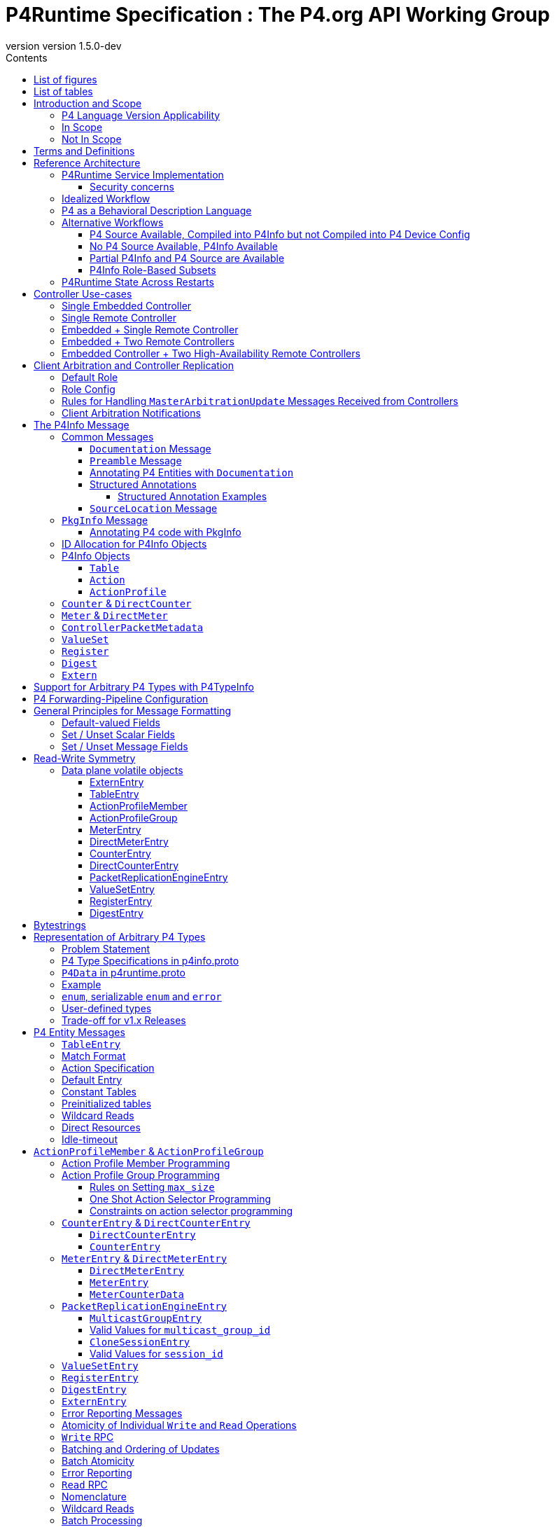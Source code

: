 = P4Runtime Specification : The P4.org API Working Group
:doctype: book
:revnumber: version 1.5.0-dev
:imagesdir: resources/figs
:font-size: 10
:sectnums: 5
:sectnumlevels: 5
:toc: macro
:toc-title: Contents
:toclevels: 5
:toc: left
:!chapter-signifier:
:xrefstyle: short
:stem: latexmath
:pdf-themesdir: resources/theme/
:pdf-theme: p4-theme.yml
:stylesdir: resources/theme/
:stylesheet: p4-stylesheet.css
:source-highlighter: rouge
:bibtex-file: resources/theme/references.bib
:bibtex-order: appearance
:bibtex-style: ieee
:listing-caption: Listing


[abstract]
.Abstract
P4 is a language for programming the data plane of network devices. The
P4Runtime API is a control plane specification for controlling the data plane
elements of a device defined or described by a P4 program. This document
provides a precise definition of the P4Runtime API. The target audience for this
document includes developers who want to write controller applications for P4
devices or switches.

toc::[]
:sectnums!:
== List of figures
list-of::image[]

== List of tables
list-of::table[]
:sectnums:

[#sec-scope]
== Introduction and Scope

This document is published by the *P4.org API Working Group*, which was
chartered cite:[P4APIWGCharter] to design and standardize vendor-independent,
protocol-independent runtime APIs for P4-defined or P4-described data
planes. This document specifies one such API, called *P4Runtime*. It is meant to
disambiguate and augment the programmatic API definition expressed in Protobuf
format and available at
[https://github.com/p4lang/p4runtime/tree/main/proto](https://github.com/p4lang/p4runtime/tree/main/proto).

=== P4 Language Version Applicability

P4Runtime is designed to be implemented in conjunction with the P4~16~ language
version or later. P4~14~ programs should be translated into P4~16~ to be made
compatible with P4Runtime. This version of P4Runtime utilizes features which are
not in P4~16~ 1.0, but were introduced in P4~16~ 1.2.4 cite:[P4Revisions124]. For
this version of P4Runtime, we recommend using P4~16~ 1.2.4 cite:[P4Revisions124].

This version of the P4Runtime specification does not yet explicitly
address compatibility with the following P4~16~ language features
introduced in versions 1.2.2 or 1.2.4 of the language specification:

* Added support for generic structures cite:[P4Revisions122].
* Added support for additional enumeration types cite:[P4Revisions122].
* Added support for 0-width bitstrings and varbits cite:[P4Revisions122].
* Clarified restrictions for parameters with default values
  cite:[P4Revisions124].
* Allow ranges to be specified by serializable enums
  cite:[P4Revisions124].
* Added `list` type cite:[P4Revisions124].
* Clarified behavior of table with no `key` property, or if its list
  of keys is empty cite:[P4Revisions124].


=== In Scope

This specification document defines the *semantics* of *P4Runtime* messages,
whose syntax is defined in Protobuf format. The following are in scope of
P4Runtime:

* Runtime control of P4 built-in objects (tables and Value Sets) and Portable
  Switch Architecture (PSA) cite:[PSA] externs (e.g. Counters, Meters, Action
  Profiles, ...). We recommend that this version of P4Runtime be used with
  targets that are compliant with PSA version 1.1.0.
* Runtime control of architecture-specific (non-PSA) externs, through an
  extension mechanism.
* Basic session management for Software-Defined Networking (SDN) use-cases,
  including support for controller replication to enable control plane
  redundancy.
* Partition of the P4 forwarding elements into different roles, which can be
  assigned to different control entities.
* Packet I/O to enable streaming packets to & from the control plane.
* Batching support, with different atomicity guarantees.
* In-the-field device-reconfiguration with a new P4 data plane.

The following are in the scope of this specification document:

* Rationale for the P4Runtime design.
* Reference architecture and use-cases for deploying a P4Runtime service.
* Detailed description of the API semantics.
* Requirements for conformant implementations of the API.

=== Not In Scope

The following are not in scope of P4Runtime:

* Runtime control of elements outside the P4 language. For example,
  architecture-dependent elements such as ports, traffic management, etc. are
  outside of the P4 language and are thus not covered by P4Runtime. Efforts are
  underway to standardize the control of these via gNMI and gNOI APIs, using
  description models defined and maintained by the OpenConfig project
  cite:[OpenConfig]. An open source implementation of these APIs is also in progress
  as part of the Stratum project cite:[Stratum].
* Protobuf message definitions for runtime control of non-PSA externs. While
  P4Runtime includes an extension mechanism to support additional P4
  architectures, it does not define the syntax or semantics of any additional
  control message for externs introduced by non-PSA architectures.

The following are not in scope of this specification document:

* Description of the P4 programming language; it is assumed that the reader is
  already familiar with P4~16~ cite:[P4Spec].
* Descriptions of gRPC and Protobuf files in general.
* Controller xref:sec-arbitration-role-config[role] definition (for partition of
  P4 entities); the P4.org API Working Group may publish a companion document in
  the future describing one possible role definition scheme.

[#sec-terms-definitions]
== Terms and Definitions 

* arbitration
  : Refers to the process through which P4Runtime ensures that at any given
    time, there is a single primary controller (i.e. a client with write access)
    for a given role. Also referred to as "client arbitration".
* client
  : The gRPC client is the software entity which controls the P4 target or
    device by communicating with the gRPC agent or server. The client may be
    local (within the device) or remote (for example, an SDN controller).
* COS
  : Class of Service.
* device
  : Synonymous with target, although device usually connotes a physical
    appliance or other hardware, whereas target can signify hardware or
    software.
* entity
  : An instantiated P4 program object such as a table or an extern (from PSA or
    any other architecture).
* gRPC
  : gRPC Remote Procedure Calls, an open-source client-server RPC framework. See
    cite:[gRPC].
* HA
  : High-Availability. Refers to a redundancy architecture.
* Instrumentation
  : The part of the P4Runtime server which implements the calls to the device or
    target native "SDK" or backend.
* IPC
  : Inter-Process Communication.
* P4 Blob
  : A more colloquial term for P4 Device Config (Blob = Binary Large Object).
* P4 Device Config
  : The output of the P4 compiler backend, which is included in the Forwarding
    Pipeline Config. This is opaque, architecture- and target-specific binary
    data which can be loaded onto the device to change its "program."
* P4Info
  : Metadata which specifies the P4 entities which can be accessed via
    P4Runtime. These entities have a one-for-one correspondence with
    instantiated objects in the P4 source code.
* P4RT
  : Abbreviation for P4Runtime.
* Protobuf (Protocol Buffers)
  : The wire serialization format for P4Runtime. Protobuf version 3 (proto3) is
    used to define the P4Runtime interface. See cite:[Proto].
* PSA
  : Portable Switch Architecture cite:[PSA]; a target architecture that describes
    common capabilities of network switch devices that process and forward
    packets across multiple interface ports.
* RPC
  : Remote Procedure Call.
* RTT
  : Round-trip time.
* SDN
  : Software-Defined Networking, an approach to networking that advocates the
    separation of the control and forwarding planes, as well as the abstraction
    of the networking infrastructure, in order to promote programmability of the
    network control. SDN is often associated with OpenFlow, a communications
    protocol that enables remote control of the network infrastructure through a
    programmable, centralized network *controller*.
* SDN port
  : A 32-bit port number defined by a remote Software-Defined Network (SDN)
    controller. The SDN port number maps to a unique device port id, which may
    be in a different number space.
* server
  : The gRPC server which accepts P4Runtime requests on the device or target. It
    uses instrumentation to translate P4Runtime API calls into target-specific
    actions.
* stream
  : Refers to a gRPC Stream, which is a RPC on which several messages can be
    sent and received. P4Runtime defines one Stream RPC (`StreamChannel`), which
    is a bidirectional stream (both the client and the server can send messages)
    which is used for packet I/O and client arbitration, among other things.
* switch config
  : Refers to the non-forwarding config (different from the P4 Forwarding
    Pipeline Config) that is delivered to the switch via a different
    interface. For example, the switch config may be captured using OpenConfig
    models and delivered through a gNMI interface.
* target
  : The hardware or software entity which "executes" the P4 pipeline and hosts
    the P4Runtime Service; often used interchangeably with "device".
* URI
  : Uniform Resource Identifier; a string of characters designed for unambiguous
    identification of resources.

[#sec-reference-architecture]
== Reference Architecture 

Figure <<#fig-reference-architecture>> represents the P4Runtime Reference
Architecture. The device or target to be controlled is at the bottom, and one or
more controllers is shown at the top. P4Runtime only grants write access to a
single primary controller for each read/write entity. A role defines a grouping
of P4 entities. P4Runtime allows for a primary controller for each role, and a
role-based client arbitration scheme ensures only one controller has
write access to each read/write entity, or the pipeline config itself. Any
controller may perform read access to any entity or the pipeline config. Later
sections describe this in detail. For the sake of brevity, the term controller
may refer to one or more controllers.

The P4Runtime API defines the messages and semantics of the interface between
the client(s) and the server. The API is specified by the p4runtime.proto
Protobuf file, which is available on GitHub as part of the standard
cite:[P4RuntimeRepo].  It may be compiled via protoc --- the Protobuf compiler ---
to produce both client and server implementation stubs in a variety of
languages. It is the responsibility of target implementers to instrument the
server.

Reference implementations of P4 targets supporting P4Runtime, as well as sample
clients, may be available on the p4lang/PI GitHub repository cite:[PIRepo]. A future
goal may be to produce a reference gRPC server which can be instrumented in a
generic way, e.g. via callbacks, thus reducing the burden of implementing
P4Runtime.

The controller can access the P4 entities which are declared in the P4Info
metadata. The P4Info structure is defined by p4info.proto, another Protobuf file
available as part of the standard.

The controller can also set the `ForwardingPipelineConfig`, which amounts to
installing and running the compiled P4 program output, which is included in the
`p4_device_config` Protobuf message field, and installing the associated P4Info
metadata. Furthermore, the controller can query the target for the
`ForwardingPipelineConfig` to retrieve the device config and the P4Info.

.P4Runtime Reference Architecture.
[#fig-reference-architecture]
image::reference-architecture.png[]


=== P4Runtime Service Implementation

The P4Runtime API is implemented by a program that runs a gRPC server which
binds an implementation of auto-generated P4Runtime Service interface. This
program is called the "P4Runtime server." The server must listen on TCP port
9559 by default, which is the port that has been allocated by IANA for the
P4Runtime service. Servers should allow users to override the default port
using a configuration file or flag when starting the server. Uses of other
port numbers as the default should be discontinued.

[#sec-security-concerns]
==== Security concerns

Appropriate measures and security best practices must be in place to protect
the P4Runtime server and client, and the communication channel between the two.
For example, firewalling and authenticating the incoming connections to the
P4Runtime server can prevent a malicious actor from taking over the switch.
Similarly, using TLS to authenticate and encrypt the gRPC channel can prevent
man-in-the-middle attacks between the server and client. Mutual TLS (mTLS) may
be used to facilitate the authentication of the client by the server and
vice-versa.


=== Idealized Workflow

In the idealized workflow, a P4 source program is compiled to produce both a P4
device config and P4Info metadata. These comprise the `ForwardingPipelineConfig`
message. A P4Runtime controller chooses a configuration appropriate to a
particular target and installs it via a `SetForwardingPipelineConfig`
RPC. Metadata in the P4Info describes both the overall program itself
(`PkgInfo`) as well as all entity instances derived from the P4 program ---
tables and extern instances. Each entity instance has an associated numeric ID
assigned by the P4 compiler which serves as a concise "handle" used in API
calls.

In this workflow, P4 compiler backends are developed for each unique type of
target and produce P4Info and a target-specific device config. The P4Info schema
is designed to be target and architecture-independent, although the specific
contents are likely to be architecture-dependent. The compiler ensures the code
is compatible with the specific target and rejects code which is incompatible.

In some use cases, it is expected that a controller will store a
collection of multiple P4 "packages", where each package consists of
the P4 device config and P4Info, and install them at will onto the target. A
controller can also query the `ForwardingPipelineConfig` from the target via the
`GetForwardingPipelineRequest` RPC. This can be useful to obtain the pipeline
configuration from a running device to synchronize the controller to its current
state.

[#sec-p4-as-behavioral-description-language]
=== P4 as a Behavioral Description Language 

P4 can be considered a behavioral description of a switching device which may or
may not execute "P4" natively. There is no requirement that a P4 compiler be
used in the production of either the P4 device config or the P4Info. There is no
absolute requirement that the target accept a `SetForwardingPipelineRequest` to
change its pipeline "program", as some devices may be fixed in function, or
configured via means other than P4 programs. Furthermore, a controller can run
without a P4 source program, since the P4Info file provides all of the
information necessary to describe the P4Runtime API messages needed to configure
such a device.

While a P4 program does provide a precise description of the data plane
behavior, and this can prove invaluable in writing correct control plane
software, in some cases it is enough for a control plane software developer to
have the control plane API, plus good documentation of the data plane
behavior. Some device vendors may wish to keep their P4 source code private. The
minimum requirement for the controller and device to communicate properly is a
P4Info file that can be loaded by a controller in order to render the correct
P4Runtime API.

In such scenarios, it is crucial to have detailed documentation, perhaps
included in the P4Info file itself, specifically the metadata in the `PkgInfo`
message as well as the embedded `doc` fields. Nevertheless, a P4 program which
describes the pipeline is ideally available. The contents of the P4Info file
will be described in later sections.

=== Alternative Workflows

Given the notions above concerning P4 code as behavioral description and P4Info
as API metadata, some other workflows are possible. The scenarios below are just
examples and actual situations may vary.

[#sec-p4-source-available]
==== P4 Source Available, Compiled into P4Info but not Compiled into P4 Device Config

In this situation, P4 source code is available mainly as a behavioral model and
compiled to produce P4Info, but it is not compiled to produce the
`p4_device_config`. The device's configuration might be derived via some other
means to implement the P4 source code's intentions. The P4 code, if available,
can be studied to understand the pipeline, and the P4Info can be used to
implement the control plane.

[#sec-no-p4-source-available]
==== No P4 Source Available, P4Info Available

In this situation, P4Info is available but no P4 source is available for any
number of reasons, the most likely of which are:

1. The vendor or organization does not wish to divulge the P4 source code, to
   protect intellectual property or maintain security.

2. The target was not implemented using P4 code to begin with, although it still
   obeys the control plane API specified in the P4Info.

As discussed in Section <<#sec-p4-as-behavioral-description-language>>, in the
absence of a P4 program describing the data plane behavior, the detailed
knowledge required to write correct control plane code must come from other
sources, e.g. documentation.

[#sec-partial-p4info]
==== Partial P4Info and P4 Source are Available

In this situation, a subset of the target's pipeline configuration is exposed as
P4 source code and P4Info. The complete device behavior might be expressed as a
larger P4 program and P4Info, but these are not exposed to everybody. This
limits API access to only certain functions and behaviors. The hidden functions
and APIs might be available to select users who would have access to the
complete P4Info and possibly P4 source code.

[#sec-p4info-role]
==== P4Info Role-Based Subsets

In this situation, P4Info is selectively packaged into role-based subsets to
allow some controllers access to just the functionality required. For example, a
controller may only need read access to statistics counters and nothing more.

[#sec-restarts]
=== P4Runtime State Across Restarts 

All targets support full restarts, where all forwarding state is reset and the
P4Runtime server starts with a clean state.  Some targets may also support
In-Service Software Upgrade (ISSU), where the software on the target can be
restarted while traffic is being forwarded. In this case, the P4Runtime server
may have the ability to access information from memory before the upgrade.

[#sec-controller]
== Controller Use-cases

P4Runtime allows for more than one controller. The mechanisms and semantics are
described in a later<<#sec-client-arbitration-and-controller-replication>>. Here we
present a number of use-cases. Each use-case highlights a particular aspect of
P4Runtime's flexibility and is not intended to be exhaustive. Real-world
use-cases may combine various techniques and be more complex.

=== Single Embedded Controller

Figure <<#fig-single-embedded-controller>> shows perhaps the simplest use-case. A
device or target has an embedded controller which communicates to an on-board
switch via P4Runtime. This might be appropriate for an embedded appliance which
is not intended for SDN use-cases.

P4Runtime was designed to be a viable embedded API. Complex controller
architectures typically feature multiple processes communicating with some sort
of IPC (Inter-Process Communications). P4Runtime is thus both an ideal RPC and
an IPC.


.Use-Case: Single Embedded Controller
[#fig-single-embedded-controller]
image::single-embedded-controller.png[]


=== Single Remote Controller

Figure <<fig-single-remote-controller>> shows a single remote Controller in
charge of the P4 target. In this use-case, the device has no control of the
pipeline, it just hosts the server. While this is possible, it is probably more
practical to have a hybrid use-case as described in subsequent sections.

.Use-Case: Use-Case: Single Remote Controller
[#fig-single-remote-controller]
image::single-embedded-controller.png[]


=== Embedded + Single Remote Controller

Figure <<fig-embedded-plus-single-remote-controller>> illustrates the use-case of
an embedded controller plus a single remote controller. Both controllers are
clients of the single server. The embedded controller is in charge of one set of
P4 entities plus the pipeline configuration. The remote controller is in charge
of the remainder of the P4 entities. An equally-valid, alternative use-case,
could assign the pipeline configuration to the remote controller.

For example, to minimize round-trip times (RTT) it might make sense for the
embedded controller to manage the contents of a fast-failover table. The remote
controller might manage the contents of routing tables.

.Use-Case: Use-Case: Embedded Plus Single Remote Controller
[#fig-embedded-plus-single-remote-controller]
image::embedded-plus-single-remote-controller.png[]

=== Embedded + Two Remote Controllers

Figure <<fig-embedded-plus-two-remote-controllers>> illustrates the case of an
embedded controller similar to the previous use-case, and two remote
controllers. One of the remote controllers is responsible for some entities,
e.g. routing tables, and the other remote controller is responsible for other
entities, perhaps statistics tables. Role-based access divides the ownership.

.Use-Case: Embedded Plus Two Remote Controllers
[#fig-embedded-plus-two-remote-controllers]
image::embedded-plus-two-remote-controllers.png[]

=== Embedded Controller + Two High-Availability Remote Controllers

Figure <<fig-embedded-plus-two-remote-ha-controllers>> illustrates a single
embedded controller plus two remote controllers in an active-standby (i.e.
primary-backup) HA (High-Availability) configuration. Controller #1 is the
active controller and is in charge of some entities. If it fails, Controller #2
takes over and manages the tables formerly owned by Controller #1. The mechanics
of HA architectures are beyond the scope of this document, but the P4Runtime
role-based client arbitration scheme supports it.

.Use-Case: Embedded Plus Two Remote High-Availability Controllers
[#fig-embedded-plus-two-remote-ha-controllers]
image::embedded-plus-two-remote-controllers.png[]

[#sec-client-arbitration-and-controller-replication]
== Client Arbitration and Controller Replication

The P4Runtime interface allows multiple clients (i.e. controllers) to be
connected to the P4Runtime server running on the device at the same time for the
following reasons:

1. Partitioning of the control plane: Multiple controllers may have orthogonal,
   non-overlapping, "roles" (or "realms") and should be able to push forwarding
   entities simultaneously. The control plane can be partitioned into multiple
   roles and each role will have a set of controllers, one of which is the
   primary and the rest are backups. Role definition, i.e. how P4 entities get
   assigned to each role, is **out-of-scope** of this document.

2. Redundancy and fault tolerance: Supporting multiple controllers allows having
   one or more standby backup controllers. These can already have a connection
   open, which can help them become primary more quickly, especially in the case
   where the control-plane traffic is in-band and connection setup might be more
   involved.

To support multiple controllers, P4Runtime uses the streaming channel (available
via `StreamChannel` RPC) for session management. The workflow is described as
follows:

* Each controller instance (e.g. a controller process) can participate in one or
  more roles. For each (`device_id`, `role`), the controller receives an
  `election_id`. This `election_id` can be the same for different roles and/or
  devices, as long as the tuple (`device_id`, `role`, `election_id`) is
  unique among live controllers, as defined below. For each (`device_id`,
  `role`) that the controller wishes to control, it establishes a
  `StreamChannel` with the P4Runtime server responsible for that device, and
  sends a `MasterArbitrationUpdate` message containing that tuple of
  (`device_id`, `role`, `election_id`) values. The P4Runtime server selects a
  primary independently for each (`device_id`, `role`) pair. The primary is the
  client that has the highest `election_id` that the device has ever received
  for the same (`device_id`, `role`) values.  A connection between a controller
  instance and a device id --- which involves a persistent `StreamChannel` ---
  can be referred to as a P4Runtime client.
  
  Note that the P4Runtime server does not assign a `role` or `election_id` to
  any controller. It is up to an arbitration mechanism outside of the server to
  decide on the controller roles, and the `election_id` values used for each
  `StreamChannel`. The P4Runtime server only keeps track of the (`device_id`,
  `role`, `election_id`) of each `StreamChannel` that has sent a successful
  `MasterArbitrationUpdate` message, and maintains the invariant that all such
  3-tuples are unique among live controllers. A server must use all three of
  these values from a `WriteRequest` message to identify which client is making
  the `WriteRequest`, not only the `election_id`. This enables controllers to
  re-use the same numeric `election_id` values across different (`device_id`,
  `role`) pairs. P4Runtime does not require `election_id` values be reused
  across such different (`device_id`, `role`) pairs; it allows it.

* To start a controller session, a controller first opens a bidirectional stream
  channel to the server via the `StreamChannel` RPC for each device. This stream
  will be used for two purposes:

    * **Session management:** As soon as the controller opens the stream
      channel, it sends a `StreamMessageRequest` message to the switch. The
      controller populates the `MasterArbitrationUpdate` field in this message
      using its `role` and `election_id`, as well as the `device_id` of the
      device. Note that the `status` field in the `MasterArbitrationUpdate` is
      not populated by the controller. This field is populated by the P4Runtime
      server when it sends a response back to the client, as explained below.

    * **Streaming of notifications (e.g. digests) and packet I/O:** The same
      streaming channel will be used for streaming notifications, as well as for
      packet-in and packet-out messages. Note that unless specified otherwise by
      the role definitions, only the primary controller can participate in
      packet I/O. This feature is explained in more details in the xref:sec-packet-i_o[Packet I/O] section.

  Note that a controller session is only required if the controller wants to do
  Packet I/O, or modify the forwarding state.

* Note that the stream is opened per device. In case a switching platform has
  multiple devices (e.g. multi-ASIC line card) which are all controlled via the
  same P4Runtime server, it is possible to have different primary clients for
  different devices. In this case, it is the responsibility of the P4Runtime
  server to keep track of the primary for each device (and role). More
  specifically, the P4Runtime server will know which stream corresponds to the
  primary controller for each pair of (`device_id`, `role`) at any point of
  time.

* The streaming channel between the controller and the server defines the
  liveness of the controller session. The controller is considered "offline",
  "disconnected", or "dead" as soon as its stream channel to the switch is
  broken. When a primary channel gets broken:

  1. An advisory message is sent to all other controllers for that `device_id`
     and `role`, as described in a xref:sec-arbitration-notification[later section]; and

  2. The P4Runtime server will be without a primary controller, until a client
     sends a successful `MasterArbitrationUpdate` (as per the rules in a
     xref:sec-arbitration-updates[later section]).

* The mechanism through which the controller receives the P4Runtime server
  details are implementation specific and beyond the scope of this
  specification. This includes the `device_id`, `ip` and `port`, as
  well as the Forwarding Pipeline Config. Similarly, the mechanism through
  which the P4Runtime server receives its switch config (which notably includes
  the `device_id`) is beyond the scope of this specification.  Nevertheless, if
  the server details or switch config are transferred via the network, it is
  recommended to use TLS or similar encryption and authentication mechanisms to
  prevent eavesdropping attacks.

gRPC enables the server to identify which client originated each message in the
`StreamChannel` stream. For example, the C++ gRPC library cite:[gRPCStreamC] in
synchronous mode enables a server process to cause a function to be called when
a new client creates a `StreamChannel` stream. This function should not return
until the stream is closed and the server has completed any cleanup required
when a `StreamChannel` is closed normally (or broken, e.g. because a client
process unexpectedly terminated). Thus the server can easily associate all
`StreamChannel` messages received from the same client, because they are
processed within the context of the same function call.

A P4Runtime implementation need not rely on the gRPC library providing
information with unary RPC messages that identify which client they came from.
Unary RPC messages include requests to write table entries in the data plane, or
read state from the data plane, among others described later. P4Runtime relies
on clients identifying themselves in every write request, by including the
values `device_id`, `role`, and `election_id` in all write requests. The
server trusts clients not to use a triple of values other than their own in
their write requests. gRPC provides authentication methods cite:[gRPCAuth] that
should be deployed to prevent untrusted clients from creating channels, and thus
from making changes or even reading the state of the server.

=== Default Role

A controller can omit the role message in `MasterArbitrationUpdate`. This
implies the "default role", which corresponds to "full pipeline access".
This also implies that a default role has a `role_id` of `""` (default).
If using a default role, all RPCs from the controller (e.g. `Write`) must
leave the `role` unset.

[#sec-arbitration-role-config]
=== Role Config

The `role.config` field in the `MasterArbitrationUpdate` message sent by the
controller describes the role configuration, i.e. which operations are in the
scope of a given role. In particular, the definition of a role may include the
following:

* A list of P4 entities for which the controller may issue `Write` updates and
  receive notification messages (e.g. `DigestList` and
  `IdleTimeoutNotification`).
* Whether the controller is able to receive `PacketIn` messages, along with a
  filtering mechanism based on the values of the `PacketMetadata` fields to
  select which `PacketIn` messages should be sent to the controller.
* Whether the controller is able to send `PacketOut` messages, along with a
  filtering mechanism based on the values of the `PacketMetadata` fields to
  select which `PacketOut` messages are allowed to be sent by the controller.

An unset `role.config` implies "full pipeline access" (similar to the default
role explained above). In order to support different role definition schemes,
`role.config` is defined as an `Any` Protobuf message cite:[ProtoAny]. Such schemes
are out-of-scope of this document. When partitioning of the control plane is
desired, the P4Runtime client(s) and server need to agree on a role definition
scheme in an out-of-band fashion.

It is the job of the P4Runtime server to remember the `role.config` for every
`device_id` and `role` pair.

[#sec-arbitration-updates]
=== Rules for Handling `MasterArbitrationUpdate` Messages Received from Controllers

.  If the `MasterArbitrationUpdate` message is received for the first time on
   this particular channel (i.e. for a newly connected controller):

    ..  If `device_id` does not match any of the devices known to the P4Runtime
       server, the server shall terminate the stream by returning a
       `NOT_FOUND` error.

    ..  If the `election_id` is set and is already used by another live
       controller for the same (`device_id`, `role`), the P4Runtime server shall
       terminate the stream by returning an `INVALID_ARGUMENT` error.

    ..  If `role.config` does not match the "out-of-band" scheme previously
       agreed upon, the server must return an `INVALID_ARGUMENT` error.

    ..  If the number of open streams for the given (`device_id`, `role`)
       exceeds the supported limit, the P4Runtime server shall terminate the
       stream by returning a `RESOURCE_EXHAUSTED` error.

    ..  Otherwise, the controller is added to a list of live controllers for
       the given (`device_id`, `role`) and the server remembers the
       controllers `device_id`, `role` and `election_id` for this gRPC
       channel. See below for the rules to determine if this controller becomes
       a primary or backup, and what notifications are sent as a consequence.

.  Otherwise, if the `MasterArbitrationUpdate` message is received from an
   already live controller:

    .. If the `device_id` does not match the one already assigned to this
       stream, the P4Runtime server shall terminate the stream by returning a
       `FAILED_PRECONDITION` error.

    .. If the `role` does not match the current `role` assigned to this
       stream, the P4Runtime server shall terminate the stream by returning a
       `FAILED_PRECONDITION` error. If the controller wishes to change its role,
       it must close the current stream channel and open a new one.

    .. If `role.config` does not match the "out-of-band" scheme previously
       agreed upon, the server must return an `INVALID_ARGUMENT` error.

    .. If the `election_id` is set and is already used by another live
       controller (excluding the controller making the request) for the same
       (`device_id`, `role`), the P4Runtime server shall terminate the stream
       by returning an `INVALID_ARGUMENT` error.

    .. Otherwise, the server updates the `election_id` it has stored for this
       controller. This change might cause a change in the primary client (this
       controller might become primary, or the controller might have downgraded
       itself to a backup, see below), as well as notifications being sent to
       one or more controllers.

If the `MasterArbitrationUpdate` is accepted by either of the two steps above
(cases 1.5. and 2.5. above), then the server determines if there are changes in
the primary client. Let `election_id_past` be the highest election ID the server
has ever seen for the given `device_id` and `role` (including the one of the
current primary if there is one).

.  If `election_id` is greater than or equal to `election_id_past`, then the
   controller becomes, or stays, primary. The server updates the role
   configuration to `role.config` for the given `role`. Furthermore:

    .. If there was no primary for this `device_id` and `role` before and
       there are no `Write` requests still processing from a previous primary,
       then the server immediately sends an advisory notification to all
       controllers for this `device_id` and `role`. See the
       xref:sec-arbitration-notification[following section] for the format of the
       advisory message.

    .. If there was a previous primary, including this controller, or `Write`
       requests in flight, then the server carries out the following steps
       (in this order):

        ... The server stops accepting `Write` requests from the previous primary
           (if there is one). At this point, the server will reject all `Write`
           requests with `PERMISSION_DENIED`.

        ... The server notifies all controllers other than the new primary client
           of the change by sending the advisory notification described in
           the xref:sec-arbitration-notification[following section].

        ... The server will finish processing any `Write` requests that have
           already started. If there are errors, they are reported as usual to
           the previous primary. If the previous primary has already
           disconnected, any possible errors are dropped and not reported.

        ... The server now accepts the current controller as the new primary,
           thus accepting `Write` requests from this controller. The server
           updates the highest election ID (i.e. `election_id_past`) it has seen
           for this `device_id` and `role` to `election_id`.

        ... The server notifies the new primary by sending the advisory message
           described in the xref:sec-arbitration-notification[following section].

. Otherwise, the controller becomes a backup. If the controller was previously
   a primary (and downgraded itself), then an advisory message is sent to all
   controllers for this `device_id` and `role`.  Otherwise, the advisory
   message is only sent to the controller that sent the initial
   `MasterArbitrationUpdate`.  See the
   xref:sec-arbitration-notification[following section] for the format of the
   advisory message.

[#sec-arbitration-notification]
=== Client Arbitration Notifications

For any given `device_id` and `role`, any time a new primary is chosen, a
primary downgrades its status to a backup, a primary disconnects, or the
`role.config` is updated by the primary, all controllers for that
(`device_id`, `role`) are informed of this by sending a
`StreamMessageResponse`. The `MasterArbitrationUpdate` is populated as follows:

* `device_id` and `role` as given.

* `role.config` is set to the role configuration the server received most
  recently in a `MasterArbitrationUpdate` from a primary.

* `election_id` is populated as follows:

    ** If there has not been any primary at all, the election_id is left unset.

    ** Otherwise, `election_id` is set to the highest election ID that the server
      has seen for this `device_id` and `role` (which is the `election_id` of
      the current primary if there is any).

* `status` is set differently based on whether the notification is sent to the
  primary or a backup controller:

    ** If there is a primary:

        *** For the primary, `status` is OK (with `status.code` set to
          `google.rpc.OK`).

        *** For all backup controllers, `status` is set to non-OK (with
          `status.code` set to `google.rpc.ALREADY_EXISTS`).

    ** Otherwise, if there is no primary currently, for all backup controllers,
      `status` is set to non-OK (with `status.code` set to
      `google.rpc.NOT_FOUND`).

Note that on primary client changes with outstanding `Write` request, some
notifications might be delayed, see the
xref:sec-arbitration-updates[previous section] for details.

== The P4Info Message

The purpose of P4Info was described under
xref:sec-reference-architecture[Reference Architecture].
Here we describe the various
components.

=== Common Messages

These messages appear nested within many other messages.

[#sec-documentation-message]
==== `Documentation` Message

`Documentation` is used to carry both brief and long descriptions of something.
Good content within a documentation field is extremely helpful to P4Runtime
application developers.

[source,p4]
----
message Documentation {
  // A brief description of something, e.g. one sentence
  string brief = 1;
  // A more verbose description of something.
  // Multiline is accepted. Markup format (if any) is TBD.
  string description = 2;
}
----

[#sec-preamble-message]
==== `Preamble` Message

The preamble serves as the "descriptor" for each entity and contains the unique
instance ID, name, alias, annotations and documentation.

[source,p4]
----
message Preamble {
  // ids share the same number-space; e.g. table ids cannot overlap with counter
  // ids. Even though this is irrelevant to this proto definition, the ids are
  // allocated in such a way that it is possible based on an id to deduce the
  // resource type (e.g. table, action, counter, ...). This means that code
  // using these ids can detect if the wrong resource type is used
  // somewhere. This also means that ids of different types can be mixed
  // (e.g. direct resource list for a table) without ambiguity. Note that id 0
  // is reserved and means "invalid id".
  uint32 id = 1;
  // fully qualified name of the P4 object, e.g. c1.c2.ipv4_lpm
  string name = 2;
  // an alias (alternative name) for the P4 object, probably shorter than its
  // fully qualified name. The only constraint is for it to be unique with
  // respect to other P4 objects of the same type. By default, the compiler uses
  // the shortest suffix of the name that uniquely identifies the object. For
  // example if the P4 program contains two tables with names s.c1.t and s.c2.t,
  // the default aliases will respectively be c1.t and c2.t. In the future, the
  // P4 programmer may also be able to override the default alias for any P4
  // object (TBD).
  string alias = 3;
  repeated string annotations = 4;
  // Optional. If present, the location of `annotations[i]` is given by
 // `annotation_locations[i]`.
  repeated SourceLocation annotation_locations = 7;
  // Documentation of the entity
  Documentation doc = 5;
  repeated StructuredAnnotation structured_annotations = 6;
}
----

[#sec-annotating-p4-entities-with-documentation]
==== Annotating P4 Entities with `Documentation`

P4 entities may be annotated using the following annotations:

[source,p4]
----
@brief(string...)
@description(string...)
----
Attaching either or both of these annotations to an entity will generate a
P4Info xref:sec-documentation-message[Documentation Message], which in turn will
appear in the xref:sec-preamble-message[Preamble Message] for the entity.
The P4 compiler should not emit `annotation` messages in the P4Info for these
specific cases; instead, it should generate the `Documentation` messages as
described.
The following example shows documentation annotations for a `table` entity:
[source,p4]
----
@brief("Match IPv4 addresses to next-hop MAC and port")
@description("Match IPv4 addresses to next-hop MAC and port. \
Uses LPM match type.")
table my_ipv4_lkup {
  ...
}
----
==== Structured Annotations

P4 supports both unstructured and structured annotations cite:[P4Annotations].
Unstructured annotations of the form `MyAnno1` or `MyAnno2(body-content)` can
either be empty, or contain free-form content; anything between the pair of
matched parentheses is legal. Conversely, structured annotations of the form
`MyAnno3[]` or `MyAnno4[kvList|expressionList]` have a more prescribed syntax,
which allows declaring key-value lists or expression lists. Both unstructured
and structured annotations may be used simultaneously on a P4 element and
P4Info supports this.

The annotations described up to this point, e.g. `@brief()`, have all been
unstructured annotations, or simply annotations. These are represented in
P4Info as `repeated string annotations` fields in the various `messages`.
Similarly, structured annotations are represented in `repeated StructuredAnnotation structured_annotations` fields which are siblings to the unstructured `annotations`. 
The `structured_annotations` contain parsed representations of the original annotation source. This parsing includes expression-evaluation, so the resulting P4Info may contain a simplified replica of the original structured annotations.

The structured annotation messages are defined in p4types.proto.
[source,p4]
----
message KeyValuePair {
  string key = 1;
  Expression value = 2;
}

message KeyValuePairList {
  repeated KeyValuePair kv_pairs = 1;
}

message Expression {
  oneof value {
    string string_value = 1;
    int64 int64_value = 2;
    bool bool_value = 3;
  }
}

message ExpressionList {
  repeated Expression expressions = 1;
}

message StructuredAnnotation {
  string name = 1;
  oneof body {
    ExpressionList expression_list = 2;
    KeyValuePairList kv_pair_list = 3;
  }
  // Optional. Location of the '@' symbol of this annotation in the source code.
  SourceLocation source_location = 4;
}
----

The `StructuredAnnotation` message can represent either a `KeyValuePairList`
or an `ExpressionList`.

The type of an expression is intentionally limited to one of the following
base types: string literal, 64-bit signed integer, or boolean. The `p4c`
compiler frontend which generates P4Info will evaluate all expressions and
simplify them to one of the valid types. Any expressions which don't match one
of the valid types will generate an error. For integers exceeding 64 bits,
besides issuing an error, the compiler *may* print a suggestion to use a
string representation, and the P4Info consumer may perform any necessary
conversions.

The following invariants hold:

. For any P4 entity, there are no two `StructuredAnnotation`s that have the
same name.

. Within a `KeyValuePairList`, there are no two `KeyValuePair`s that have the
same `key.`

===== Structured Annotation Examples

We omit the `source_location` field in the following examples.

**Empty Expression List**
[source,p4]
----
@Empty[]
table t {
    ...
}
----

The generated P4Info will contain the following.

[source,p4]
----
structured_annotations {
  name: "Empty"
}
----

**Mixed Expression List**

[source,p4]
----
#define TEXT_CONST "hello"
#define NUM_CONST 6
@MixedExprList[1,TEXT_CONST,true,1==2,5+NUM_CONST]
table t {
    ...
}
----

The generated P4Info will contain:

[source,p4]
----
structured_annotations {
  name: "MixedExprList"
  expression_list {
    expressions {
      int64_value: 1
    }
    expressions {
      string_value: "hello"
    }
    expressions {
      bool_value: true
    }
    expressions {
      bool_value: false
    }
    expressions {
      int64_value: 11
    }
  }
}
----

**kvList of Mixed Expressions**

[source,p4]
----
@MixedKV[label="text", my_bool=true, int_val=2*3]
table t {
    ...
}
----

The generated P4Info will contain:

[source,p4]
----
structured_annotations {
  name: "MixedKV"
  kv_pair_list {
    kv_pairs {
      key: "label"
      value {
        string_value: "text"
      }
    }
    kv_pairs {
      key: "my_bool"
      value {
        bool_value: true
      }
    }
    kv_pairs {
      key: "int_val"
      value {
        int64_value: 6
      }
    }
  }
}
----

==== `SourceLocation` Message

A source location describes a location within a *.p4*-source file. The
`SourceLocation` message is defined in p4types.proto as follows:

[source,p4]
----
// Location of code relative to a given source file.
message SourceLocation {
  // Path to the source file (absolute or relative to the working directory).
  string file = 1;
  // Line and column numbers within the source file, 1-based.
  int32 line = 2;
  int32 column = 3;
}
----

We provide source locations for structured and unstructured annotations. This
information may be useful when annotations require further parsing or
processing, as it allows tools to point out the precise source of errors for
invalid annotations.

The `SourceLocation` message associated with an annotation holds the location of
the `@` symbol introducing the annotation in the P4 source code; the message can
be found in the following place:

* For **unstructured annotations**, every message containing a field
  `repeated string annotations` also contains a field
  `repeated SourceLocation annotation_locations`. The field must either be empty
   or match the size of `annotations`. In the latter case, the i-th member of
  `annotation_locations` is the source location of the i-th member of
  `annotations`.

* For **structured annotations**, every `StructuredAnnotation` message contains
  an optional field `SourceLocation source_location` holding its source
  location, if present.

[#sec-pkginfo-message]
=== `PkgInfo` Message

The `PkgInfo` message contains package-level metadata which describes the
overall P4 program itself, as opposed to P4 entities. `PkgInfo` can be extracted
and used to facilitate "browsing" of available P4 programs from a
library. Although all fields are technically "optional," every implementation
should include as a minimum the name, version, doc and arch fields. The other
fields are recommended to be included.

[source,p4]
----
// Can be used to manage multiple P4 packages.
message PkgInfo {
  // a definitive name for this configuration, e.g. switch.p4_v1.0
  string name = 1;
  // configuration version, free-format string
  string version = 2;
  // brief and detailed descriptions
  Documentation doc = 3;
  // Miscellaneous metadata, free-form; a way to extend PkgInfo
  repeated string annotations = 4;
  // Optional. If present, the location of `annotations[i]` is given by
  // `annotation_locations[i]`.
  repeated SourceLocation annotation_locations = 10;
  // the target architecture, e.g. "psa"
  string arch = 5;
  // organization which produced the configuration, e.g. "p4.org"
  string organization = 6;
  // contact info for support,e.g. "tech-support@acme.org"
  string contact = 7;
  // url for more information, e.g. "http://support.p4.org/ref/p4/switch.p4_v1.0"
  string url = 8;
  // Miscellaneous metadata, structured; a way to extend PkgInfo
  repeated StructuredAnnotation structured_annotations = 9;
  // If set, specifies the properties that the underlying platform should have.
  // If the platform does not conform to these properties, the server should
  // reject the P4Info when used with a SetForwardingPipelineConfigRequest.
  PlatformProperties platform_properties = 11;
}
----
where the `PlatformProperties` message looks as follows:
[source,p4]
----
// Used to describe the required properties of the underlying platform.
message PlatformProperties {
  // The minimum number of multicast entries (i.e. multicast groups) that the
  // platform is required to support. If 0, there are no requirements.
  int32 multicast_group_table_size = 1;
  // The minimum number of replicas that the platform is required to support
  // across all  groups. If 0, there are no requirements.
  int32 multicast_group_table_total_replicas = 2;
  // The number of replicas that the platform is required to support per
  // group/entry. If 0, `multicast_group_table_total_replicas` should be used.
  // Must be no larger than `multicast_group_table_total_replicas`.
  int32 multicast_group_table_max_replicas_per_entry = 3;
}
----
[#sec-annotating-p4-code-with-pkginfo]
==== Annotating P4 code with PkgInfo 

A P4 program's `PkgInfo` may be declared using one or more of the following
annotations, attached to the `main` block only:

[source,p4]
----
@pkginfo(key=value)
@pkginfo(key=value[,key=value,...])
@brief("A brief description")
@description("A longer\
description")
@custom_annotation(...)
@another_custom_annotation(...)
@platform_property(key=value)
@platform_property(key=value[,key=value,...])
----

Above we see several different types of annotations:

* `@pkginfo` - This is used to populate a specific field within the `PkgInfo`
  message. Multiple `@pkginfo` annotations are allowed. For compactness,
  multiple key-value pairs can appear in a single `@pkginfo` annotation,
  separated by commas. Each key must only appear once and the compiler must
  reject the program if one appears multiple times. The `key`s must be from
  among the message fields inside `PkgInfo`, for example, `name`, `version`,
  etc. Each key-value pair assigns a value to the corresponding field inside the
  single `PkgInfo` message for the program's P4Info. One exception is that the
  `Documentation` field of `PkgInfo` must be expressed as individual
  `@description` and `@brief` annotations, see next bullets. The key `arch` will
  be ignored (with a warning) by the compiler. The value for this should come
  from the compiler itself.

* `@brief` - This will populate the `PkgInfo.doc.brief` message field.

* `@description` - This will populate the `PkgInfo.doc.description` message
  field

* `@platform_property` - This is used to populate a specific field within the
  `PlatformProperty` message in `PkgInfo.platform_property`. Multiple
  `@platform_property` annotations are allowed. For compactness,
  multiple key-value pairs can appear in a single `@platform_property`
  annotation, separated by commas. Each key must only appear once and the
  compiler must reject the program if one appears multiple times. The `key`s
  must be from among the message fields inside `PlatformProperty`, for example,
  `multicast_group_table_size` or `multicast_group_table_total_replicas`. Each
  key-value pair assigns a value to the corresponding field inside the single
  `PlatformProperty` message inside the program's P4Info.

* `@<anything else>` - This will create a `PkgInfo.annotation` entry

Declaring one or more of these annotations on `main` will
generate a single corresponding `PkgInfo` message in the P4Info as described in
xref:sec-pkginfo-message[PkgInfo Message].

The following example shows `@pkginfo` annotations using a mixture of single and
multiple key-value pairs. It also shows `@brief` and `@description` annotations,
plus some additional custom annotations. The well-known annotations will produce
corresponding fields inside the `PkgInfo` message. The custom annotations will
be appended to the `PkgInfo.annotations` list.

[source,p4]
----
@pkginfo(name="switch.p4",version="2")
@pkginfo(organization="p4.org")
@pkginfo(contact="info@p4.org")
@pkginfo(url="www.p4.org")
@brief("L2/L3 switch")
@description("L2/L3 switch.\
Built for data-center profile.")
@my_annotation1(...) // Not well-known, this will appear in PkgInfo annotations
@my_annotation2(...) // Not well-known, this will appear in PkgInfo annotations
PSA_Switch(IgPipeline, PacketReplicationEngine(), EgPipeline,
           BufferingQueueingEngine()) main;
----

[#sec-id-allocation]
=== ID Allocation for P4Info Objects

P4Info objects receive a unique ID, which is used to identify the object in
P4Runtime messages. IDs are 32-bit unsigned integers which are assigned by the
compiler during the P4Info generation process. IDs are assigned in such a way
that it is possible based on the ID value alone to deduce the type of the object
(e.g. table, action, counter, ...). The most significant 8 bits of the ID
encodes the object type (as per Table <<#tab-mapping-p4-obj-ids>>). The
p4info.proto file includes a mapping from object type to 8-bit prefix value,
encoded as an enum definition (`p4.config.v1.P4Ids.Prefix`). These values must
be used (e.g. by the compiler) when allocating IDs. The remaining 24 bits must
be generated in such a way that the resulting IDs must be globally unique in
the scope of the P4Info message. Table <<#tab-format-p4-obj-ids>> shows the ID
layout.

//The row 0x04 as to be fixed as is in the madoko document
.Mapping of P4Info object type to 8-bit ID prefix value
[width=90%, cols="2", grid=cols,align=center, options=header, unbreakable]
[#tab-mapping-p4-obj-ids]
|===
| 8-bit prefix value | P4 object type                                                       
| 0x00               | Reserved (unspecified)                                               
| 0x01               | Action                                                               
| 0x02               | Table                                                                
| 0x03               | Value-set                                                            
| 0x04               | Controller header (header type with `@controller_header` annotation) 
| 0x05...0x0f        | Reserved (for future P4 built-in objects)                            
| 0x10               | Reserved (start of PSA extern types)                                 
| 0x11               | PSA Action profiles / selectors                                      
| 0x12               | PSA Counter                                                          
| 0x13               | PSA Direct counter                                                   
| 0x14               | PSA Meter                                                            
| 0x15               | PSA Direct meter                                                     
| 0x16               | PSA Register                                                         
| 0x17               | PSA Digest                                                           
| 0x18...0x7f        | Reserved (for future PSA extern types)                               
| 0x80               | Reserved (start of vendor-specific extern types)                     
| 0x81...0xfe        | Vendor-specific extern types                                         
| 0xff               | Reserved (max prefix value)                                          
|===

.Format of P4Info object IDs
[.center,cols="2",width=70%, grid=cols,align=center, options=header, unbreakable]
[#tab-format-p4-obj-ids]
|===
| MSB bit 31 ........ bit 24 | bit 23 ....................... bit 0 LSB 
| Object type prefix         | Generated suffix (e.g. by the compiler)  
|===

It is possible to statically set the least-significant 24 bits of the ID in the
P4 program source by annotating the object with `@id` (see Table
<<#tab-exmpl-p4-obj-ids>>). The compiler must honor the `@id` annotations when
generating the P4Info message and must fail the compilation if
statically-assigned ID suffixes lead to non-unique IDs (i.e. if the P4
programmer tries to assign the same ID suffix to two different P4 objects of the
same type by annotating them with the same `@id` value). Note that it is not
possible for the P4 programmer to change the value of the 8-bit ID prefix, which
encodes the object type. The programmer is free to leave the 8-bit prefix as 0,
in which case the compiler will replace the 0 with the correct value for the
kind of object the annotation is annotating. The programmer may also fill in
the 8-bit prefix with a non-zero value, in which case the compiler will give an
error if the 8-bit prefix does not contain the correct value, or leave it as is
if it is correct.

//The second row as to be fixed as is in the madoko document
.Example of statically-assigned P4Info object IDs
[cols="2",width=80%, align=center, options=header, unbreakable]
[#tab-exmpl-p4-obj-ids]
|===
| P4 declaration(s)              | Compiler-allocated ID(s)                                   
| `@id(0x12ab34) table tA...`    | 0x0212ab34                                                 
| `@id(0x12ab34) table tA...`    | **Error**(same ID suffixes for 2 objects of the same type) 
| `@id(0x12ab34) table tB...`    |                                                            
| `@id(0x12ab34) table tA...`    | 0x0212ab34                                                 
| `@id(0x12ab34) action act1...` | 0x0112ab34                                                 
|===

The `@id` annotation can also be used to choose the ID for match fields,
action parameters, and packet metadata. In this case, there is no 8-bit prefix
and the programmer is free to choose any 32-bit number. The compiler must fail
if the IDs chosen by the programmer are not unique (within a table, action, or
header, respectively).

=== P4Info Objects

==== `Table`

Table messages are used to specify all possible match-action tables exposed to a
control plane. This message contains the following fields:

* `preamble`, a `Preamble` message with the ID, name, and alias of this table.

* `match_fields`, a repeated field of type `MatchField` representing the data to
  be used to construct the lookup key matched in this table. Each `MatchField`
  message is defined with the following fields:

    ** id, the `uint32` identifier of this `MatchField`, unique in the scope of
      this table. No rules are prescribed on the way `MatchField` IDs should be
      allocated, as long as two `MatchField` of the same table do not have the
      same ID. Nonetheless, if the P4Info message was generated from a P4
      compiler, we recommend that the IDs be assigned incrementally, starting
      from 1, in the same order as in the P4 key declaration. The P4 programmer
      can either choose the IDs using the `@id` annotation, or let the compiler
      choose them.

    ** `name`, the string representing the name of this `MatchField`.

    ** `annotations`, a repeated field of strings, each one representing a P4
      annotation associated to this match field.

    ** `bitwidth`, an `int32` value set to the size in bits of this match field.

    ** `match`, a `oneof` describing the match behavior for this field; it can be
      either:
     *** `match_type`, an enum field of type `MatchType`, which includes all
          possible PSA match kinds.
      *** `other_match_type`, a string field which can be used to encode any
          architecture-specific match type.

    ** `doc`, a `Documentation` message describing this match field.

    ** `type_name`, which indicates whether the match field has a xref:sec-user-defined-types[user-defined type]; this is useful for xref:sec-psa-metadata-translation[translation].

* `action_refs`, a repeated `ActionRef` field representing the set of possible
  actions for this table. The `ActionRef` message is used to reference an action
  specified in the same P4Info message and it includes the following fields:
    ** `id`, the `uint32` identifier of the action.
    ** `scope`, an enum value which can take one of three values:
       `TABLE_AND_DEFAULT`, `TABLE_ONLY` and `DEFAULT_ONLY`. The `scope` of the
       action is determined by the use of the P4 standard annotations
       `@tableonly` and `@defaultonly` cite:[P4ActionAnnotations]. `TABLE_ONLY`
       (`@tableonly` annotation) means that the action can only appear within
       the table, and never as the default action. `DEFAULT_ONLY`
       (`@defaultonly` annotation) means that the action can only be used as the
       default action. `TABLE_AND_DEFAULT` is the default value for the enum and
       means that neither annotation was used in P4 and that the action can be
       used both within the table and as the default action.
    ** `annotations`, a repeated string field, each one representing a P4
      annotation associated to the action *reference* in this table.

* `const_default_action_id`, if this table has a constant default action, this
  field will carry the `uint32` identifier of that action, otherwise its value
  will be 0. A default action is executed when a matching table entry is not
  found for a given packet. Being constant means that the control plane cannot
  set a different default action at runtime or change the default action's
  arguments.

* `initial_default_action`, the default action that is executed with the
   specified arguments when the table does not match.  If no explicit
   default action is set, the identifier of this field will default to
   the id of the `NoAction` action.
* `implementation_id`, the `uint32` identifier of the "implementation" of this
  table. 0 (default value) means that the table is a regular (direct) match
  table. Otherwise, this field will carry the ID of an extern instance specified
  in the same P4Info message (e.g. a PSA `ActionProfile` or `ActionSelector`
  instance). The table is then referred to as an indirect match table.

* `direct_resource_ids`, repeated `uint32` identifiers for all the direct
  resources attached to this table, such as `DirectMeter` and `DirectCounter`
  instances, specified in the same P4Info message. In this version of the
  P4Runtime specification only one direct resource of each type can be
  associated to a table, hence for PSA programs this field is expected to have a
  maximum size of 2.

* `size`, an `int64` describing the desired number of table entries that the
  target should support for the table.  See the "Size" subsection within the
  "Table Properties" section of the P4~16~ language specification for details
  cite:[P4TableProperties].

* `idle_timeout_behavior`, which describes the behavior of the data plane when
  the idle timeout of a table entry expires (see
  xref:sec-idle-timeout[Idle-Timeout] section). Value can be any of the
  `IdleTimeoutBehavior` enum:
    ** `NO_TIMEOUT` (default value), which means that idle timeout is not
      supported for this table.
    ** `NOTIFY_CONTROL`, which means that the control plane should be notified of
      the expiration of a table entry by means of a notification (see section on
      xref:sec-table-idle-timeout-notification[Table Idle Timeout Notifications]).

* `is_const_table`, a boolean flag indicating that the table is filled with
  static entries and cannot be modified by the control plane at runtime.

* `has_initial_entries`, a boolean flag indicating that the table has
  entries populated into it when the P4 program is loaded, which is
  true for tables in the P4 source code with either the `entries` or
  `const entries` properties, and there is at least one entry in the
  list.

* `other_properties`, an `Any` Protobuf message cite:[ProtoAny] to embed
  architecture-specific table properties cite:[P4TableProperties] which are not part
  of the core P4 language or of the PSA architecture.

==== `Action`

`Action` messages are used to specify all possible actions of all match-action
tables.

The `Action` message defines the following fields:

* `preamble`, a `Preamble` message with the ID, name, and alias of this action

* `params`, a repeated field of `Param` messages representing the set of runtime
  parameters that should be provided by the control plane when inserting or
  modifying a table entry with this action. Each `Param` message contains the
  following fields:
    ** `id`, the `uint32` identifier of this parameter. No rules are prescribed
      on the way `Param` IDs should be allocated, as long as two `Param` of the
      same action do not have the same ID. Nonetheless, if the P4Info message
      was generated from a P4 compiler, we recommend that the IDs be assigned
      incrementally, starting from 1, in the same order as in the P4 action
      declaration. The programmer can either choose the IDs using the `@id`
      annotation, or let the compiler choose them.
    ** `name`, the string representing the name of this parameter.
    ** `annotations`, a repeated field of strings, each one representing a P4
      annotation associated to this parameter.
    ** `bitwidth`, an `int32` value set to the size in bits of this parameter.
    ** `doc`, which describes this parameter using a `Documentation` message.
    ** `type_name`, which indicates whether the action parameter has a xref:sec-user-defined-types[user-defined type]; this is useful for xref:sec-psa-metadata-translation[translation].

[#sec-p4info-action-profile]
==== `ActionProfile`

`ActionProfile` messages are used to specify all available instances of Action
Profile and Action Selector PSA externs.

PSA Action Profiles are used to describe implementations of match-action tables
where multiple table entries can share the same action instance. Indeed,
differently from a regular match-action table where each entry contains the
action specification, when using Action Profile-based tables, the control plane
can insert entries pointing to an Action Profile *member*, where each member
then points to an action instance. The control plane is responsible for
creating, modifying, or deleting members at runtime.

PSA Action Selectors extend Action Profiles with the capability of bundling
together multiple members into *groups*. Match-action table entries can point to
a member or group. When processing a packet, if the table entry points to a
group, a dynamic selection algorithm is used to select a member from the group
and apply the corresponding action to the packet. The dynamic selection
algorithm is typically specified in the P4 program when instantiating the Action
Selector, however it is not specified in the P4Info. The control plane is
responsible for creating, modifying, or deleting both members and groups at
runtime.

While PSA defines Action Profile and Action Selector as two different externs,
P4Info uses the same `ActionProfile` message to describe both.

The `ActionProfile` message includes the following fields:

* `preamble`, a `Preamble` message with the ID, name, and alias of this Action
  Profile or Selector.

* `table_ids`, a repeated field of uint32 identifiers used to reference tables
  whose implementation uses this Action Profile or Selector.

* `with_selector`, a boolean flag indicating whether this message describes an
  instance of a PSA Action Selector extern.

* `size`, an `int64` representing the maximum number of member entries that the
  Action Profile can hold. For Action Selectors, its semantics is specified by
  the `selector_size_semantics` value as described below.

* `max_group_size`, an `int32` which is 0 for an Action Profile, or, for an
  Action Selector, its semantics is specified by the `selector_size_semantics`
  value as described below.
  The `max_group_size` must be no larger than `size`. PSA programs can use the
  `@max_group_size` annotation to provide this value for Action Selectors.
  If the annotation is omitted, the P4Info field will default to 0.

* `selector_size_semantics`, a oneof for Action Selectors that
  specifies how `size` and `max_group_size` are interpreted. It can be either:
    ** `sum_of_weights`, indicating that `size` and `max_group_size` represent
      the maximum sum of weights that can be present across all selector groups
      and within a single selector group respectively.
    ** `sum_of_members`, indicating that `size` and `max_group_size` represent
      the maximum number of members that can be present across all selector
      groups and within a single selector group respectively, irrespective of
      their weight. The `SumOfMembers` message used to represent this value also
      contains an optional int32 `max_member_weight`, which indicates the
      maximum weight of each individual member. If unset, any 32-bit integer is
      allowed for weight.


  PSA programs can use the `@selector_size_semantics` annotation with one of
  `sum_of_weights` or `sum_of_members` to specify this value for Action
  Selectors. In the `sum_of_members` case, the `@max_member_weight` annotation
  can be used to specify `max_member_weight`. Unless otherwise specified, the
  value of `selector_size_semantics` should default to `sum_of_weights`.
  However, an unset `selector_size_semantics` should also be treated as
  `sum_of_weights` for backwards compatibility in Action Selectors. In Action
  Profiles, this value must be unset.

=== `Counter` & `DirectCounter`

`Counter` and `DirectCounter` messages are used to specify all possible
instances of Counter and Direct Counter PSA externs respectively. Both externs
are used to represent data plane counters that keep statistics such as the
number of packets or bytes. The main difference between (indexed) counters and
direct counters is:

* Indexed counters provide a fixed number of independent counter values, also
  called cells. Each cell can be read by the control plane using an integer
  index.

* Direct counters are associated a given match-action table, providing as many
  cells as the number of entries in the table.

Both `Counter` and `DirectCounter` messages share the following fields:

* `preamble`, a `Preamble` message with the ID, name, and alias of this counter
  extern instance.

* `spec`, a message of of type `CounterSpec` used to describe the compile-time
  configuration of this counter. Currently, the `CounterSpec` message is used to
  carry only the counter unit, which can be any of the `CounterSpec.Unit` enum
  values:
    ** `UNSPECIFIED`: reserved value.
    ** `BYTES`: byte counter.
    ** `PACKETS`: packet counter.
    ** `BOTH`: combination of both byte and packet counter.

For indexed counters, the `Counter` message contains also a `size` field, an
`int64` representing the maximum number of independent values that can be held
by this counter array. Conversely, the `DirectCounter` message contains a
`direct_table_id` field that carries the `unit32` identifier of the table to
which this direct counter is attached.

For indexed counters, the `Counter` message contains also an `index_type_name`
field, which indicates whether the index has a xref:sec-user-defined-types[user-defined
type]. This is useful for xref:sec-psa-metadata-translation[translation].The underlying built-in type must be a fixed-width unsigned bitstring (`bit<W>`).

[#sec-meter-directmeter]
=== `Meter` & `DirectMeter`

`Meter` and `DirectMeter` messages are used to specify all possible instances of
Meter and Direct Meter PSA externs. Both externs provide mechanism to keep data
plane statistics typically used to mark or drop packets that exceed a given
packet or bit rate. Similarly to counters, the main difference between (indexed)
meters and direct meters is:

* Indexed meters provide a fixed number of independent meter values, also called
  cells. Each cell can be accessed by the control plane using an integer index,
  e.g. to set the rate threshold.

* Direct meters are associated to match-action tables, providing as many cells
  as the number of entries in the table.

Both `Meter` and `DirectMeter` messages share the following fields:

* `preamble`, a `Preamble` message with the ID, name, and alias of this meter
  extern instance.

* `spec`, a message of type `MeterSpec` used to describe the capabilities of
  this meter extern instance. The `MeterSpec` message is used to describe the
  meter unit and the meter type. The meter unit can be any of the
  `MeterSpec.Unit` enum values:
    ** `UNSPECIFIED`: reserved value.
    ** `BYTES`, which signifies that this meter can be configured with rates
      expressed in bytes/second.
    ** `PACKETS`, for rates expressed in packets/second.

  The meter type can be any of the `MeterSpec.Type` enum values:
    * `TWO_RATE_THREE_COLOR`: This is the *Two Rate Three Color Marker* (trTCM)
      defined in RFC 2698 cite:[RFC2698]. This is the standard P4Runtime meter type
      and allows meters to use two rates to split packets into three potential
      colors: GREEN, YELLOW, or RED. This mode is the default, but can also be
      set explicitly in a P4 program by adding the `@two_rate_three_color`
      annotation to the meter definition.
      For example, in a V1Model P4 program, we might define a trTCM direct meter
      as follows:
      [source,p4]
      ----
      @two_rate_three_color
      direct_meter<color_type>(MeterType.bytes) my_meter;
      ----
    * `SINGLE_RATE_THREE_COLOR`: This is the *Single Rate Three Color Marker*
      (srTCM) defined in RFC 2697 cite:[RFC2697]. This allows meters to use one rate
      and an Excess Burst Size (EBS) to split packets into three potential
      colors: GREEN, YELLOW, or RED. In a P4 program, this mode can be set by
      adding the `@single_rate_three_color` annotation to the meter definition.
    * `SINGLE_RATE_TWO_COLOR`: This is a simplified version of RFC 2697
      cite:[RFC2697], and the `SINGLE_RATE_THREE_COLOR` mode above.
      `SINGLE_RATE_TWO_COLOR` restricts meters to use only a single rate
      specified by the Committed Information Rate (CIR) and Committed Burst Size
      (CBS) to mark packets GREEN or RED. In a P4 program, this mode can be set
      by adding the `@single_rate_two_color` annotation to the meter definition.

For indexed meters, the `Meter` message contains also a `size` field, an `int64`
representing the maximum number of independent cells that can be held by this
meter. Conversely, the `DirectMeter` message contains a `direct_table_id` field
that carries the `uint32` identifier of the table to which this direct meter is
attached.

For indexed meters, the `Meter` message contains also an `index_type_name`
field, which indicates whether the index has a xref:sec-user-defined-types[user-defined
type]. This is useful for xref:sec-psa-metadata-translation[translation]. The underlying built-in type must be a fixed-width unsigned bitstring (`bit<W>`).

[#sec-controller-packet-meta]
=== `ControllerPacketMetadata` 

`ControllerPacketMetadata` messages are used to describe any metadata associated
with controller packet-in and packet-out. A packet-in is defined as a data plane
packet that is sent by the P4Runtime server to the control plane for further
inspection. Similarly, a packet-out is defined as a data packet generated by the
control plane and injected in the data plane via the P4Runtime server.

When inspecting a packet-in, the control plane might need to have access to
additional information such as the original data plane port where the packet was
received, the timestamp when the packet was received, if the packet is a clone,
etc. Similarly, when sending a packet-out, the control plane might need to
specify additional information used by the device to process the data packet.

Such additional information for packet-in and packet-out can be expressed by
means of P4 headers carrying P4 standard annotations
`@controller_header("packet_in")` and `@controller_header("packet_out")`,
respectively. `ControllerPacketMetadata` messages capture the information
contained within these special headers and are needed by the P4Runtime server to
process packet-in and packet-out stream messages (see section on Packet I/O
stream messages).

A P4Info message can contain at most two `ControllerPacketMetadata messages`,
one describing the packet-in header, and the other the packet-out header. Each
message contains the following fields:

* `preamble`, a `Preamble` message where `preamble.name` is set to `"packet_in"`
  and `"packet_out"` for packet-in and packet-out metadata, respectively.

* `metadata`, a repeated field of type `Metadata`, where each `Metadata` message
  includes the following fields:
    ** `id`, a `uint32` identifier of this metadata. No rules are prescribed on
      the way metadata IDs should be allocated, as long as two `Metadata` of the
      same `ControllerPacketMetadata` message do not have the same ID. If the
      P4Info message was generated from a P4 compiler, we recommend that the IDs
      be assigned incrementally, starting from 1, in the same order as the
      fields in the P4 header declaration. The P4 programmer can either choose
      the IDs using the `@id` annotation, or let the compiler choose them.
    ** `name`, a string representation of the name of this metadata. If the
      P4Info message was generated from a P4 compiler, then this field is
      expected to be set to the name of the P4 controller header field (see
      example below).
    ** `annotations`, a repeated field of strings, each one representing a P4
      annotation associated to this metadata.
    ** `bitwidth`, an `int32` representing the size in bits of this metadata.
    ** `type_name`, which indicates whether the metadata field has a 
        xref:sec-user-defined-types[user-defined type]; this is useful for
        xref:sec-psa-metadata-translation[translation].

As an example, consider the following snippet of a P4 program where controller
headers are specified and we show the corresponding `ControllerPacketMetadata`
messages.

[source,p4]
----
@controller_header("packet_out")
header PacketOut_t {
  bit<9> egress_port; /* suggested port where the packet
                         should be sent */
  bit<8> queue_id;    /* suggested queue ID */
}

@controller_header("packet_in")
header PacketIn_t {
  bit<9> ingress_port; /* data plane port ID where
                          the original packet was received */
  bit<1> is_clone;     /* 1 if this is a clone of the
                          original packet */
}
----
[source,p4]
----
controller_packet_metadata {
  preamble {
    id: 2868916615
    name: "packet_out"
    annotations: "@controller_header(\"packet_out\")"
  }
  metadata {
    id: 1
    name: "egress_port"
    bitwidth: 9
  }
  metadata {
    id: 2
    name: "queue_id"
    bitwidth: 8
  }
}

controller_packet_metadata {
  preamble {
    id: 2868941301
    name: "packet_in"
    annotations: "@controller_header(\"packet_in\")"
  }
  metadata {
    id: 1
    name: "ingress_port"
    bitwidth: 9
  }
  metadata {
    id: 2
    name: "is_clone"
    bitwidth: 1
  }
}
----
Note that the use of `@controller_header` is optional for Packet I/O. The P4
program may define controller headers without this annotation and use them to
encapsulate controller packets. However, in this case the client will be
responsible for extracting the metadata from the serialized header in packet-in
messages and for serializing the metadata when generating packet-out messages.

=== `ValueSet`

`ValueSet` messages are used to specify all possible P4 Parser Value
Sets. Parser Value Sets can be used by the control plane to specify runtime
matches used by the P4 parser to determine transitions from one state to
another. For more information on Parser Value Sets, refer to the P4~16~
specification cite:[P4ValueSets].

The `ValueSet` message defines the following fields:

* `preamble`, a `Preamble` message with the ID, name, and alias of this Value
  Set.

* `match`, a repeated field of `MatchField` messages, representing the list of
  matches performed when looking up an expression in a Value Set. This
  determines the format of the members which can be inserted into the Value Set
  by the control plane, similarly to the `match_fields` repeated field in the
  `Table` message.

* `size`, an int32 representing the maximum number of entries (values) in the
  Value Set. It corresponds to the value of the size argument of the P4
  `value_set` constructor call.

According to the P4 specification, the type parameter of a Value Set, which
defines the type of the expression that can be matched against the Value Set in
a parser transition, and therefore determines the format of the members that can
be inserted into the Value Set by the control plane, must be one of `bit<W>`,
`tuple`, or `struct` cite:[P4SelectExpr]. The rest of this section looks at all 3 of
these cases and gives an example `ValueSet` message when appropriate.

. If the type parameter is `bit<W>`, `match` will include exactly one
   `MatchField` message, with the following fields (if a field is omitted here,
   it means the default Protobuf value should be used):

 * `id`: set to 1
 * `bitwidth`: set to the value of `W`
 * `match_type`: set to `EXACT`

[source,p4]
----
@id(1) value_set<bit<8> >(4) pvs;
select (hdr.f8) { /* ... */ }
~ End P4Example
~ Begin Prototext
value_sets {
  preamble {
    id: 0x03000001
    name: "pvs"
  }
  match {
    id: 1
    bitwidth: 8
    match_type: EXACT
  }
  size: 4
}
----

. If the type parameter is a `tuple`, this version of P4Runtime does not
   support runtime programming of the Value Set. If the P4Info message is
   generated by a compiler, and the P4 program includes such a Value Set, the
   compiler must reject the program.

. If the type parameter is a `struct`, this version of P4Runtime requires that
   all the fields of the struct be of type `bit<W>` (where `W` can be different
   for each field). Otherwise, if the P4Info message is generated by a compiler,
   the compiler must reject the program. If the Value Set is supported, the
   `match` field will include one `MatchField` message for each field in the
   struct, with the following fields:

 * `id`: must be unique with respect to the other `match` entries. If the P4Info
   message was generated from a P4 compiler, we recommend that the IDs be
   assigned incrementally, starting from 1, in the same order as the fields in
   the P4 struct declaration. The P4 programmer can choose the IDs using the
   `@id` annotation, or let the compiler choose them.
 * `name`: set to the name of the corresponding struct field.
 * `annotations`: set to the list of P4 annotations associated with the struct
   field, except for the `@match` annotation, if present (see the `match` field
   below).
 * `bitwidth`: set to the value of `W` for the corresponding struct field.
 * `type_name`, which indicates whether the struct field has a xref:sec-user-defined-types[user-defined type]; this is useful for xref:sec-psa-metadata-translation[translation].
 * `match`: by default `match_type` is set to `EXACT`; the P4 programmer can
   specify a different match type by using the `@match` annotation
   cite:[P4SelectExpr].
 * `doc`: documentation associated with the struct field.

[source,p4]
----
struct match_t {
  @id(1) bit<8> f8;
  @id(2) @match(ternary) bit<16> f16;
  @id(3) @match(custom) bit<32> f32;
}
@id(1) value_set<match_t>(4) pvs;
select ({ hdr.f8, hdr.f16, hdr.f32 }) { /* ... */ }
----
[source,p4]
----
value_sets {
  preamble {
    id: 0x03000001
    name: "pvs"
  }
  match {
    id: 1
    name: "f8"
    bitwidth: 8
    match_type: EXACT
  }
  match {
    id: 2
    name: "f16"
    bitwidth: 16
    match_type: TERNARY
  }
  match {
    id: 3
    name: "f32"
    bitwidth: 32
    other_match_type: "custom"
  }
  size: 4
}
----

In the above example, the `@id` annotations on the P4 struct fields are
optional. When omitted, the compiler will choose appropriate IDs.

Although not mentioned in the P4 specification, P4Runtime also supports the
cases where the Value Set type parameter is a xref:sec-user-defined-types[user-defined
type]that resolves to a `bit<W>`, or a `struct` where
one or more fields is a xref:sec-user-defined-types[user-defined type] that
resolves to a `bit<W>`. For each `MatchField` that corresponds to a user-defined
type, the `type_name` field must be set to the appropriate value (i.e. the name
of the type).

=== `Register`

`Register` messages are used to specify all possible instances of Register PSA
externs.

Registers are stateful memories that can be read and written by data plane
during packet forwarding. The control plane can also access registers at
runtime.

The `Register` message defines the following fields:

* `preamble`, a `Preamble` message with the ID, name, and alias of this register
  instance.

* `type_spec`, which specifies the data type stored by this register, expressed
  using a `P4DataTypeSpec` message (see section on xref:sec-representation-of-arbitrary-p4-types[Representation of ArbitraryP4 Types]).

* `size`, an `int32` value representing the total number of independent register
  cells available.

* `index_type_name`, which indicates whether the register index has a
  xref:sec-user-defined-types[user-defined type]. This is useful for
  xref:sec-psa-metadata-translation[translation]. The underlying built-in type
  must be a fixed-width unsigned bitstring (`bit<W>`).

=== `Digest`

`Digest` messages are used to specify all possible instances of Packet Digest
PSA externs.

A packet digest is a mechanism to efficiently send notifications from the data
plane to the control plane. This mechanism differs from packet-in which is
generally used to send entire packets (headers plus payload), each one as a
separate P4Runtime stream message. A digest for a packet has a size typically
much smaller than the packet itself, as it can be used to send only a subset of
the headers or P4 metadata associated with the packet. To reduce the rate of
messages sent to the control plane, a P4Runtime server can combine digests for
multiple packets into larger messages.

The `Digest` message defines the following fields:

* `preamble`, a `Preamble` message with the ID, name, and alias of this digest
  instance.

* `type_spec`, which specifies the data type of an individual digest
  notification using a `P4DataTypeSpec` message (see section on xref:sec-representation-of-arbitrary-p4-types[Representation of Arbitrary P4 Types]).

[#sec-p4info-extern]
=== `Extern` 

`Extern` messages are used to specify all extern instances across all extern
types for a non-PSA architecture. This is useful when extending P4Runtime to
support a new architecture. Each architecture-specific extern type corresponds
to at most one `Extern` message instance in P4Info. The `Extern` message defines
the following fields:

* `extern_type_id`, a 32-bit unsigned integer which uniquely identifies the
  extern type in the context of the architecture. It must be in the 
  xref:sec-id-allocation[reserved range]`[0x81, 0xfe]`. Note that this value does not need
  to be unique across all architectures from all organizations, since at any
  given time every device managed by a P4Runtime server maps to a single P4Info
  message and a single architecture.

* `extern_type_name`, which specifies the fully-qualified P4 name of the extern
  type.

* `instances`, a repeated field of `ExternInstance` Protobuf messages, with each
  entry corresponding to a separate P4 instance of the extern. The
  `ExternInstance` in turn defines the following fields:

  * `preamble`, a `Preamble` message with the ID, name, and alias of this digest
    instance.
  * `info`, an `Any` Protobuf message cite:[ProtoAny] which is used to embed
    arbitrary information specific to the extern instance. Note that the
    underlying Protobuf message type for `info` should be the same for all
    instances of this extern type. That Protobuf message should be defined in a
    separate architecture-specific Protobuf file. See section on xref:sec-extending-p4runtime[Extending P4Runtime for non-PSA Architectures] for more information.

If the P4 program does not include any instance of a given extern type, the
`Extern` message instance for that type should be omitted from the P4Info.

== Support for Arbitrary P4 Types with P4TypeInfo

See section on xref:sec-representation-of-arbitrary-p4-types[Representation of Arbitrary P4
Types].

[#sec-p4-fwd-pipe-config]
== P4 Forwarding-Pipeline Configuration 

The `ForwardingPipelineConfig` captures data needed to realize a P4
forwarding-pipeline and map various IDs passed in P4Runtime entity messages. It
is formally called the "Device Configuration" and sometimes also referred to as
the "P4 Blob". It is defined as:

[source,p4]
----
message ForwardingPipelineConfig {
  config.P4Info p4info = 1;
  bytes p4_device_config = 2;
  message Cookie {
    uint64 cookie = 1;
  }
  Cookie cookie = 3;
}
----

The `p4info` field captures the P4 program metadata as described by the P4Info.
This message is the output of the P4 compiler and is target-agnostic.

The `p4_device_config` is opaque binary data which contains the target-specific
configuration to realize the P4 program. The P4 program running on a target is
changed by loading a new `ForwardingPipelineConfig` on that target.

The `cookie` field is opaque data which may be used by a control plane to
uniquely identify a forwarding-pipeline configuration among others managed by
the same control plane. For example, a controller can compute its value using a
hash function over the P4Info and/or target-specific binary data. However, there
are no restrictions on how such value is computed, or where this is stored on
the target, as long as it is returned with a `GetForwardingPipelineConfig` RPC.
When writing the config via a `SetForwardingPipelineConfig` RPC, the cookie
field is optional. For this reason, the actual value is wrapped in its own
message to clearly identify cases where a cookie is not present.

[#sec-message-formatting-principles]
== General Principles for Message Formatting 

[#sec-default-valued-fields]
=== Default-valued Fields 

There is a subtle distinction between the treatment of default-valued scalar
fields vs default-valued message fields in P4Runtime.

=== Set / Unset Scalar Fields

In Protobuf version 3 (*proto3*), the default value of scalar fields is `0` for
numeric types such as `int32`, and the empty string `""` for string types
(`string` and `bytes`). An application, such as the P4Runtime client or
server, is **unable to distinguish** between an unset scalar field and a scalar
field set to its default value. Therefore, we usually reserve the default
values 0 and "" of scalar fields to mean "unset".

In particular, 0 is not a valid P4 object ID and it
is an error to specify 0 for any P4 object ID in a non-read request towards the
server, such as in a `WriteRequest` or a `SetForwardingPipelineConfigRequest`.

In contrast to scalar fields, note that for message fields, we often do make
a distinction between an unset message field vs a message field set to its
default value, see the next section.

=== Set / Unset Message Fields

In Protobuf version 3 (*proto3*), the default value for a message field is
"unset" cite:[ProtoDefaults]. An application, such as the P4Runtime client or
server, is **able to distinguish** between an unset message field and a message
field set to its default value. We often use this distinction in P4Runtime
and the meaning of a message can vary based on which of its message fields are
set. For example, when reading values from an indirect PSA counter using the
`CounterEntry` message, an "unset" `index` field means that all entries in the
counter array should be read and returned to the P4Runtime client (we refer to
this as a wildcard read). On the other hand, if the `index` message field is
set, a single entry will be read.

Let's look at the counter example in more details. Based on this specification
document, the C++ server code which processes `CounterEntry` messages may look
like this:

[source,c++]
----
auto *counter_entry = ...
if (counter_entry->has_index()) {
  auto index = counter_entry->index().index();
  read_one_entry(counter_entry->id(), index);
} else {
  read_all_entries(counter_entry->id());
}
----

. Reading a single counter entry at index 0 in the counter array with id
`<id>`:
    * Here is the C++ client code:

[source,c++]
----
p4::v1::CounterEntry entry;
entry.set_counter_id(<id>);
entry.mutable_index();
// The above line sets the index field; it is equivalent to:
// auto *index = entry.mutable_index();
// index->set_index(0);
----

    * Here is the corresponding Protobuf message in text format:

[source,p4]
----
counter_id: <id>
index {}
----

    * **Expected behavior**: Counter entry at index 0 is read. Notice that the
      `index` subfield is missing under the `index` field message of
      `CounterEntry` in the text dump of the message. This is because the
      subfield is a scalar numeric type and 0 is therefore its default
      value. Scalar fields with default values are omitted from the textual
      representation of Protobuf messages.


. Reading all counter entries by leaving the `index` field unset
    * Here is the C++ client code:

[source,c++]
----
p4::v1::CounterEntry entry;
entry.set_counter_id(<id>);
----

    * Here is the corresponding Protobuf message in text format:

[source,p4]
----
counter_id: <id>
----

    * **Expected behavior**: All counter entries for the provided counter
      instance are read. Notice that the `index` message field is unset (default
      value) and is therefore omitted from the textual representation of the
      message.

[#sec-read-write-symmetry]
== Read-Write Symmetry 

The reads and writes a client issues towards a server should be symmetrical and
unambiguous. More specifically, if a client writes a P4 entity and then reads it
back then the client should expect that the message it wrote and the message it
read should match if the RPCs finished successfully (with the exception of parts
of the response known to be data plane volatile, as explained in section
<<#sec-data-plane-volatile-objects>>). Consider the following pseudocode as an
example:

[source,pseudo]
----
intended_value = value

status = server.write(intended_value, p4_entity)
observed_value = server.read(p4_entity)

assert(intended_value == observed_value)
----

To ensure read-write symmetry, the rest of this document tries to offer
canonical representations for various data types, but this principle should be
thought of where it falls short. Ensuring this will allow client software to
recover programmatically from failures that can affect the switch stack
software, communication channel, or the client replicas. If `Read` RPC returns a
semantically-same but syntactically-different response then the client would
have to canonicalize the read values to check its internal state, which only
pushes the protocol's complexities to the client implementations.

In order to avoid placing too much burden on the P4Runtime server
implementation, we do not in general mandate that the order of values in a
Protobuf repeated field be preserved. For example, the server is not required to
preserve the order of the `match` fields in a `TableEntry` message. If there is
a specific case for which the order is significant and / or needs to be
preserved, it will be explicitly stated in this document. The
`MessageDifferencer` class cite:[ProtoMessageDifferencer] included in the Protobuf
C++ API supports comparing messages while treating repeated fields as sets, so
that different orderings of the same elements are considered equal. This method
of comparing Protobuf messages may come at a cost in performance.

[#sec-data-plane-volatile-objects]
=== Data plane volatile objects 

An exception to read-write symmetry are objects whose contents or
fields can change by the action of the data plane alone, even if no
controller modifies them.  These objects are called data plane
volatile.

The following sections describe all possible values of an `Entity`
message, since these are the messages that a controller can use to
modify objects in the data plane via an `Update` message.  For each, a
description is given of the parts of that entity that are data plane
volatile.

==== ExternEntry

Data plane volatility depends upon the definition of the extern and
its control plane API.

==== TableEntry

For a table with a direct counter associated with it, the `counter_data`
field of a `TableEntry` can be modified by the data plane when packets
match the entry.

For a table with a direct meter associated with it, the
`meter_counter_data` field of a `TableEntry` can be modified by the data
plane when packets match the entry.

For a PSA cite:[PSA] table with property `psa_idle_timeout` equal to
`PSA_IdleTimeout_t.NOTIFY_CONTROL`, the data plane can modify the
`elapsed_ns` field of a `TableEntry` when _no_ packets match the entry
for an implementation-specific amount of time.

For a PNA cite:[PNA] table with property `pna_idle_timeout` equal to
`PNA_IdleTimeout_t.NOTIFY_CONTROL` or `PNA_IdleTimeout_t.AUTO_DELETE`
the data plane can modify the `elapsed_ns` field of a `TableEntry`
when _no_ packets cause the extern function `restart_expire_timer` to
be called for an implementation-specific amount of time (nor any other
extern function defined to also have the same effect as
`restart_expire_timer`).

Similarly, for a table in PNA with any of the values of
`pna_idle_timeout` listed above, the data plane can modify the
`idle_timeout_ns` field of a `TableEntry` when packets match the entry
and the action calls the `set_entry_expire_time` extern function (or any
of the other extern functions defined to have an effect similar to
calling `set_entry_expire_time`).

For a PNA cte:[PNA] table with the property `add_on_miss` equal to `true`
the data plane can insert new entries into the table without any
controller's involvement.

For a PNA cite:[PNA] table with the property `pna_idle_timeout` equal to
`PNA_IdleTimeout_t.AUTO_DELETE`, the data plane can delete existing
entries from the table without any controller's involvement.

==== ActionProfileMember

Not data plane volatile in any architectures defined by P4.org
specifications.

==== ActionProfileGroup

Not data plane volatile in any architectures defined by P4.org
specifications. The `watch_port` feature does affect how action
selectors behave while processing packets, but this feature does not
affect what a P4Runtime client sees when it reads the configuration.

==== MeterEntry

The field `counter_data` is modified by the data plane when the
corresponding meter is updated in the data plane.

==== DirectMeterEntry

The field `counter_data` is modified by the data plane when the
corresponding meter is updated in the data plane.

==== CounterEntry

The field `data` is modified by the data plane when the corresponding
counter is updated in the data plane.

==== DirectCounterEntry

The field `data` is modified by the data plane when the corresponding
counter is updated in the data plane.

==== PacketReplicationEngineEntry

Not data plane volatile in any architectures defined by P4.org
specifications.

==== ValueSetEntry

Not data plane volatile in any architectures defined by P4.org
specifications.

==== RegisterEntry

The field `data` can be modified by the data plane when the
corresponding register entry is updated in the data plane.

==== DigestEntry

Not data plane volatile in any architectures defined by P4.org
specifications.

[#sec-bytestrings]
== Bytestrings 

P4Runtime integer values may be too large to fit in Protobuf primitive data
types (32-bit and 64-bit words). The P4 language does not put any limit on the
size of integer values, whether unsigned (`bit<W>`) or signed (`int<W>`), and it
is up to the P4 programmer to choose the appropriate sizes. Because of this
flexibility, P4Runtime represents P4 integer values as binary strings, using the
`bytes` Protobuf type. The correct bitwidth --- as per the P4 program --- of
each integer variable exposed through P4Runtime is specified in the P4Info
message.

The canonical binary string representation uses the shortest string that
fits the encoded integer value. This representation achieves three goals:

* It ensures that a properly encoded binary string's integer value conforms
  to the P4Info-specified bitwidth.

* It supports xref:sec-read-write-symmetry[read-write symmetry].

* It helps facilitate non-disruptive P4 program updates.

In particular, the kinds of P4 program updates that this representation
facilitates are those where a P4Runtime server and client can continue to
transmit P4Runtime messages between them when one has a P4Info file for version
A of a P4 program, at the same time that the other has a P4Info file for version
B of a P4 program, and those P4 programs differ in the bitwidths of some values
of type `bit<W>` and/or `int<W>`.

Note that this representation does _not_ make it possible to seamlessly change
the type of a value from signed to unsigned, or vice versa.  If you attempt to
do so, this mechanism can quietly change negative signed values to positive
unsigned values, or vice versa.  It also limits the magnitude of the values
transmitted to those that fit within the smaller of the bitwidths supported by
either end of the message transmission.  If a message sender attempts to send a
value larger than the receiver expects, the receiver will detect it as out of
range.

In the P4Runtime API version 1.0 (including minor version revisions), values
of table key fields, action parameters, and fields in packet-in and packet-out
headers between a device and the controller (see <<#sec-controller-packet-meta>>),
may not be of type `int<W>`. The rules for encoding signed values thus only
apply to messages of type `P4Data` (see <<#sec-p4data-in-p4runtime-proto>>).

For a value of type `bit<W>`, the fewest number of bits required to represent
the integer value $V > 0$ is the smallest integer $A$ such that $V \leq 2^A -
1$.

For a value of type `int<W>`, the fewest number of bits required to represent
the integer value $V \neq 0$ in 2's complement form is the smallest integer $A$
such that $-2^{A-1} \leq V \leq 2^{A-1} - 1$.

As a special case, define that the value $V=0$ requires at least $A=1$ bit to
represent, regardless of whether it is signed or unsigned.

The shortest possible binary string for an integer $V$ that needs $A$ bits to
represent it is computed as:
[source,c++]
----
minimum_string_size = floor((A + 7) / 8)
----

Binary strings with the byte length computed as `minimum_string_size` promote
P4Runtime read-write symmetry in both client-to-server requests and
server-to-client replies.

Any additional bits in the bytes sent for an unsigned integer value (type
`bit<W>`) must be 0.  If additional bytes are transmitted above the
`minimum_string_size` minimum required, they must be filled with 0.

Any additional bits in the bytes sent for a signed integer value (type `int<W>`)
must be copies of the sign bit, i.e. 0 for non-negative values, or 1 for
negative values. If additional bytes are transmitted above the
`minimum_string_size` minimum required, they must be filled with copies of the
sign bit, i.e. 0 for non-negative values, or 0xff for negative values. In 2's
complement representation, this is called "sign extension", and leaves the
numeric value represented unchanged.

Upon receiving a binary string, the P4Runtime receiver (whether the server or
the client) does not impose any restrictions on the maximum length of the string
itself. Instead, the receiver verifies that the value encoded by the string fits
within the expected type (signed or unsigned) and P4Info-specified bitwidth for
the P4 object value.

For a received bitstring expected to fit within a `bit<W>` type, the value it
represents is in range if, after removing all most significant 0 bits, the
remaining bitstring's width is `W` bits or less.

For a received bitstring expected to fit within an `int<W>` type, the value it
represents is in range if, after "undoing sign extension", the remaining bit
string's width is `W` bits or less. To undo sign extension, start by eliminating
the most significant bit, but only if it is equal to the bit that follows it
(otherwise removing the most significant bit would change the sign of the
value). Repeat that process until either only a single bit remains, or until the
two most significant bits are different from each other.

If the string's byte length is zero, the server always rejects the string.

When the server rejects a binary string due to any of the previous criteria,
it returns an `OUT_OF_RANGE` error.

For all binary strings, P4Runtime uses big-endian (i.e. network) byte-order.
For signed integer values (`int<W>` P4 type), P4Runtime uses the same two's
complement bitwise representation as P4. Table <<#tab-valid-bytestring-encoding>>
shows various examples of integer values that the server accepts as valid
P4Runtime binary strings according to the criteria in the list above.

.Examples of Valid Bytestring Encoding
[.center,cols="4",width=70%,align=center, options=header, unbreakable]
[#tab-valid-bytestring-encoding]
|===
| P4 type   | Integer value  | P4Runtime binary string | Read-write symmetry 
| `bit<8>`  | 99 (0x63)      | `\x63`                  | yes                 
| `bit<16>` | 99 (0x63)      | `\x00\x63`              | no                  
| `bit<16>` | 99 (0x63)      | `\x63`                  | yes                 
| `bit<16>` | 12388 (0x3064) | `\x30\x64`              | yes                 
| `bit<16>` | 12388 (0x3064) | `\x00\x30\x64`          | no                  
| `bit<12>` | 99 (0x63)      | `\x00\x63`              | no                  
| `bit<12>` | 99 (0x63)      | `\x63`                  | yes                 
| `bit<12>` | 99 (0x63)      | `\x00\x00\x63`          | no                  
| `int<8>`  | 99 (0x63)      | `\x63`                  | yes                 
| `int<8>`  | -99 (-0x63)    | `\x9d`                  | yes                 
| `int<8>`  | -99 (-0x63)    | `\xff\x9d`              | no                  
| `int<12>` | -739 (-0x2e3)  | `\xfd\x1d`              | yes                 
| `int<16>` | 0 (0x0)        | `\x00\x00`              | no                  
| `int<16>` | 0 (0x0)        | `\x00`                  | yes                 
|===

Table <<#tab-invalid-bytestring-encoding>> shows some examples of invalid
P4Runtime binary strings:


.Examples of Invalid Bytestring Encoding
[.center,cols="2",width=70%,align=center, options=header, unbreakable]
[#tab-invalid-bytestring-encoding]
|===
| P4 type   | P4Runtime binary string 
| `bit<8>`  | `\x01\x63`              
| `bit<8>`  | `empty string`          
| `bit<16>` | `\x01\x00\x63`          
| `bit<12>` | `\x10\x63`              
| `bit<12>` | `\x01\x00\x63`          
| `bit<12>` | `\x00\x40\x63`          
| `int<8>`  | `\x00\x9d`              
| `int<12>` | `\x8d\x1d`              
| `int<16>` | `empty string`          
|===

As the preceding examples illustrate, a P4Runtime server must accept a wide
assortment of possible binary string encodings for the same integer value.
This requirement addresses P4 program upgrade scenarios where binary string
widths can expand or contract. In some P4Runtime environments, the changes
cannot be deployed simultaneously to all P4Runtime clients and servers. Given
a hypothetical match field type change from `bit<8>` to `bit<9>`, a server
running the `bit<9>` version of the P4 program will accept requests from
clients that remain on the `bit<8>` P4Runtime version.

Despite the server's binary string flexibility for P4 program update support,
the client and server must both remain aware of the xref:sec-read-write-symmetry[read-write symmetry]
requirements. As described earlier, read-write symmetry requires that
the encoder of a P4Runtime request or reply uses the shortest strings that
fit the encoded integer values.

Representation of variable-length integer values (`varbit<W>` P4 type) is
similar to the representation of fixed-width unsigned integers. We use a binary
string, whose length is the *dynamic-length* of the expression. When the value
is provided by the P4Runtime client, the server must verify that the length of
the binary string is less than the maximum length specified in the P4 program,
and return an `OUT_OF_RANGE` error code otherwise.

[#sec-representation-of-arbitrary-p4-types]
== Representation of Arbitrary P4 Types 

=== Problem Statement

The P4~16~ language includes more complex types than just binary strings
cite:[P4ComplexTypes]. Most of these complex data types can be exposed to the
control plane through table key expressions, Value Set lookup expressions,
Register (PSA extern type) value types, etc. Not supporting these more complex
types can be very limiting. Table <<#tab-p4-type-usage>> shows the different
P4~16~ types and how they are allowed to be used, as per the P4~16~
specification.

//looking for a better solution because is horrible
.P4 Type Usage
[.center,cols="4",width=70%, grid=cols,align=center, options=header, unbreakable]
[#tab-p4-type-usage]
|===
|                | Container type                                       
|                |                       |              |
| Element type   | header                | header_union | struct or tuple 
| `bit<W>`       | allowed               | error        | allowed         
| `int<W>`       | allowed               | error        | allowed         
| `varbit<W>`    | allowed               | error        | allowed         
| `int`          | error                 | error        | error           
| `void`         | error                 | error        | error           
| `error`        | error                 | error        | allowed         
| `match_kind`   | error                 | error        | error           
| `bool`         | error                 | error        | allowed         
| `enum`         | allowed[^enum_header] | error        | allowed         
| `header`       | error                 | allowed      | allowed         
| header stack   | error                 | error        | allowed         
| `header_union` | error                 | error        | allowed         
| `struct`       | error                 | error        | allowed         
| `tuple`        | error                 | error        | allowed         

|===

[^enum_header]: an `enum` type used as a field in a `header` must specify a
    underlying type and representation for `enum` elements.

For example, the following P4~16~ objects involve complex types that need to be
exposed in P4Runtime in order to support runtime operations on these objects.

[source,p4]
----
Digest<tuple<bit<4>, bit<8> > >() digest_complex;
digest_complex.pack({ hdr.ipv4.version, hdr.ipv4.protocol });
// ...
header_union ip_t {
   ipv4_t ipv4;
   ipv6_t ipv6;
}
Register<ip_t, bit<32> >(128) register_ip;
----

One solution would be to use only binary string (`bytes` type) in
p4runtime.proto and to define a custom serialization format for complex P4~16~
types. The serialization would maybe be trivial for header types but would
require some work for header unions, header stacks, etc. For example, in the
case of a PSA Register storing header unions, a client reading from that
Register would need to receive information about which member header is valid,
in addition to the binary contents of this header. Rather than coming-up with a
serialization format from scratch, we decided to use a Protobuf representation
for all P4~16~ types.

=== P4 Type Specifications in p4info.proto

In order for the P4Runtime client to generate correctly-formatted messages and
for the P4Runtime service implementation to validate them, P4Info needs to
specify the type of each P4 expression which is exposed to the control plane. In
the Register example above, client and server need to know that each element of
the register has type `ip_t`, which is a header union with 2 possible headers:
`ipv4` with type `ipv4_t` and `ipv6` with type `ipv6_t`. Similarly, they need to
know the field layout for both of these header types.

To achieve this we introduce 2 main Protobuf messages: `P4TypeInfo` and
`P4DataTypeSpec`.

`P4TypeInfo` is a top-level member of P4Info and includes Protobuf maps storing
the type specification for all the named types in the P4~16~ program. These
named types are `struct`, `header`, `header_union`, `enum` and
`serializable_enum`; for each of these we have a type specification message,
respectively `P4StructTypeSpec`, `P4HeaderTypeSpec`, `P4HeaderUnionTypeSpec`,
`P4EnumTypeSpec` and `P4SerializableEnumTypeSpec`. We preserve P4 annotations
for named types, which is useful to identify well-known headers, such as IPv4 or
IPv6.  `P4TypeInfo` also includes the list of parser errors for the program, as
a `P4ErrorTypeSpec` message.

`P4DataTypeSpec` is meant to be used in P4Info, to specify the expected format
of the P4-dependent values being exchanged between the P4Runtime client and
server. Each `P4DataTypeSpec` message corresponds to a compile-time type in the
original P4~16~ program (e.g. the type parameter of an extern). This
compile-time type is represented as a Protobuf `oneof`, which can be:

* a string representing the name of the type in case of a named type (`struct`,
  `header`, `header_union`, `enum`, `serializable_enum` or user-defined "new"
  `type`),

* an empty Protobuf message for `bool` and `error`, or

* a Protobuf message for other anonymous types (`bit<W>`, `int<W>`, `varbit<W>`,
  `tuple` or stack). The "binary string" types (`bit<W>`, `int<W>`, and
  `varbit<W>`) are grouped together in the `P4BitstringLikeTypeSpec` message,
  since they are the only sub-types allowed in headers and values with one of
  these types are represented similarly in P4Runtime (with the Protobuf `bytes`
  type).

For all P4~16~ compound types (`tuple`, `struct`, `header`, and `header_union`),
the order of `members` in the repeated field of the Protobuf type specification
is guaranteed to be the same as the order of the members in the corresponding
P4~16~ declaration. The same goes for the order of members of an `enum`
(serializable or not) or members of `error`.

[#sec-p4data-in-p4runtime-proto]
=== `P4Data` in p4runtime.proto 

P4Runtime uses the `P4Data` message to represent values of arbitrary types. The
P4Runtime client must generate correct `P4Data` messages based on the type
specification information included in P4Info. The `P4Data` message was designed
to introduce little overhead compared to using binary strings in the most common
case (P4~16~ `bit<W>` type).

Just like its P4Info counterpart - `P4DataTypeSpec` -, `P4Data` uses a Protobuf
`oneof` to represent all possible values.

We define a canonical representation for `P4Data` messages --- therefore
guaranteeing read-write symmetry --- by introducing the following requirements:

 * The order of `members` in `P4StructLike` and the order of `bitstrings` in
   `P4Header` must match the order in the corresponding p4info.proto type
   specification and hence the order in the corresponding P4~16~ type
   declaration.

 * An invalid header is represented by a `P4Header` message where the `is_valid`
   field is false and the `bitstrings` repeated field is empty.

 * An invalid header union (i,e, all headers in the union are invalid) is
   represented by a `P4HeaderUnion` message where the `valid_header_name` is the
   empty string (default value for the field) and the `valid_header` is unset.

 * The order of `entries` in `P4HeaderStack` and `P4HeaderUnionStack` is from
   element at index 0 of the stack to last element of the stack, in ascending
   order of index. The length of the `entries` field must always be equal to the
   compile-time size of the corresponding P4 stack declaration. This size is
   included in the P4Info, in the corresponding `P4HeaderStackTypeSpec` or
   `P4HeaderUnionStackTypeSpec` message.

=== Example

Let's look at the Register example again:

[source,p4]
----
header_union ip_t {
   ipv4_t ipv4;
   ipv6_t ipv6;
}
Register<ip_t, bit<32> >(128) register_ip;
----

Here's the corresponding entry in the P4Info message:

[source,proto]
----
registers {
  preamble {
    id: 369119267
    name: "register_ip"
    alias: "register_ip"
  }
  type_spec {
    header_union {
      name: "ip_t"
    }
  }
  size: 128
}
type_info {
  headers {
    key: "ipv4_t"
    value {
      members {
        name: "version"
        type_spec {

          bit {
            bitwidth: 4
          }
        }
      } # ...
  headers {
    key: "ipv6_t"
    value {
      members {
        name: "version"
        type_spec {
          bit {
            bitwidth: 4
          }
        }
      } # ...
  header_unions {
    key: "ip_t"
    value {
      members {
        name: "ipv4"
        header {
          name: "ipv4_t"
        }
      }
      members {
        name: "ipv6"
        header {
          name: "ipv6_t"
        }
      }
    }
  }
}
----
Here's a `p4.WriteRequest` to set the value of `register_ip[12]`:

[source,proto]
----
update {
  type: INSERT
  entity {
    register_entry {
      register_id: 369119267
      index {
        index: 12
      }
      data {
        header_union {
          valid_header_name: "ipv4"
          valid_header {
            is_valid: true
            bitstrings: "\x04"
            bitstrings: # ...
          }
        }
      }
    }
  }
}
----

=== `enum`, serializable `enum` and `error`

P4~16~ supports 2 different classes of enumeration types: without underlying
type (safe enum) and with underlying type (serializable enum or "unsafe" enum)
cite:[P4Enums]. For `enum` types with no underlying type --- as well as `error` ---
there is no integer value associated with each symbolic member entry (whether
assigned automatically by the compiler or directly in the P4 source). We
therefore use a human-readable string in `P4Data` to represent `enum` and
`error` values.

Serializable `enum` types have an underlying fixed-width unsigned integer
representation (`bit<W>`). All named enum members must be assigned an integer
value by the P4 programmer, but *not all* valid numeric values for the
underlying type need to have a corresponding name. `P4TypeInfo` includes the
mapping between entry name and entry value. When providing serializable enum
values through `P4Data`, one must use the assigned integer value (`enum_value`
bytestring field). P4Runtime does not provide a way for the client to use the
name --- even when the enum member has one --- instead of the value, as it makes
it easier for the server to respect the xref:sec-read-write-symmetry[read-write
symmetry] principle.

[#sec-user-defined-types]
=== User-defined types 

P4~16~ enables programmers to introduce new types cite:[P4NewTypes]. While similar
to `typedef`, this mechanism introduces in fact a new type, which is not a
strict synonym of the original type. It is important to preserve this
distinction in the P4Info message, in particular for the purposes of
xref:sec-psa-metadata-translation[translation]. When introducing a new type, the
declaration can be annotated with `@p4runtime_translation` to indicate that the
type exposed to the P4Runtime client is different from the original P4 type. One
important use-case is for xref:sec-translation-of-port-numbers[port numbers],
whose underlying data plane representation may vary on different targets, but
for which it may be convenient to present a unified representation and numbering
scheme to the control plane. **The `@p4runtime_translation` annotation can only
be used if the underlying P4 built-in type is a fixed-width unsigned bitstring
type (`bit<W>`)**. The type exposed to the control plane (referred to as the
*controller_type*) can be either a fixed-width unsigned bitstring, with a
potentially different bitwidth, or a string. The annotation takes two
parameters: a *URI* (Uniform Resource Identifier) which uniquely identifies the
translation being performed on entities of the new type to the P4Runtime server
and the *controller_type* of the values exposed to the control plane. The
*controller_type* can be either `bit<W>` where `W` is any positive integer, or
`string`, or a positive integer `W` which has the same meaning as `bit<W>`.
Specifying just an integer is deprecated.

It is recommended that the URI includes at least the P4 architecture name and
the type name.

A `@p4runtime_translation` annotation need not have any effect if it is used to
annotate anything in a P4 program other than a `type` declaration. It is
recommended that P4 development tools have an option to issue a warning if such
an annotation is used in a part of a P4 program where it has no effect.

User-defined types are specified using the `P4NewTypeSpec` message, which has
the following fields:

* `representation`, a Protobuf `oneof` specifying how values of this type are
  exchanged between client and server; it can be either:

    ** `original_type`, if and only if no `@p4runtime_translation` annotation is
      present. It specifies the underlying built-in P4 type for the user-defined
      type. If the underlying type used in the P4 `type` declaration is itself a
      user-defined type, `original_type` is obtained by "walking" the chain of
      `type` declarations recursively until a built-in type (e.g. `bit<W>`) is
      found.

    ** `translated_type`, if and only if the P4 `type` declaration was annotated
      with `@p4runtime_translation`. It is of type `P4NewTypeTranslation`,
      which itself has two fields --- `uri` and either `sdn_string` or
      `sdn_bitwidth` ---, which map to the two input parameters to the
      annotation.

* `annotations`, a repeated field of strings, each one representing a P4
  annotation associated to the type declaration.

For example, an architecture --- in this case PSA --- may introduce a new type
for port numbers:

[source,p4]
----
// Controller refers to ports as a string, e.g. "eth0".
@p4runtime_translation("p4.org/psa/v1/PortId_String_t", string)
type bit<9> PortId_String_t;

// Controller refers to ports as a 32-bit integer, e.g. 0xffffffff.
@p4runtime_translation("p4.org/psa/v1/PortId_Bit32_t", bit<32>)
type bit<9> PortId_Bit32_t;

// Same as above.
@p4runtime_translation("p4.org/psa/v1/PortId_32_t", 32)
type bit<9> PortId_32_t;
----

In this case, the P4Info message would include the following `P4TypeInfo`
messages:

[source,proto]
----
type_info {
  new_types {
    key: "PortId_String_t"
    value {  # P4NewTypeSpec
      translated_type {  # P4NewTypeTranslation
        uri: "p4.org/psa/v1/PortId_String_t"
        sdn_string: {}
      }
    }
  }
}

type_info {
  new_types {
    key: "PortId_Bit32_t"
    value {  # P4NewTypeSpec
      translated_type {  # P4NewTypeTranslation
        uri: "p4.org/psa/v1/PortId_Bit32_t"
        sdn_bitwidth: 32
      }
    }
  }
}

type_info {
  new_types {
    key: "PortId_32_t"
    value {  # P4NewTypeSpec
      translated_type {  # P4NewTypeTranslation
        uri: "p4.org/psa/v1/PortId_32_t"
        sdn_bitwidth: 32
      }
    }
  }
}
----

Note that a P4 compiler may provide a mechanism external to the language to
specify if and how a user-defined type is to be translated (e.g. through some
configuration file passed on the command-line when invoking the compiler). This
mechanism should take precedence over `@p4runtime_translation` to enable users
to overwrite annotations included as part of the P4 architecture definition.

=== Trade-off for v1.x Releases

For the v1.x release ofs P4Runtime, it was decided not to replace occurrences of
`bytes` with `P4Data` in the `p4.v1.FieldMatch` message, which is used to
represent table and Value Set entries. This is to avoid breaking pre-v1.0
implementations of P4Runtime. Similarly it has been decided to keep using
`bytes` to provide action parameter values and controller metadata
values. However `P4Data` is used whenever appropriate for PSA externs and we
encourage the use of `P4Data` in architecture-specific extensions.

In order to support xref:sec-psa-metadata-translation[translation]for action
parameters and match fields, we include a `type_name` field in `p4.config.v1.MatchField` ,
`p4.config.v1.Action.Param` and `p4.config.v1.ControllerPacketMetadata.Metadata`. In addition,
the `bitwidth` field for all of these message types must abide by the following rule when `type_name` names a translated user-defined type:

 * If the *controller_type* is a fixed-width unsigned bitstring, the `bitwidth`
   field must be set to the bitwidth of the *controller_type*. This information
   is redundant with the one included in the `P4TypeInfo` entry for the
   user-defined type, but we believe that it may simplify P4Runtime server
   implementations by making this information more readily available. We also
   believe that using the bitwidth of the underlying type here would be
   inappropriate as it would make the P4Info message target-dependent.

 * Otherwise (i.e, if the *controller_type* is a string), the `bitwidth` must
   be "unset", which, in Protobuf version 3, is the same as setting the field to
   0.

For example, consider the following P4 snippet, which declares a P4 table
matching on two expressions with translated user-defined types:

[source,p4]
----
@p4runtime_translation("p4.org/psa/v1/PortId_String_t", string)
type bit<9> PortId_String_t;

@p4runtime_translation("p4.org/psa/v1/PortId_Bit32_t", bit<32>)
type bit<9> PortId_Bit32_t;

@name(".t")
table t {
  key = {
    meta.port1: exact;  // meta.port1 has type PortId_String_t
    meta.port2: exact;  // meta.port2 has type PortId_Bit32_t
  }
  actions = {
    drop;
  }
}
----

This table would have the following representation in the generated P4Info
message:
[source,proto]
----
tables {
  preamble {
    id: 34728461
    name: "t"
    alias: "t"
  }
  match_fields {
    id: 1
    name: "meta.port1"
    # notice that bitwidth is unset
    match_type: EXACT
    type_name {
      name: "PortId_String_t"
    }
  }
  match_fields {
    id: 2
    name: "meta.port2"
    bitwidth: 32
    match_type: EXACT
    type_name {
      name: "PortId_Bit32_t"
    }
  }
  # ...
}
----

[#sec-p4-entity-msgs]
== P4 Entity Messages 

P4Runtime covers P4 entities that are either part of the P4~16~ language, or
defined as PSA externs. The sections below describe the messages for each
supported entity.

[#sec-table-entry]
=== `TableEntry`

The match-action table is the core packet-processing construct of the P4
language. It consists of a collection of table entries, or flow rules, each
mapping a key value to a P4 action along with input values for the action's
parameters. Packets are looked-up in the table by matching them against the flow
rules. In case of a match, the corresponding action is applied on the packet,
otherwise, a default action is applied. The exact behavior of P4 tables is
described in the P4 specification.

P4Runtime supports inserting, modifying, deleting and reading table entries with
the `TableEntry` entity, which has the following fields:

* `table_id`, which identifies the table instance; the `table_id` is determined
  by the P4Info message.

* `match`, a repeated field of `FieldMatch` messages. Each element in the
  repeated field is used to provide a value for the corresponding element in the
  key property of the P4 table declaration.

* `action`, which indicates which of the table's actions to execute in case of
  match and with which argument values.

* `priority`, a 32-bit integer used to order entries when the table's match key
  includes an optional, ternary or range match.

* `controller_metadata`, a 64-bit cookie value which is opaque to the
  target. There is no requirement of where this is stored, but it must be
  returned by the server along with the rest of the entry when the client
  performs a read on the entry. This is deprecated in favor of the more flexible
  `metadata` field.

* `metadata`, an arbitrary `bytes` value which is opaque to the
  target. There is no requirement of where this is stored, but it must be
  returned by the server along with the rest of the entry when the client
  performs a read on the entry.

* `meter_config`, which is used to read and write the configuration for the
  direct meter entry attached to this table entry, if any. See 
  xref:sec-direct-resources[Direct resources] section for more information.

* `counter_data`, which is used to read and write the value for the direct
  counter entry attached to this table entry, if any. See xref:sec-direct-resources[Direct resources] section for more information.

* `meter_counter_data`, which is used to read and write the per-color counter
  values for the direct meter entry attached to this table entry, if any.
  See xref:sec-direct-resources[Direct resources] section for more information.

* `is_default_action`, a boolean flag which indicates whether the table entry is
  the default entry for the table. See xref:sec-default-entry[Default entry]
  section for more information.

* `idle_timeout_ns` and `time_since_last_hit`, which are two fields used to
  implement idle-timeout support for the table, if applicable. See xref:sec-idle-timeout[Idle-timeout]section for more information.

* `is_const`, a boolean value that is `true` if and only if the entry
  cannot be modified or deleted by the client.

The `priority` field must be set to a non-zero value if the match key includes a
ternary match (i.e. in the case of PSA if the P4Info entry for the table
indicates that one or more of its match fields has an `OPTIONAL`, `TERNARY` or
`RANGE` match
type) or to zero otherwise. A higher priority number indicates that the entry
must be given higher priority when performing a table lookup. Clients must allow
multiple entries to be added with the same priority value.  If a packet can
match multiple entries with the same priority, it is not deterministic in the
data plane which entry a packet will match.  If a client wishes to make the
matching behavior deterministic, it must use different priority values for any
pair of table entries that the same packet matches.

The `match` and `priority` fields are used to uniquely identify an entry within
a table. Therefore, these fields cannot be modified after the entry has been
inserted and must be provided for `MODIFY` and `DELETE` updates. When deleting
an entry, these key fields (along with `is_default_action`) are the only fields
considered by the server. All other fields must be ignored, even if they have
nonsensical values (such as an invalid action field). In the case of a *keyless*
table (the table has an empty match key), the server must reject all attempts to
`INSERT` a match entry and return an `INVALID_ARGUMENT` error.

The number of match entries that a table *should* support is indicated in P4Info
(`size` field of `Table` message). The guarantees provided to the P4Runtime
client are the same as the ones described in the P4~16~ specification for the
`size` property cite:[P4TableProperties]. In particular, some implementations may
not be able to always accommodate an arbitrary set of entries up to the
requested size, and other implementations may provide the P4Runtime client with
more entries than requested. The P4Runtime server must return
`RESOURCE_EXHAUSTED` when a table entry cannot be inserted because of a size
limitation. It is recommended that, for the sake of portability, P4Runtime
clients do not try to insert additional entries once the size indicated in
P4Info has been reached.

The `is_const` field must be `false` in any `INSERT`, `MODIFY`, or
`DELETE` write request of a table entry.  If it is true, the server
must reject the operation and return an `INVALID_ARGUMENT` error.

[#sec-match-format]
=== Match Format 

The bytes fields in the `FieldMatch` message follow the format described in
xref:sec-bytestrings[Bytestrings].

For "don't care" matches, the P4Runtime client must omit the field's entire
`FieldMatch` entry when building the `match` repeated field of the `TableEntry`
message. This requirement leads to smaller Protobuf messages overall, while
enabling a canonical representation for "don't care" matches, which is needed
to ensure xref:sec-read-write-symmetry[read-write symmetry]. For PSA match types,
a "don't care" match for a specific match key field is defined as follows:

* For a `TERNARY` match, it is logically equivalent to a mask of zeros.

* For a `OPTIONAL` match, it is logically equivalent to a wildcard match.

* For an `LPM` match, it is logically equivalent to a prefix_len of zero.

* For a `RANGE` match, it is logically equivalent to a range which includes all
  possible values for the field.

Note that there is no "don't care" value for `EXACT` matches and therefore exact
match fields can never be omitted from the `TableEntry` message.

The following example shows a P4Runtime message that treats a `TERNARY` field
as a "don't care" match. The P4 program defines table `t` with `TERNARY`
and `EXACT` fields in its match key:

[source,p4]
----
table t {
  key = {
    hdr.ipv4.dip: ternary;
    istd.ingress_port: exact;
  }
  actions = {
    drop;
  }
}
----

In this P4Runtime request, the client omits the table's `TERNARY` field
from the repeated `match` field to indicate a "don't care" match. As shown
below, the `match` specifies only the `EXACT` field given by `field_id: 2`.

[source,proto]
----
device_id: 3
entities {
  table_entry {
    table_id: 33554439  # Table t's ID.
    match {
      # field_id 1 is not present to use the don't care ternary value.
      field_id: 2
      exact {
        value: "\x20"
      }
    }
    action {
      # Action selection goes here.
    }
  }
}
----

For every member of the `TableEntry` repeated `match` field, `field_id` must be
a valid id for the table, as per the P4Info, and one of the fields in
`field_match_type` must be set. We summarize additional constraints which depend
on the match-type in the following list. If any one of them is violated, the
P4Runtime server must return an `INVALID_ARGUMENT` error code.

* `EXACT` match
    * The binary string encoding of the value must conform to the
      xref:sec-bytestrings[Bytestrings] requirements.

[source,pseudo]
----
assert(BytestringValid(match.exact().value()))
----

* `LPM` match
    * The binary string encoding of the value (when present) must conform to the
      xref:sec-bytestrings[Bytestrings] requirements.
    * "Don't care" match must be omitted.
    * "Don't care" bits must be 0 in value.

[source,pseudo]
----
assert(BytestringValid(match.lpm().value()))

pLen = match.lpm().prefix_len()
assert(pLen > 0)

trailing_zeros = countTrailingZeros(match.lpm().value())
assert(trailing_zeros >= field_bits - pLen)
----

* `TERNARY` match
    * The binary string encoding of the value (when present) and mask (when
      present) must conform to the xref:sec-bytestrings[Bytestrings] requirements.
    * "Don't care" match must be omitted.
    * Masked bits must be 0 in value.  This constraint taken together
      with the xref:sec-bytestrings[Bytestrings] requirements means that the
      value's binary string is never longer than the mask's binary string.
      When the value's string is shorter than the mask string, the
      most-significant value bits need zero-padding before any logical
      operations with the mask.

[source,pseudo]
----
assert(BytestringValid(match.ternary().value()))
assert(BytestringValid(match.ternary().mask()))
assert(match.ternary().value().size() <= match.ternary().mask().size());

value = parseInteger(match.ternary().value())
mask = parseInteger(match.ternary().mask())

assert(mask != 0)

assert(value & mask == value)
----

* `RANGE` match
    * The binary string encoding of the low bound (when present) and high bound
      (when present) must conform to the xref:sec-bytestrings[Bytestrings] 
      requirements.
    * Low bound must be less than or equal to the high bound.
    * "Don't care" match must be omitted.

[source,pseudo]
----
assert(BytestringValid(match.range().low()))
assert(BytestringValid(match.range().high()))

low = parseInteger(match.range().low())
high = parseInteger(match.range().high())

assert(low <= high)

assert(low != min_field_value || high != max_field_value)
----

* `OPTIONAL` match
    * The binary string encoding of the value must conform to the
      xref:sec-bytestrings[Bytestrings] requirements.

[source,pseudo]
----
assert(BytestringValid(match.optional().value()))
----

=== Action Specification

The `TableEntry` `action` field must be set for every `INSERT` update but may be
left unset for `MODIFY` updates, in which case the action specification for the
table entry will not be modified (if a `MODIFY` update has an unset action field
and does not modify any direct resource attached to the table then the `MODIFY`
update is a no-op). Based on the implementation property value of the P4 table,
the `oneof` in the `TableAction` message will either be:

* an `Action` specification for direct tables (with no P4 `implementation`
  property)

* an action profile member id for indirect tables for which the `implementation`
  property is an action profile with no selector.

* an action profile member id or group id for indirect tables for which the
  `implementation` property is an action profile with selector.

* an `ActionProfileActionSet` specification for indirect tables for
  which the `implementation` property is an action profile with
  selector. This usage is described in xref:sec-oneshot[One Shot Action Selector
  Programming].

If the `oneof` does not match the table description in the P4Info (e.g. the
`oneof` is `action_profile_member_id` for a direct table), the server must
return an `INVALID_ARGUMENT` error code.

The `Action` Protobuf message has the following fields:

* `action_id`, which identifies the action instance; the `action_id` is
  determined by the P4Info message and must match one of the possible action
  choices for the table, or the server must return an `INVALID_ARGUMENT` error
  code. If the client uses a valid `action_id` for the table but does not
  respect the action scope specified in P4Info (e.g. tries to set a `TABLE_ONLY`
  action as the default action), the server must return a `PERMISSION_DENIED`
  error code.

* `params`: a repeated Protobuf field of action parameter values, each encoded
  as a `Param` message. For each parameter, `param_id` must be valid for the
  action (as per the P4Info) and value must follow the format described in
  xref:sec-bytestrings[Bytestrings]. The P4Runtime client must provide a valid
  value for each parameter of the P4 action; we do not support default values
  for action parameters. The server must return an `INVALID_ARGUMENT` error code
  if a parameter id is missing, if an extra parameter --- id not found in the
  P4Info --- was provided by the client, if a parameter value is missing, or if
  the value provided for one of the parameters does not conform to the
  xref:sec-bytestrings[Bytestrings] format.

For indirect tables, if the P4Runtime client provides a member or group id which
has not been inserted in the corresponding action profile instance yet, the
P4Runtime server must return a `NOT_FOUND` error code.

[#sec-default-entry]
=== Default Entry 

According to the P4 specification, the default entry for a table is always set.
It can be set at compile-time by the P4 programmer --- or defaults to `NoAction`
(which is a no-op) otherwise --- and assuming it is not declared as `const`, can
be modified by the P4Runtime client. Because the default entry is always set, we
do not allow `INSERT` and `DELETE` updates on the default entry and the
P4Runtime server must return an `INVALID_ARGUMENT` error code if the client
attempts one.

The default entry is identified by setting the `is_default_action` boolean field
to true. When this flag is set to true, the repeated `match` field must be empty
and the `priority` field must be set to zero, otherwise the P4Runtime server
must return an `INVALID_ARGUMENT` error code. When performing a `MODIFY` update
on the default entry, the client can either provide a valid action for the table
or leave the action field unset, in which case the default entry will be reset
to its original value, as defined in the P4 program. When resetting the default
entry, its `controller_metadata` and `metadata` value as well as the
configurations for its xref:sec-direct-resources[direct resources] will be reset
to their defaults. If the default entry is constant (as indicated by the P4
program and the P4Info message), the server must return a `PERMISSION_DENIED`
error code if the client attempts to modify it.

Apart from the above restrictions, the default entry is treated like a regular
entry, including with regards to xref:sec-direct-resources[direct resources].

In this P4Runtime release, we have decided to restrict the default entry for
indirect tables --- tables with an ActionProfile or ActionSelector
`implementation` property --- to a constant `NoAction` action entry, with the
hope that it would simplify the implementation of the P4Runtime service.

[#sec-constant-tables]
=== Constant Tables 

Constant tables are defined as tables whose match entries are
immutable. They are identified by the table property `const entries`
in the P4~16~ source code.  In the P4Info, such tables have
`is_const_table` equal to true, and if the list of entries in the
source code has at least one entry in it, they also have
`has_initial_entries` flag equal to true.  For tables declared with
the `entries` property, without `const` before `entries` see Section
<<#sec-preinitialized-tables>>.

The only write updates which are allowed for constant tables are `MODIFY`
operations on direct resources, and the default action (assuming the default
action itself is not constant). If the P4Runtime client attempts to perform any
other kind of write update on a constant table the server must return a
`PERMISSION_DENIED` error. Just like any table entry `MODIFY` request, the
request must specify the match fields and priority to identify the table
entry. Because the action of a const entry cannot be modified, the request
may not specify an action, even if the action is equal to the existing action.
If an action is specified, the switch will return a `PERMISSION_DENIED` error.

The contents of const tables can be queried by the client through a
`ReadRequest`. When reading static (immutable) entries from a constant table,
the following fields must be set by the server: `table_id`, `match`, `action`,
`is_default_action`, and `priority` (if required). This is in addition to any
direct resources that are being queried.  Idle timeouts are not supported for
static entries.

When a priority value is required (e.g. for tables including `RANGE`,
`TERNARY` or `OPTIONAL` matches), it is inferred based on the order in
which entries appear in the table declaration.  As of August 2023, the
open source `p4c` compiler always assigns entry priority values in a
constant table with `N` entries starting at `N` for the first entry
and decrementing the value by 1 for each successive entry.  The P4~16~
language specification does not preclude the P4 developer from
explicitly specifying priorities for entries in constant tables, but
`p4c` does not yet support this.

[#sec-preinitialized-tables]
=== Preinitialized tables 

Preinitialized tables are those defined with an `entries` table
property in the P4~16~ source code, with no `const` qualifier before
`entries`, and at least one entry in that list.  In the P4Info, such
tables have `has_initial_entries` flag equal to true, but
`is_const_table` is false.  For tables declared with `const entries`,
see section on xref:sec-constant-tables[Constant Tables].

Every P4 table falls into one of three categories:

* *Normal table*: Neither `entries` nor `const entries` are declared
  in the source code, and thus `is_const_table` and
  `has_initial_entries` will both be false.  A corner case is that if
  it has `entries = { }` with no `const` before `entries`, i.e. an
  empty list of entries, that is also a normal table.
* *Constant table*: The table has `const entries` declared, and thus a
  separate `entries` property is not permitted by the language.  Such
  a table will have `is_const_table` true.  Such a table will have
  `has_initial_entries` true if there is at least one entry in the
  source code, or false if the list is empty.
* *Preinitialized table*: The table has `entries` declared, and thus a
  separate `const entries` property is not permitted by the language.
  It also has at least one entry in the list.  Such a table will have
  `is_const_table` false and `has_initial_entries` true.

A preinitialized table is allowed to have a mix of some entries marked
`const`, and other entries not marked `const`.

Entries not marked `const` may be modified or deleted, just as a
client may do for any entry in a normal table.

Entries marked `const` behave like entries in a constant table,
i.e. only `MODIFY` operations on direct resources are allowed.

Unlike a table with `is_const_table = true`, a client may insert
entries into a table with `has_initial_entries = true` and
`is_const_table = false`, subject to capacity constraints on the
number of entries supported by the target for the table.

The contents of preinitialized tables can be queried by the client
through a `ReadRequest`.  The server fills in the same fields in the
response as it does for constant tables, as described in section on xref:sec-constant-tables[Constant Tables], and with the same restrictions on table
features supported.

If the table requires a priority value for entries, the priorities of
the initial entries are determined according to the P4~16~ language
specification.  After the P4 program is initially loaded, the entries
not marked `const` can be modified at run time just as table entries
in a normal table can.

The contents of all table entries within the `entries` table
properties in a P4 program can be written to a separate output file by
the open source `p4c` compiler.  See Section <<#sec-entries-files>> for
details.

[#sec-table-wildcard-reads]
=== Wildcard Reads 

When performing a `ReadRequest`, the P4Runtime client can select all entries
from one or all tables on the target and use several of the `TableEntry` fields
to filter the results, much like when performing a SQL request. For each field
that can be used to filter the result, the client may use the default value for
the field to act as a wildcard. This default value is zero for scalar fields
such as `priority` and "unset" for message fields such as `match`. The following
fields may be used to select and filter results:

* `table_id`: If default (0), entries from all tables --- including constant
  tables --- will be selected and no other filter can be used. Otherwise only
  the specified table will be considered.
* `match`: If default (unset), all entries from the specified table will be
  considered. Otherwise, results will be filtered based on the provided match
  key, which must be a valid match key for the table. The match will be exact,
  which means at most one entry will be returned.
* `action`: If default (unset), all entries from the specified table will be
  considered. Otherwise, the client can provide an `action_id` (for direct
  tables), which will be use to filter table entries. For this P4Runtime
  release, this is the only kind of action-based filtering we support: the
  client cannot filter based on action parameter values and cannot filter
  indirect table entries based on action profile member id / action profile
  group id.
* `priority`: If default (0), all entries from the specified table will be
  considered. Otherwise, results will be filtered based on the provided priority
  value.
* `controller_metadata`: If default (0), all entries from the specified table
  will be considered. Otherwise, results will be filtered based on the provided
  `controller_metadata` value.
* `metadata`: If default (empty byte string), all entries from the specified
  table will be considered. Otherwise, results will be filtered based on the
  provided `metadata` value.
* `is_default_action`: If default (false), all non-default entries from the
  specified table will be considered. Otherwise, only the default entry will be
  considered.
* `role`: If default (unset), all table entries will be considered. Otherwise,
  table entries will be filtered based on the provided role value.

For example, in order to read all entries from all tables from device 3, the
client can use the following `ReadRequest` message.

[source,proto]
----
device_id: 3
entities {
  table_entry {
    table_id: 0
    priority: 0
    controller_metadata: 0
    metadata: ""
  }
}
----

In order to read all entries with priority 11 from a specific table (with id
0x0212ab34) from device 3, the client can use the following `ReadRequest`
message:

[source,proto]
----
device_id: 3
entities {
  table_entry {
    table_id: 0x0212ab34
    priority: 11
    controller_metadata: 0
    metadata: ""
  }
}
----

The canonical representation of "don't care" matches, combined with the ability
to do a wildcard read on all table entries by leaving the `match` field unset,
means that there exists a specific ambiguous case in which the same message
could be used to either read a single "don't care" entry or to do a wildcard
read. If a table has no fields with match kind `EXACT`, it is possible via
P4Runtime to add an entry that is "don't care" for all fields (i.e. has an empty
`match` field) but is not the default entry (i.e. `is_default_action` is
false). When reading this entry from the table, there is no way to read *only*
that entry from the table, because it would require providing an unset `match`
field in the request, which in turn indicates that the client wishes to perform
a wildcard read on all non-default entries. Consider the following example which
uses a table with a single `LPM` match:

[source,p4]
----
table t {
  key = {
    hdr.ipv4.dip: lpm;
  }
  actions = {
    drop; fwd;
  }
}
----

The following `WriteRequest` message can be used to add 2 entries:

[source,proto]
----
device_id: 3
entities {
  table_entry { # don't care entry
    table_id: 0x0212ab34
    # ...
  }
  table entry {
    table_id: 0x0212ab34
    match {
      field_id: 1
      lpm {
        value: 0x0a000000
        prefix_len: 8
      }
    # ...
  }
}
----

The first entry is a "don't care" entry, while the second one matches all
`10.0.0.0/8` addresses. The second entry has higher priority than the first one.

The following `ReadRequest` message will return *all* entries in the table, not
just the "don't care" entry.
[source,proto]
----
device_id: 3
entities {
  table_entry {
    table_id: 0x0212ab34
  }
}
----

This issue also exists for tables with `TERNARY`, `RANGE`, and `OPTIONAL`
matches. However, in this case the priority is also taken into account for
wildcard reads, and because a priority of 0 is not valid, in practice only the
entries with the same priority as the "don't care" entry will be returned to the
client. If the client uses distinct priority values for all entries --- which is
strongly recommended to achieve xref:sec-table-entry[deterministic behavior] ---,
then there is no ambiguity because the wildcard read will actually return a
single entry (the "don't care" entry) as long as the `priority` field is set to
the correct value.

[#sec-direct-resources]
=== Direct Resources 

In addition to the `DirectCounterEntry` and `DirectMeterEntry` entities,
P4Runtime support reading and writing direct resources as part of the
`TableEntry` message.  This is convenient for two reasons:

* A table entry and its direct resources can be read with a single entity when
  doing a `Read` RPC call

* The initial configuration for an entry's direct resources can be specified
  when the entry is inserted. This may enable the target to add the table entry
  and configure the direct resources in an atomic fashion if supported. When the
  table has a direct meter, this may help guarantee that the lifetime of the
  meter entry is the same as the lifetime of the table entry, and that there is
  no time gap during which data plane traffic can "hit" the table entry without
  executing the appropriate meter entry.

Once the table entry has been inserted, the P4Runtime client is free to use the
`DirectCounterEntry` and `DirectMeterEntry` messages for read and write
operations on `DirectCounter` and `DirectMeter` instances. For example, it is
usually more convenient as well as more efficient to use `DirectCounterEntry` to
query a counter entry value rather than use `TableEntry`, assuming the client is
not interested in reading other table entry properties as well, such as the
controller metadata cookie or the action entry.

The PSA specification states that when a table is assigned a direct resource
(meter or counter), this direct resource does *not* need to be "executed" in
every action bound to the table. It is an error to provide a direct resource
configuration in a `TableEntry` message when programming an action that does not
execute the direct resource, and the server must return an `INVALID_ARGUMENT`
error code.

We leverage Protobuf's ability to differentiate between set and unset fields to
give the P4Runtime client fined-grained control over how direct resources are
read and written through the `TableEntry` message. The list below describes how
the server must handle the `meter_config`, `counter_data` and
`meter_counter_data` fields for read and write requests, based on whether the
fields are set or not. We do not cover error cases in the list, i.e. we assume
that we are dealing with a table which is assigned a direct counter / a direct
meter, and that the action being used for the table entry "executes" the direct
resource appropriately.

* `meter_config` field
    ** `WriteRequest (INSERT)`
        *** if **unset**: The initial configuration for the meter entry is the
          default (meter returns GREEN for all packets).
        *** if **set**: The initial configuration for the meter entry is the one
          provided by the client.
    ** `WriteRequest (MODIFY)`
        *** if **unset**: The meter entry's configuration is reset to the default
          (meter returns GREEN for all packets).
        *** if **set**: The value provided by the client is used to re-configure
          the meter entry.
    ** `ReadRequest`
        *** if **unset**: The response does not include the meter entry's
          configuration (`meter_config` is unset in the response).
        *** if **set**: If the meter entry's configuration is the default
          configuration, `meter_config` is unset in the response. Otherwise, the
          response includes the meter entry's configuration that was written by
          the client earlier. This respects the "read-write symmetry" principle.

* `counter_data` field
    ** `WriteRequest (INSERT)`
        *** if **unset**: The initial value for the counter entry is the default
          (0).
        *** if **set**: The initial value for the counter entry is the one
          provided by the client.
    ** `WriteRequest (MODIFY)`
        *** if **unset**: The counter entry's value is not changed.
        *** if **set**: The value provided by the client is written to the counter
          entry.
    ** `ReadRequest`
        *** if **unset**: The response does not include the counter entry's value
          (`counter_data` is unset in the response).
        *** if **set**: The response includes the counter entry's value read from
          the target.

* `meter_counter_data` field
    ** `WriteRequest (INSERT)`
        *** if **unset**: The initial value for all 3 counter entries is the
          default (0).
        *** if **set**: The initial value for all 3 counter entries is the
	  default (0). Sub-field, if any, can only have zero (0) as its value.
	  `INVALID_ARGUMENT` error is returned for any non-zero sub-field value.
    ** `WriteRequest (MODIFY)`
        *** if **unset**: All the 3 counter entries are unchanged.
        *** if **set**: All the 3 counters are reset to 0. Sub-field, if any, can
	  only have zero (0) as its value. `INVALID_ARGUMENT` error is returned
	  for any non-zero sub-field value.
    ** `ReadRequest`
        *** if **unset**: The response does not include counter values
          (`meter_counter_data` is unset in the response).
        *** if **set**: The response includes all the 3 counter values read from
          the target.

In its default configuration, a meter returns the GREEN color for every packet
when it is executed. This default configuration can be achieved by leaving the
`meter_config` field unset when inserting **or modifying** a table entry. When
modifying a table entry, if the P4Runtime client wishes to maintain the same
meter configuration, it needs to be provided again in the `TableEntry` message
(i.e. the `meter_config` field must be set to match the existing configuration).

[#sec-idle-timeout]
=== Idle-timeout 

P4Runtime supports idle timeout for table entries. When adding a table entry,
the client can specify a Time-To-Live (TTL) value. If at any time during its
lifetime, the data plane entry is not "hit" (i.e. not selected by any packet
lookup) for a lapse of time greater or equal to its TTL, the P4Runtime should,
with best effort, generate a stream notification --- using the
`IdleTimeoutNotification` message --- to the primary client, which can then take
action, such as remove the idle table entry.

Two fields of the `TableEntry` Protobuf message are used to implement idle
timeout:

* `idle_timeout_ns`: the configured TTL for the table entry in nanoseconds. A
  value of 0 means that the entry never expires, i.e. no
  `IdleTimeoutNotification` message will ever be generated for this entry. When
  a client reads a `TableEntry`, this field will be included in the response and
  the value must match exactly the one set by the client when inserting or
  modifying the entry.

* `time_since_last_hit`: a Protobuf message with a single field (`elapsed_ns`)
  used to indicate the time in nanoseconds elapsed since the last time the
  data plane entry was hit. The `time_since_last_hit` field must be unset for a
  `TableEntry` write. When reading a table entry, `time_since_last_hit` must be
  set in the response if and only if it was set (to an empty message) in the
  request. If the field is set in the request, it must be set to the correct
  value in the response even if the TTL value for the entry is 0.

These fields can only be set if idle timeout is supported for the table, as per
the P4Info message. If idle timeout is not supported by the table, the P4Runtime
server must return an `INVALID_ARGUMENT` error code if at least one of these
conditions is met:

* `idle_timeout_ns` is set to a non-zero value, or
* `time_since_last_hit` is set

The target should do its best to approximate the `idle_timeout_ns` value
provided by the client. For example, most targets may not be able to accommodate
arbitrarily small values of TTL, in which case they should use the smallest
value they can support, rather than reject the `TableEntry` write with an error
code. Similarly, each target should do its best to provide reasonably-accurate
values for `time_since_last_hit`.

P4Runtime does not support idle timeout for default entries. When the
`is_default_action` flag is set in a `TableEntry` message, `idle_timeout_ns`
must be set to 0 (default) and `time_since_last_hit` must be unset. If the
server receives a `TableEntry` message which violates this, it must return an
`INVALID_ARGUMENT` error.

For more information about idle timeout, in particular regarding
`IdleTimeoutNotification`, please refer to the xref:sec-table-idle-timeout-notification[Table idle timeout notifications] section.

[#sec-action-profile-member-and-group]
== `ActionProfileMember` & `ActionProfileGroup` 

P4Runtime defines an API for programming a PSA ActionProfile extern using
`ActionProfileMember` messages. A PSA ActionSelector extern can be programmed
using both `ActionProfileMember` and `ActionProfileGroup` messages. PSA supports
tables that can be implemented with an action profile or selector instance. Such
tables are referred to as indirect tables, in contrast to direct tables, whose
entries are directly bound to an action instance. The following P4 snippet
illustrates an indirect table `t` for L3 routing, implemented with an action
selector `as`.

[source,p4]
----
ActionSelector(HashAlgorithm.crc32,
               /*size = */ 32w1024,
               /*output_width = */ 32w10) as;

action set_nhop(PortId_t p, EthAddr smac, EthAddr dmac) {
  istd.egress_port = p;
  hdr.ethernet.smac = smac;
  hdr.ethernet.dmac = dmac;
}

table t {
  key = {
    hdr.ipv4.dip: lpm;  // LPM on destination IP address
  }
  actions = {
    set_nhop;
  }
  implementation = as;
}
----

When programming table `t` in the example above, a P4Runtime client should
specify the `TableAction` in the `TableEntry` to be a reference to either an
action profile member or group. The reference is a non-zero `uint32` identifier
that uniquely identifies a member or group programmed in the action selector
`as`.

If a table entry in an indirect table with an ActionProfile implementation is
hit, then the corresponding table action gives a member id. The member table is
looked up with the member id, and the corresponding action specification is used
to modify the packet or its metadata.

If a table entry in an indirect table with an ActionSelector implementation is
hit, then the corresponding table action gives either a member id or a group
id. For a member id, the member table in the selector is looked up, and the
corresponding action specification is used to modify the packet or its
metadata. For a group id, a hash algorithm, defined in the P4 ActionSelector
specification is used to obtain a member id from the set of members in the
group. For example, the hash algorithm in the P4 example above is 32-bit CRC.
The obtained member id is used to look up the member table in the selector and
obtain the action specification, which is then used to modify the packet or its
metadata.

=== Action Profile Member Programming

Action profile members are entries in the ActionProfile or ActionSelector and
are referenced by a `uint32` identifier that is bound to an action
specification. An action profile member for an ActionProfile or ActionSelector
extern instance may be bound only to the actions that appear in the `actions`
attribute of the table implemented using the extern instance. If multiple table
implementations share an extern instance, then the `actions` attributes of the
tables *must have an identical list of P4 actions*. The IDs of the tables
implemented with a selector will appear in P4Info as part of the ActionProfile
message for the selector.

An `ActionProfileMember` entity update message has the following fields:

* `action_profile_id` is the `uint32` identifier of the PSA ActionProfile or
  ActionSelector extern instance, as defined in P4Info.

* `member_id` is the non-zero `uint32` identifier of the action profile member
  entry being updated.

* `action` is the specification of the P4 action instance bound to the action
  profile member entry.

An action profile member may be inserted, modified or deleted as per the
following semantics.

* `INSERT`: Add a new member entry bound to an eligible P4 action
  specification. The member id must be different from ids of already programmed
  entries for that extern, or the server must return an `ALREADY_EXISTS` error
  code. The action specification must be provided, or the server must return
  `INVALID_ARGUMENT`. The total number of members should not exceed the maximum
  specified in the P4 extern specification as a result of this insertion, or the
  server should return `RESOURCE_EXHAUSTED`.
* `MODIFY`: Modify the action specification of an existing member entry. An
  entry with the member id must exist, or the server must return `NOT_FOUND`,
  and the action specification must be provided, or the server must return
  `INVALID_ARGUMENT`.
* `DELETE`: Delete the member entry and deallocate the member id. If the member
  id is not valid the server must return a `NOT_FOUND` error code. The member
  must not be part of an action profile group, or the server must return
  `FAILED_PRECONDITION`. If needed, the action profile group should first be
  modified to remove the member from the group. The member must not be
  referenced in the table action of any table entry, or the server must also
  return `FAILED_PRECONDITION`. `action_profile_id` and `member_id` are the only
  fields that are considered when performing a `DELETE` and every other field
  will be ignored.

When reading, an `ActionProfileMember` message with `action_profile_id` and
`member_id` equal to 0 will read all members of all ActionProfile and
ActionSelector objects.  A message with `action_profile_id` equal to the id of
an existing ActionProfile or ActionSelector object, and a `member_id` equal to
0, will read all members of that specified object.

[#sec-action-profile-group-programming]
=== Action Profile Group Programming 

Action profile groups are entries in an ActionSelector and are referenced by a
`uint32` identifier that is bound to a set of action profile members already
programmed in the selector. The action profile members in a group must be bound
to actions of the same type.

Within a single ActionSelector object, the `uint32` values used to identify its
members are in a separate 'scope' from the `uint32` values used to identify its
groups. That is, the id 5 can simultaneously be used within a single
ActionSelector object to identify a member 5, and a group 5.

There is not a separate scope within each group for member ids. For example, if
at the same time both groups 5 and 10 contain member 6, the action associated
with member 6 is the action for all groups containing member 6. Modifying the
action associated with member 6 updates the behavior of all groups containing
it.

An `ActionProfileGroup` entity update message has the following fields:

* `action_profile_id` is the `uint32` identifier of the PSA ActionSelector
  extern instance, as defined in P4Info.

* `group_id` is the non-zero `uint32` identifier of the action profile group
  entry being updated.

* `members` is a repeated field defining the set of members that are part of the
  group. For each member in a group, the controller must define the following
  fields:
    ** `member_id` for looking up the member table in the selector.
    ** `weight` specifying the probability of the member's selection at
      runtime. 0 is not a valid `weight` value and the server must return
      `INVALID_ARGUMENT` if the client attempts to use it.
    ** `watch_port` is the controller-defined port that the member's
      liveness depends on. At runtime, the member must be excluded from
      selection if the watch port is down.  See Section
      <<#action-selector-constraints>> for notes on the behavior if all members in
      a group are excluded for this reason. If `watch_port` is empty, then the
      member is always included in the selection, regardless of the status of
      any port of the device.  The value must be empty or the SDN port of an
      existing port on the device, otherwise the server must return
      `INVALID_ARGUMENT`. If the target does not support using the SDN port as a
      watch port (e.g. on some targets LAGs cannot be used for this purpose),
      the server must return `UNIMPLEMENTED`.

* `max_size` is the maximum sum of all members or member weights (as per the
  `selector_size_semantics`) for the group. This field is defined when the group
  is inserted, and must not be changed in a `MODIFY` update, otherwise an
  `INVALID_ARGUMENT` error is returned. See the subsection below for the
  xref:sec-max-size-rules[rules on setting `max_size`].

An action profile group may be inserted, modified or deleted as per the
following semantics.

* `INSERT`: Add a new group entry bound to a set of existing action profile
  members. `The group_id` must be different from ids of already programmed
  groups for that selector, or the server must return an `ALREADY_EXISTS` error
  code.  All members specified in the group must exist in the selector, or the
  server must return `NOT_FOUND`. P4Runtime does not explicitly limit the number
  of groups, however, such limits may be imposed out-of-band by the target.
* `MODIFY`: Modify the member set specification of an existing group entry. An
  entry with the `group_id` must exist, or the server must return
  `NOT_FOUND`. All members specified in the group entry must exist in the
  selector, or the server must return `NOT_FOUND`. The value of `max_size` must
  be identical to the value used when inserting the group, otherwise an
  `INVALID_ARGUMENT` error is returned.
* `DELETE`: Delete the group entry and deallocate the `group_id`. The group must
  not be referenced in the table action of any table entry, or the server must
  return a `FAILED_PRECONDITION` error code. If the `group_id` is invalid, the
  server must return `NOT_FOUND`. `action_profile_id` and `group_id` are the
  only fields that are considered when performing a `DELETE` and every other
  field will be ignored.

When setting the group membership with `INSERT` or `MODIFY`, the `members`
repeated field must not include duplicates, i.e. members with the same
`member_id`. The `weight` field is used instead to logically "repeat" the member
inside the group.

It is explicitly allowed for the same member to be present in multiple groups at
the same time. If, as a result, an implementation "stores" the action id and
parameters in the target in multiple locations, the server must update all of
those locations when a request to modify such a member is made.

When reading, an `ActionProfileGroup` message with `action_profile_id` and
`group_id` equal to 0 will read all groups of all ActionSelector objects.  A
message with `action_profile_id` equal to the id of an existing ActionSelector
object, and a `group_id` equal to 0, will read all groups of that one specified
object.

[#sec-max-size-rules]
==== Rules on Setting `max_size`

The valid values for `max_size` depend on the static `max_group_size` included
in the P4Info message:

* If `max_group_size` is greater than 0, then `max_size` must be greater than 0,
  and less than or equal to `max_group_size`. We assume that the target can
  support selector groups for which the size of the members (as defined by
  `selector_size_semantics`) is up to `max_group_size`, or the P4Runtime server
  would have rejected the Forwarding Pipeline Config. If `max_size` is greater
  than `max_group_size`, the server must return `INVALID_ARGUMENT`.

* Otherwise (i.e. if `max_group_size` is 0), the P4Runtime client can set
  `max_size` to any value greater than or equal to 0.

  * A `max_size` of 0 indicates that the client is not able to specify a maximum
    size at group-creation time, and the target should use the maximum value it
    can support. If the maximum value supported by the target is exceeded during
    a write update (`INSERT` or `MODIFY`), the target must return a
    `RESOURCE_EXHAUSTED` error.

  * If `max_size` is greater than 0 and the value is not supported by the
    target, the server must return a `RESOURCE_EXHAUSTED` error at
    group-creation time.

[#sec-oneshot]
==== One Shot Action Selector Programming 

P4Runtime supports syntactic sugar to program a table, which is implemented with
an action selector, in one shot. One shot means that a table entry, an action
profile group, and a set of action profile members can be programmed with a
single update message. Using one shots has the advantage that the controller
does not need to keep track of group ids and member ids.

One shots are programmed by choosing the `ActionProfileActionSet` message as the
`TableAction`. The `ActionProfileActionSet` message consists of a set of
`ActionProfileAction` messages. This set should have cardinality no greater than
`max_group_size` (if `max_group_size` is nonzero) if `selector_size_semantics`
is `sum_of_members`, or else the server must return `INVALID_ARGUMENT`. Each
`ActionProfileAction` message has the following fields:

* `action` is one of the actions specified by the table that is being
  programmed.

* `weight` specifying the probability of the action's selection at runtime. 0 is
  not a valid `weight` value and the server must return `INVALID_ARGUMENT` if
  the client attempts to use it. If `selector_size_semantics` is
  `sum_of_weights`, then the sum of all weights across all `ActionProfileAction`
  messages for that `ActionProfileActionSet` message must not exceed the
  `max_group_size` specified in the P4Info (if greater than 0), or the server
  must return `INVALID_ARGUMENT`. If `selector_size_semantics` is
  `sum_of_members`, the individual weight of each member must not exceed
  `max_member_weight` (if greater than 0), or the server must return
  `INVALID_ARGUMENT`.

* `watch_port` is the controller-defined port that the action's liveness depends
  on. At runtime, the action must be excluded from selection if the watch port
  is down. See Section <<#sec-action-profile-group-programming>> for more details
  on the `watch_port` field, which also apply for one shot action selector
  programming.


Semantically, one shots are equivalent to programming the table entry, group,
and members individually; with the necessary group id and member ids bound to
unused ids. An implementation is free to implement one shots in other ways, as
long as the implementation matches the above semantics.

To preserve read-write symmetry, an implementation must answer `ReadRequest`s
with the original one shot messages. It may not return a desugared version of
the one shot message.

For example, consider the action selector table defined xref:sec-action-profile-member-and-group[role]. This table could be programmed
with the following one shot update:

[source,proto]
----
table_entry {
  table_id: 0x0212ab34
  match { /* lpm match */ }
  action {
    action_profile_action_set {
      action_profile_actions {
        action { /* set nexthop 1 */ }
        weight: 1
        watch_port: "\x01"
      }
      action_profile_actions {
        action { /* set nexthop 2 */ }
        weight: 2
        watch_port: "\x02"
      }
      action_profile_actions {
        action { /* set nexthop 3 */ }
        weight: 3
        watch_port: "\x03"
      }
    }
  }
}
----

Which would be equivalent to the following updates, where `GROUP_ID`,
`MEMBER_ID_1`, `MEMBER_ID_2`, and `MEMBER_ID_3` are unused ids:

[source,p4]
----
action_profile_member {
  action_profile_id: 0x11ab12cd
  member_id: MEMBER_ID_1
  action { /* set nexthop 1 */ }
}
action_profile_member {
  action_profile_id: 0x11ab12cd
  member_id: MEMBER_ID_2
  action { /* set nexthop 2 */ }
}
action_profile_member {
  action_profile_id: 0x11ab12cd
  member_id: MEMBER_ID_3
  action {  /* set nexthop 3 */ }
}
action_profile_group {
  action_profile_id: 0x11ab12cd
  group_id: GROUP_ID
  members {
    member_id: MEMBER_ID_1
    weight: 1
    watch_port: "\x01"
  }
  members {
    member_id: MEMBER_ID_2
    weight: 2
    watch_port: "\x02"
  }
  members {
    member_id: MEMBER_ID_3
    weight: 3
    watch_port: "\x03"
  }
}
table_entry {
  table_id: 0x0212ab34
  match { /* lpm match */ }
  action { action_profile_group_id: GROUP_ID }
}
----

Note that when using the above method (members and groups), the client also
needs to use multiple messages to ensure xref:sec-batching-and-ordering-of-updates[correct ordering between the dependent updates]. Members need to be inserted
first, then the group needs to be created, and finally the match entry can be
inserted. Therefore, 3 distinct `WriteRequest` batches are required.

It is possible to include several `ActionProfileAction` messages with the same
exact `action` specification in one `ActionProfileActionSet` message. However,
the P4Runtime client is encouraged not to do so, as the same can be achieved by
using the `weight` field. Note that to preserve read-write symmetry, the server
must not coalesce multiple `ActionProfileAction` messages with the same `action`
specification into one. Additionally, each `action` specification would count as
a separate member for the purposes of e.g. the `sum_of_members` group size
calculation for Action Selectors.

All the tables associated with an action selector may either be programmed
exclusively with one shots, or exclusively with `ActionProfileMember` and
`ActionProfileGroup` messages. Programming some entries with one shots, and
other entries with `ActionProfileMember` and `ActionProfileGroup` messages is
not allowed, and the server must return the error code `INVALID_ARGUMENT` in
that case.

A P4Runtime server *must* support the one shot style of programming tables with
an action selector implementation. Support for the `ActionProfileMember` and
`ActionProfileGroup` style is *optional*.  If `ActionProfileMember` and
`ActionProfileGroup` are not supported by a server, it must return an
`UNIMPLEMENTED` error for every `ActionProfileMember` or `ActionProfileGroup`
message that it receives.

[#action-selector-constraints]
==== Constraints on action selector programming 

The PSA specification states that the following features are *optional* in
action selector implementations [@PSAActionSelector]:

. Support for non-empty groups where in the same group, different members are
   bound to different actions.
. Predictable data plane behavior when a matched table entry points to an empty
   group.

For 1., if a client tries to `INSERT` or `MODIFY` a group with members bound to
different actions, the server should return `UNIMPLEMENTED` if not supported by
the target. This applies to the one shot style of programming as well. We
recommend that control plane implementations take into account this possible
limitation and be designed so as not to rely on this feature for the sake of
portability. A target with this restriction is also not expected to support
modifying the action function of a member which is part of one or more groups
and should return `UNIMPLEMENTED` (modifying the action parameter values must be
supported, however).

PSA 1.1 introduces the `psa_empty_group_action` table property in order to
enable the P4 programmer to specify the action to perform on the packet when the
matched table entry points to an empty action selector group. This action may be
different from the default action, which is performed in case of table
miss. `psa_empty_group_action` is one possible way to achieve property 2. in the
list above. We recommend that all P4Runtime implementations support this
property. Note that this version of P4Runtime does not provide any mechanism to
modify the value of `psa_empty_group_action` at runtime, so the value will be
constant and will either be provided by the P4 programmer or will default to
`NoAction`. Even when `psa_empty_group_action` is not implemented by the target,
P4Runtime does not require the server to return an error code when the client
performs an operation which results in an empty group, despite the possibility
for undeterministic or target-specific behavior. It is likely that future PSA
versions will make the implementation of `psa_empty_group_action` mandatory and
that future P4Runtime versions will provide a mechanism to change the property
value dynamically. Note that the discussion above also applies to the one shot
style of programming.

The PSA specification includes a discussion on how to implement
`psa_empty_group_action` in software in the P4Runtime server
cite:[PSAEmptyGroupActionAppendix].

If a P4Runtime implementation does support `psa_empty_group_action`, that action
should be executed when an action selector group is selected that uses the watch
port feature, and every member of the group has a watch port that is down.

If a P4Runtime implementation does not support `psa_empty_group_action`, and
does support the watch port feature, we recommend that its developers document
its behavior when a group effectively becomes empty because the watch ports of
all members of a group are down.


=== `CounterEntry` & `DirectCounterEntry`

PSA defines Counters as a mechanism for keeping statistics of bytes and packets.
Statistics may be updated as a result of an action associated with a table
entry, or a direct invocation such as from a P4 control. The `CounterData`
P4Runtime message can be used for all three types of PSA counters --- `PACKETS`,
`BYTES` and `PACKETS_AND_BYTES` --- and consists of the following fields:

* `byte_count` is an `int64`, corresponding to the number of octets.
* `packet_count` is an `int64`, corresponding to the number of packets.

[source,proto]
----
message CounterData {
  int64 byte_count = 1;
  int64 packet_count = 2;
}
----

P4Runtime does not distinguish between the different PSA counter types, and
allows for simultaneous updates of `byte_count` and `packet_count` fields, which
is equivalent to specifying the counter type `PACKETS_AND_BYTES`. Counters may
be defined as direct or indirect (indexed) instances.

==== `DirectCounterEntry`

A direct counter is a direct resource associated with a `TableEntry` (see
xref:sec-direct-resources[Direct Resources]). The `counter_data` field of the
`TableEntry` message can be used to initialize the counter value at the same
time as the table entry is inserted. Once the table entry has been created, the
P4Runtime client may modify the associated direct counter entry using the
`DirectCounterEntry` message. Once the table entry is deleted the associated
direct counter entry can no longer be accessed.

[source,proto]
----
message DirectCounterEntry {
  TableEntry table_entry = 1;
  CounterData data = 2;
}
----

A `WriteRequest` may only include an `Update` message of type `MODIFY` with a
`DirectCounterEntry`, whose fields are specified by the client as follows:

* the `table_entry.match` field must match `TableEntry.match` of the table entry
  to which this direct counter entry is associated. If a matching `TableEntry`
  is not found, the server returns the error code `NOT_FOUND`.

* `data` is used to set the counter value to the value specified by the
  client. Note that if this Protobuf field is not set, the counter value is not
  modified.

Specifying `DirectCounterEntry` in an `Update` message of type `INSERT` or
`DELETE` is not allowed, and the server must return the error code
`INVALID_ARGUMENT` in that case.

A client may use `ReadRequest` in two ways to read the contents of a
`DirectCounter`:

* As a direct resource associated with a table entry, request the server to
return the counter value in the `counter_data` field of the `TableEntry` message
(see xref:sec-direct-resources[Direct Resources]).

* Explicitly request the counter value by including the `DirectCounterEntry` in
the `ReadRequest`. The `table_entry.match` field must match the `TableEntry`
whose counter is being read. If no such entry is found, the server returns the
error code `NOT_FOUND`.

==== `CounterEntry`

An indirect or indexed counter is not associated with a specific `TableEntry`
and may be updated independently of any action. It may be read or written using
the P4Runtime `CounterEntry` message whose fields are defined as follows:

* `counter_id` is a `uint32`, the unique identifier for the counter.

* `index` is a Protobuf message that encapsulates an `int64`, used to index into
  the counter array.

* `data` is a Protobuf message of type `CounterData`, which represents the
  counter value.

[source,p4]
----
message CounterEntry {
  uint32 counter_id = 1;
  Index index = 2;
  CounterData data = 3;
}
----

The `CounterEntry` can only be used in a `WriteRequest` with the `MODIFY` update
type. The P4Runtime server must return an `INVALID_ARGUMENT` error code for
update types `INSERT` and `DELETE`. By default all the counter entries in the
array have default value 0.

* `INSERT`: Server returns the error code `INVALID_ARGUMENT`.
* `MODIFY`: Modify an indirect counter instance whose unique id is `counter_id`
  and array index is specified by `index`. The counter value is set to the value
  specified by the client in the `data` field. Note that the counter value is
  not modified if this Protobuf field is not set. If `index` is omitted all
  counter values in the array will be set to the value provided by the
  client. The server must return `INVALID_ARGUMENT` for a negative index value
  and `OUT_OF_RANGE` if the index value exceeds the size of the counter array.
* `DELETE`: Server returns the error code `INVALID_ARGUMENT`.

A P4Runtime client may request to read the counter values of one or more
indirect counter instances with a `ReadRequest` by including a `CounterEntry`
entity for each of the instances, specifying the `counter_id` and
`index`. Wildcard reads are also supported as follows:

* If the `counter_id` field is set to 0 (default), the server returns the
  counter values for all indirect counter instances in the `ReadResponse`.

* Otherwise, if the `index` field is not set, the server returns the counter
  values for all indirect counters in the array identified by the unique id
  `counter_id`.

=== `MeterEntry` & `DirectMeterEntry`

Meters are an advanced mechanism for keeping statistics, involving stateful
"marking" and usually "throttling" of packets based on configured rates of
traffic. The PSA metering function is based on the *Two Rate Three Color Marker*
(trTCM) defined in RFC 2698 cite:[RFC2698]. P4Runtime clients may additionally
restrict meter usage on a table to RFC 2697's cite:[RFC2697] *Single Rate Three
Color Marker* (srTCM) or a simplified version of it that we call *Single Rate
Two Color Marker*. The type of a table's meter is set by the `MeterSpec.Type` as
described in the xref:sec-meter-directmeter[Meter & DirectMeter section].

The trTCM meters an arbitrary packet stream using two configured rates ---
the Peak Information Rate (PIR) and Committed Information Rate (CIR), and their
associated burst sizes --- and "marks" its packets as GREEN, YELLOW or RED based
on the observed rate.

The srTCM meters an arbitrary packet stream using a single configured rate ---
the Committed Information Rate (CIR) and its associated burst size --- as well
as the Excess Burst Size (EBS) and "marks" its packets as GREEN, YELLOW or RED
based on the observed rate.

The *Single Rate Two Color Marker* meters an arbitary packet stream using a
single configured rate --- the Committed Information Rate (CIR) and its
associated burst size --- and "marks" its packets as GREEN or RED based on the
observed rate.

`MeterEntry` & `DirectMeterEntry` have an additional field `counter_data` that
may hold per color counter data for targets that support it, and that must
always be unset for targets that do not support it. If set in a request and
unsupported by a target, an `UNIMPLEMENTED` error code should be returned.
These counters provide a granular list of the counters applicable to the
possible meter colors GREEN, YELLOW and RED. The counter associated with a
specific color is incremented when a packet is "marked" with that color. The
primary purpose of the color counters is for debugging purposes.

A meter may be configured as a direct or indirect instance, similar to a
counter. The `MeterConfig` P4Runtime message represents meter configuration.

[source,proto]
----
message MeterConfig {
  int64 cir = 1;  // Committed Information Rate
  int64 cburst = 2;  // Committed Burst Size
  int64 pir = 3;  // Peak Information Rate
  int64 pburst = 4;  // Peak Burst Size
  int64 eburst = 5; // Excess burst size (only used for srTCM)
}
----

A MeterConfig for a trTCM typed meter must only be accepted if `eburst` is
unset. Otherwise, the server should return an `INVALID_ARGUMENT` error.

A MeterConfig for a srTCM typed meter must only be accepted if `pir` and
`pburst` are equal to `cir` and `cburst` respectively. Otherwise, the server
should return an `INVALID_ARGUMENT` error.

A MeterConfig for a *Single Rate Two Color Marker* typed meter must only be
accepted if `pir` and `pburst` are equal to `cir` and `cburst` respectively and
`eburst` is unset. Otherwise, the server should return an `INVALID_ARGUMENT`
error.

Note: Any acceptable MeterConfig for a *Single Rate Two Color Marker* typed
meter is also acceptable for either of the other two meter types and will mark
packets identically in all three cases. Thus, changing the meter type from
*Single Rate Two Color Marker* to *Single Rate Three Color Marker* or
*Two Rate Three Color Marker* is a non-breaking change.

==== `DirectMeterEntry`

A direct meter is a direct resource associated with a `TableEntry` (see xref:sec-direct-resources[Direct Resources]). The `meter_config` field of the `TableEntry`
message can be used to initialize the meter configuration at the same time as
the table entry is inserted. Once the table entry has been created, the
P4Runtime client may modify the associated direct meter entry using the
`DirectMeterEntry` message. Once the table entry is deleted the associated
direct meter entry can no longer be accessed.

[source,proto]
----
message DirectMeterEntry {
  TableEntry table_entry = 1;
  MeterConfig config = 2;
  MeterCounterData counter_data = 3;
}
----

A `WriteRequest` may only include an `Update` message of type `MODIFY` with a
`DirectMeterEntry`, whose fields are specified by the client as follows:

* the `table_entry.match` field must match the match key of the `TableEntry`
  message used to insert the entry and the associated direct meter entry. The
  action field is ignored in this case. If a matching `TableEntry` is not found,
  the server returns the error code `NOT_FOUND`.

* `config` is used to set the configuration for the meter entry to the value
  specified by the client. Note that if this Protobuf field is not set, the
  meter config is set to execute the default behavior (GREEN for all packets).

* `counter_data` is used to set the per color counter values to the default
  value of (0), which is essentially clearing the counters. If the field is
  unset, the counter values are left untouched. If the field is set, targets
  supporting these counters should reset all the color counters to (0), if any
  of the sub-fields are set to a non-zero value, then an `INVALID_ARGUMENT`
  error should be returned.

Specifying `DirectMeterEntry` in an `Update` message of type `INSERT` or
`DELETE` is not allowed, and the server must return the error code
`INVALID_ARGUMENT` in that case.

A client may use `ReadRequest` in two ways to read a `DirectMeter` config.

* As a direct resource associated with a table entry, request the server to
  return the meter config in the `meter_config` field of the `TableEntry`
  message (see xref:sec-direct-resources[Direct Resources]).

* Explicitly request the meter configuration by including the `DirectMeterEntry`
  in the `ReadRequest`. The `table_entry.match` field must match the
  `TableEntry` whose meter config is being read. If no such entry is found, the
  server returns the error code `NOT_FOUND`. Read responses also include the
  per color counter data for the meter entry, if supported and specified in
  the request message.

==== `MeterEntry`

An indirect or indexed meter is not associated with a specific `TableEntry` and
may be executed independently of any action. Its configuration may be read or
written using the P4Runtime `MeterEntry` message whose fields are defined as
follows:

* `meter_id` is a `uint32`, the unique identifier for the meter.

* `index` is a Protobuf message that encapsulates an `int64`, used to index into
  a meter array.

* `config` is a Protobuf message of type `MeterConfig`, which represents the
  meter configuration.

* `counter_data` is a Protobuf message of type `MeterCounterData`, which
  represents the per color counter values associated with the corresponding
  meter.

[source,proto]
----
message MeterEntry {
  uint32 meter_id = 1;
  Index index = 2;
  MeterConfig config = 3;
  MeterCounterData counter_data = 4;
}
----

The `MeterEntry` can only be used in a `WriteRequest` with the `MODIFY` update
type.  The P4Runtime server must return an `INVALID_ARGUMENT` error code for
update types `INSERT` and `DELETE`. By default all the meter entries in the
array have a default configuration (GREEN for all packets).

* `INSERT`: Server returns the error code `INVALID_ARGUMENT`.
* `MODIFY`: Modify an indirect meter instance whose unique id is `meter_id` and
  array index is specified by `index`. The meter is reconfigured using the
  `config` field specified by the client. Note that the meter configuration is
  set to the default behavior (GREEN for all packets) if this Protobuf field is
  not set. If the `index` field is omitted all meter configurations in the array
  will be set to the value provided by the client (or reset to the default value
  if `config` is unset). The server must return `INVALID_ARGUMENT` for a
  negative index value and `OUT_OF_RANGE` if the index value exceeds the size of
  the meter array.
* `DELETE`: Server returns the error code `INVALID_ARGUMENT`.

A P4Runtime client may request to read the configuration of one or more indirect
meter instances with a `ReadRequest` by including a `MeterEntry` entity for each
of the instances, specifying the `meter_id` and `index`. Wildcard reads are also
supported as follows:

* If the `meter_id` field is set to 0 (default), the server returns the
  configuration for all indirect meter instances in the `ReadResponse`.

* Otherwise, if the `index` field is not set, the server returns the
  configuration for all indirect meters in the array identified by the unique id
  `meter_id`.

==== `MeterCounterData`

The `MeterCounterData` P4Runtime message represents the per color counters
associated with a meter entry. Whenever a meter is executed and returns
a color, the corresponding color counter GREEN, YELLOW or RED is updated.

As seen above, these counters can be associated with a `DirectMeterEntry` or
`MeterEntry`. Targets not capable of supporting these counters should return
`UNIMPLEMENTED` if a `MeterCounterData` field was set in a read or write
request.

[source,p4]
----
message MeterCounterData {
  CounterData green = 1;
  CounterData yellow = 2;
  CounterData red = 3;
}
----

=== `PacketReplicationEngineEntry`

The PSA Packet Replication Engine (PRE) is an extern that is implicitly
instantiated in all PSA programs. The PRE is responsible for implementing
multicasting and cloning functionality in the data plane. P4Runtime defines an
API to program the PRE with multicast groups and clone sessions to allow
replication of data plane packets.

==== `MulticastGroupEntry`

Multicasting is achieved in PSA programs by setting the `multicast_group`
ingress output metadata to a non-zero identifier. The number of replicas and
their egress ports for the multicast group is programmed at runtime by the
client using the `MulticastGroupEntry` API in P4Runtime. The following P4
program illustrates a possible data plane behavior of multicasting ARP packets
in the ingress. Note that the data plane type of the multicast group metadata is
10 bits on the PSA device in this example.

[source,p4]
----
control arp_multicast(inout H hdr, inout M smeta) {
  apply {
    if (hdr.ethernet.isValid() &&
        hdr.ethernet.eth_type == ETH_TYPE_ARP) {
      smeta.multicast_group = (MulticastGroup_t) 1;
    }
  }
}
----

At runtime, the client writes the following update in the target (shown in
Protobuf text format).

[source,proto]
----
type: INSERT
entity {
  packet_replication_engine_entry {
    multicast_group_entry {
      multicast_group_id: 1
      replicas { port: "\x05" instance: 1 }
      replicas { port: "\x0c" instance: 2 }
      replicas { port: "\x12" instance: 3 }
      replicas { port: "\x18" instance: 4 }
    }
  }
}
----

As a result of the above P4Runtime programming, the target device will create
four replicas of an ARP packet. These replicas will appear in the egress
pipeline as independent packets with egress port set to PSA device port numbers
corresponding to SDN port numbers 5, 12, 18 and 24. For more discussion on the
translation between SDN ports and PSA device ports, refer to the xref:sec-translation-of-port-numbers[PSA Metadata Translation] section.Each
replica can optionally have a list of backup replicas used as fallback ports
for multicast, where the highest-preference starts with the primary replica
followed by its backup replicas in order. When the highest-preferred port of a
replica or a backup replica goes down, the system uses the next
highest-preferred backup replica whose port is up. Whenever a higher-preferred
port goes back up, the system will use the associated replica or backup replica
as the primary port again. In the case when the primary replica's ports and the
backup replicas' ports are down, nothing is done for recovery until the primary
replica's or backup replicas' ports go back up. When the primary and all the
backups are down for a particular replica, the packet processing side effects
can result in one of the two main expected behaviors that the target is
recommended to implement:

. No replica is created so none of the side effects from the
   after-multicast-replication processing should occur for this replica.

. The system sends one replica to the primary port, which gets dropped,
   but the system will perform any side effects of the
   after-multicast-replication processing.

Note that the packet processing side effects include counter updates, meter
updates, and any P4 register array writes in the P4 code after the multicast
replication is done.

The egress packets may be distinguished for further processing in the egress
using the `instance` metadata. Note that a packet may not be both unicast and
multicast; if the multicast group is set, it will override the unicast egress
port. If the P4 `multicast_group` metadata is set to a value that is not
programmed in the PRE, then the packet is dropped.

A multicast group may be inserted, modified or deleted as per the following
semantics.

* `INSERT`: Add a new multicast group entry bound to a set of egress ports and
  replica IDs. The `multicast_group_id` field is a `uint32` and must be greater
  than 0 (see explanation xref:sec-valid-values-for-mg-id[below]), or the
  P4Runtime server must return an `INVALID_ARGUMENT` error. The replica
  `instance` ID is also a `uint32`, and its value may not exceed the maximum
  allowed by the target for the `EgressInstance_t` type (0 is allowed), or the
  server must return an `INVALID_ARGUMENT` error. The egress port (`port` field)
  must be an SDN port and must refer to a singleton port. A replica cannot have
  the same port as any of its backup replicas, or the server must return
  `INVALID_ARGUMENT`. All replicas and backup replicas in a particular
  multicast group requires uniqueness among all (port, instance)-pairs, or the
  server must return `INVALID_ARGUMENT`. The support for back replicas is
  optional by the target and if the target does not support backup replicas,
  it must return an `UNIMPLEMENTED` error. The `metadata` field is an arbitrary
  `bytes` value, which is opaque to the target. There is no requirement of
  where this is stored, but it must be returned by the server along with the
  rest of the entry when the client performs a read on the entry.
* `MODIFY`: Modify the set of replicas and metadata for a given multicast group
  entry, indexed by the given `multicast_group_id`. Same restrictions as
  `INSERT` apply here.
* `DELETE`: Delete the multicast group indexed by the given
  `multicast_group_id`. The `replicas` and `metadata` fields need not be
  provided for this operation. Any packets with their `multicast_group`
  metadata in the data plane set to the deleted `multicast_group_id` will be
  dropped.

When reading a multicast group, only `multicast_group_id` is considered. All
other fields in `MulticastGroupEntry` are ignored. To perform a *wildcard*
`Read` on all configured multicast group entries, the `multicast_group_id` field
must be set to 0, its default value.

[#sec-valid-values-for-mg-id]
==== Valid Values for `multicast_group_id` 

The PSA specification states that the valid *data plane* values for multicast
group ids (`MulticastGroup_t`) range from 1 (0 is a special value that indicates
no multicast replication is to be performed for a packet) to the maximum value
supported by the target [@PSATranslation]. This means that, in the absence of
translation, the client must set the `multicast_group_id` field to a value in
this range when inserting a multicast group. However, because P4Runtime reserves
0 as a special *wildcard* value which is used to read all the multicast groups
configured in the target, the `multicast_group_id` field must never be set to 0
when performing a `Write` RPC, even when numerical translation is enabled for
multicast group ids. In other words, it is not possible to map (using
translation) a zero SDN multicast group id value to a non-zero data plane
multicast group id value.

==== `CloneSessionEntry`

PSA supports cloning of packets in both the ingress and egress pipeline. Ingress
cloning creates a mirror of the packet as seen in the beginning of the ingress
pipeline, while egress cloning creates a mirror of the packet as seen at the end
of the egress pipeline. A packet is cloned in the data plane by setting a
`clone_session_id` identifier and a boolean flag `clone` in the packet
metadata. The `clone_session_id` serves as a handle to the clone attributes,
namely a set `replicas` of `(egress port, instance)` pairs to which
cloned packets should be sent, a packet length, and class of
service. These are programmed at runtime via the P4Runtime
`CloneSessionEntry` API.

The following P4 program illustrates a possible data plane behavior of sending
clones of low TTL packets to the CPU for monitoring. Note that the data plane
type of the clone session metadata is 10 bits on the PSA device in this example.
We assume that the `clone_low_ttl` control block is applied in the ingress
pipeline to create an ingress-to-egress clone.

[source,p4]
----
control clone_low_ttl(inout H hdr, inout M smeta) {
  apply {
    if (hdr.ipv4.isValid() &&
        hdr.ipv4.ttl <= LOW_TTL_THRESHOLD) {
      smeta.clone_session_id = 10w100;
      smeta.clone = true;
    }
  }
}
----


At runtime, the client writes the following update in the target (shown in
Protobuf text format).

[source,proto]
----
type: INSERT
entity {
  packet_replication_engine_entry {
    clone_session_entry {
      session_id: 100
      replicas { port: "\xff\xff\xff\xfd" instance: 1 } # to CPU
      class_of_service: 2
      packet_length_bytes: 4096
    }
  }
}
----

As a result of the above P4Runtime programming, the target device will create
one replica of a low TTL packet from the ingress to the egress. Note that the
clone session ID of the programmed PRE entry is identical to the value used in
the data plane in this example (no numerical translation, which is the default
for values of type `CloneSessionId_t` cite:[PSATranslation]). The clone will be
treated for scheduling in the PRE with a class of service value of 2. If the
packet is larger than 4096 bytes, it will be truncated to carry at most 4096
bytes.

The cloned replica will appear in the egress pipeline as an independent packet
with egress port set to CPU (corresponding to SDN port `0xfffffffd`; see
xref:sec-translation-of-port-numbers[Translation of Port Numbers]). Note that the
egress port (`port` field) must be an SDN port and must refer to a singleton
port.

If the `clone_session_id` data plane metadata is set to a value that is not
programmed in the PRE, then no clones are created.

A clone session may be inserted, modified or deleted as per the following
semantics:

* `INSERT`: Add a new clone session entry bound to a set of egress ports and
  replica IDs. The `session_id` is a `uint32` and must be greater than 0 (see
  explanation xref:sec-valid-values-for-session-id[below], or the P4Runtime
  server must return an `INVALID_ARGUMENT` error. The replica `instance` ID is
  also a `uint32`, and its value may not exceed the maximum allowed by the
  target for the `EgressInstance_t` type (0 is allowed), or the server must also
  return an `INVALID_ARGUMENT` error. The egress port (`port` field) in the
  replica must be an SDN port and must refer to a singleton port. The class of
  service for each clone packet instance will be set to the value programmed in
  the clone session entry (`class_of_service` field). This value must be a valid
  value for the PSA `ClassOfService_t` type, which supports runtime translation
  by default cite:[PSATranslation], or the server must return
  `INVALID_ARGUMENT`. See xref:sec-translation-of-port-numbers[PSA Metadata
  Translation] for more information. The `packet_length_bytes` field must be 
  set to a non-zero value if the clone packet should be truncated to the given 
  value (in bytes). If the`packet_length_bytes` field is 0 (default), 
  no truncation on the clone will be performed.
* `MODIFY`: Modify the attributes of a given clone session entry, indexed by the
  given `clone_session_id`. Same restrictions as `INSERT` apply here.
* `DELETE`: Delete the clone session indexed by the given
  `clone_session_id`. Other fields need not be provided for this operation. Any
  packet with their `clone_session_id` metadata in the data plane set to the
  deleted `session_id` will no longer be cloned.

When reading a clone session, only `session_id` is considered. All other fields
in `CloneSessionEntry` are ignored. To perform a *wildcard* `Read` on all
configured clone session entries, the `session_id` field must be set to 0, its
default value. The `session_id` field can never be equal to 0 in a `Write`
RPC. If it does, the server must return an `INVALID_ARGUMENT` error.

[#sec-valid-values-for-session-id]
==== Valid Values for `session_id` 

The PSA specification states that the valid *data plane* values for clone
session ids (`CloneSessionId_t`) range from 0 to the maximum value supported by
the target cite:[PSATranslation]. Note that unlike for xref:sec-valid-values-for-mg-id[multicast group ids], 0 is a valid *data plane* value for clone
session ids. However, just like for multicast group ids, P4Runtime reserves 0 as
a special *wildcard* value which is used to read all the clone sessions
configured in the target. This means that 0 can never be used as a `session_id`
value when inserting a clone session, whether or not numeric translation is
enabled for clone session ids. If translation is *not* enabled, we effectively
"lose" one clone session, assuming the target supports 0 as mandated by the PSA
specification. If this is an issue (e.g. because the target supports a very
limited number of clone sessions), one can enable translation on
`CloneSessionId_t` and map any non-zero SDN session id to the data plane clone
session with id 0, then insert a clone session with the chosen SDN session id.

=== `ValueSetEntry`

Parser Value Set is a construct in P4 that is used to support programmability of
parser state transitions. A transition select statement in P4 can use a parser
Value Set to define a runtime programmable state transition as shown in the
example below. A runtime programmable set of TRILL Ethertypes is used to
transition the parser state machine to the `parse_trill_types` state.

[source,p4]
----
state parse_l2 {
  @id(1) value_set<ETH_TYPE_BITWIDTH>(MAX_TRILL_TYPES) trill_types;
  extract(hdr.ethernet);
  select (hdr.ethernet.eth_type) {
    ETH_TYPE_IPV4: parse_ipv4;
    ETH_TYPE_IPV6: parse_ipv6;
    trill_types:   parse_trill_types;
    _:             reject;
  }
}
----

The corresponding entry in the P4Info for this Value Set is:

[source,proto]
----
value_sets {
  preamble {
    id: 0x03000001
    name: "trill_types"
  }
  match {
    id: 1
    bitwidth: <ETH_TYPE_BITWIDTH>
    match_type: EXACT
  }
  size: <MAX_TRILL_TYPES>
}
----

At runtime, the client writes the following update in the target (shown in
Protobuf text format).

[source,proto]
----
type: MODIFY
entity {
  value_set_entry {
    value_set_id: 0x03000001
    members {
      match {
        field_id: 1
        exact { value: 0x22f3 }
      }
      match {
        field_id: 1
        exact { value: 0x893b }
      }
    }
  }
}
----

As a result of the above P4Runtime programming, all packets with EtherType
values of 0x22f3 and 0x893b will be parsed as per the state machine starting at
the `parse_trill_types` state.

A `ValueSetEntry` entity update message has the following fields:

* `value_set_id` is the `uint32` identifier of the Value Set instance, as
  defined in P4Info.

* `members` is a repeated field of type `ValueSetMember`. When "selecting"
  against a Value Set, every member will be considered and if at least one
  "matches", the corresponding parser transition will be taken. Each
  `ValueSetMember` contains a repeated field of `FieldMatch` messages, each one
  used to provide a value for the corresponding match in the P4Info message for
  this Value Set. Note that a packet matches a `ValueSetMember` if and only if
  it matches all its `FieldMatch` messages. This is similar to how a packet
  matches a table entry if and only if it matches all the components of the
  match key for this entry. `FieldMatch` messages in a `ValueSetEntry` follow
  the xref:sec-match-format[same rules] as in a `TableEntry`.

A `ValueSetEntry` may only be modified. If the update type is `INSERT` or
`DELETE`, the server must return an `INVALID_ARGUMENT` error. If the update type
is `MODIFY`, the server writes the members given in the repeated field to the
Value Set entry indexed by the given `value_set_id`. The maximum number of
matches must not exceed the maximum size given by the `size` field in P4Info of
the Value Set, otherwise the server must return a `RESOURCE_EXHAUSTED` error. To
empty a Value Set (i.e. restore it to its initial state), the P4Runtime client
can perform a `MODIFY` update with an empty `members` repeated field.

To facilitate xref:sec-read-write-symmetry[read-write symmetry], the server must
return an `ALREADY_EXISTS` error in case of duplicate members. Unlike for match
tables, a priority value is not required for ternary, range and optional
matches: overlapping entries do not need to be ordered and the parse state
transition is determined by whether or not the packet matches at least one entry
in the set.

See Appendix <<#sec-value-set-example>> for a more complex Value Set example.

=== `RegisterEntry`

The PSA Register extern is a stateful memory array that can be read and written
during packet forwarding. The `RegisterEntry` P4Runtime entity is used by the
client to read and write the contents of a Register instance as part of
control plane operations.

`RegisterEntry` has the following fields:

* `register_id`, which identifies the PSA Register extern instance which is
  being accessed by the client; the `register_id` is specified by the P4Info
  message.

* `index`, which identifies the array offset which is being accessed. It is
  possible for the P4Runtime client to perform wildcard reads and writes on the
  register array by leaving the index field unset in the `RegisterEntry` message
  used for the request. When an `index` is provided , the server must validate
  its value, and return `INVALID_ARGUMENT` for a negative index or
  `OUT_OF_RANGE` if the index exceeds the size of the register array.

* `data`: the data to be written to the array (if `RegisterEntry` is part of a
  `WriteRequest` message) or the data read from the array (if `RegisterEntry` is
  part of a `ReadResponse` message). The `data` field is a `P4Data` message and
  must match the format described by the `type_spec` field of the corresponding
  Register entry in the P4Info, or the server must return an `INVALID_ARGUMENT`
  error.

[#sec-digestentry]
=== `DigestEntry` 

A digest is one mechanism to send a message from the data plane to the
control plane. It is traditionally used for MAC address learning: when a packet
with an unknown source MAC address is received by the device, the control plane
is notified and can populate the L2 forwarding tables accordingly.

The `DigestEntry` P4Runtime entity is used to **configure** how the device must
generate digest messages. The `DigestEntry` Protobuf message is not used to
carry digest data, which is done on the `StreamChannel` bidirectional stream
using the `DigestList` (digest data sent by the target to the client) and
`DigestListAck` (digest data acknowledgments sent by the client to the target)
Protobuf messages.

In this section, we refer to the data learned by a single data plane call to
`Digest<T>::pack` as a "digest message" and we use "digest list" to designate
the list of digest messages bundled by the P4Runtime service in a single
`DigestList` stream message. Note that all the digest messages in a single
digest list correspond to the same P4 Digest extern instance. We say that 2
digest messages are "duplicate" if the data emitted by the data plane is exactly
the same as per P4 equality rules. We say that 2 digest messages are "distinct"
if they are not duplicate.

`DigestEntry` has the following fields:

* `digest_id`, which identifies the PSA Digest extern instance which emitted the
  data; the `digest_id` is determined by the P4Info message.

* `config`, a Protobuf message which includes different parameters to tune how
  digest messages are exchanged between server and client for a given
  `digest_id`; these parameters are:

    ** `max_timeout_ns`: the maximum server buffering delay in nanoseconds for an
      outstanding digest message.
    ** `max_list_size`: the maximum digest list size --- in number of digest
      messages --- sent by the server to the client as a single `DigestList`
      Protobuf message.
    ** `ack_timeout_ns`: the timeout in nanoseconds that a server must wait for a
      digest list acknowledgement from the client before new digest messages can
      be generated for the same learned data.

Here is the significance of the different `Update` types for `DigestEntry`:

* `INSERT`: Enable server generation of `DigestList` messages for given digest
  instance and use provided configuration parameters.
* `MODIFY`: Use provided configuration parameters for given digest instance,
  learning must have been previously enabled for the instance.
* `DELETE`: Disable server generation of `DigestList` messages for given digest
  instance.

A server should buffer digest messages until either:

* `max_timeout_ns` time has passed since the first digest message was added to
  the empty buffer, or
* `max_list_size` *distinct* digest messages have been received from the
  data plane and added to the buffer

At which point the server should, with best effort, generate a `DigestList`
stream message with the buffer contents and send it to the primary client. All
the messages in a digest list must be distinct, which means that duplicates must
either be filtered-out directly by the device or in the P4Runtime server
software.

To avoid sending duplicate digest messages across different `DigestList`
messages, which could make the channel busy, we define an acknowledgement
mechanism through which the primary client indicates that it has received the
digest list and acted on it. The server must keep a "cache" containing the set
of all digest messages that have been sent, but not acknowledged yet by the
primary client, up-to `ack_timeout_ns` in the past. The server must delete all
cache entries for a given digest list when they are at least `ack_timeout_ns`
old or when a matching `DigestListAck` message (i.e. with the same `digest_id`
and `list_id` fields as the `DigestList` message) is received.

The acknowledgement mechanism described above is not used to implement some sort
of reliable transport for digest messages. The loss of digest messages or
acknowledgement messages is considered non-critical. The P4Runtime server may
drop digest messages if they are generated from the data plane faster than the
server software, the channel or the client can handle. P4Runtime does not impose
a limit on the number of in-flight, unacknowledged `DigestList` messages.

When `max_timeout_ns` is set to 0 and / or `max_list_size` is set to 1, the
server should, with best effort, generate a `DigestList` message for every
digest message generated by the data plane which is not already in the cache. If
`ack_timeout_ns` is set to 0, the cache must always be an empty set. If
`max_list_size` is set to 0, there is no limit on the maximum size of digest
lists: the server can use any non-zero value as long as it honors the
`max_timeout_ns` configuration parameter.

The P4Runtime server may empty the digest message cache in case of a client
status change.

Here is some pseudo-code implementing the handling of digest messages in the
P4Runtime server:

[source,p4]
----
DigestStream stream;
DigestCache cache;
DigestBuffer buffers;

// sends digest list when it is ready
send_buffer(Id digest_id) {
  buffer = buffers[digest_id];
  stream.write(DigestList(buffer));
  cache.merge(buffer);  // updates cache with new digest list
  buffer.clear();
}

// callback which handles data plane digest messages from device
handle_dataplane_digest(Digest msg) {
  digest_id = msg.digest_id();
  buffer = buffers[digest_id];
  if (msg in cache OR msg in buffer) return;
  buffer.enqueue(msg);
  if (buffer.length() < max_list_size(digest_id)) return;
  send_buffer(digest_id);
}

// callback which handles ack messages received on the stream
handle_stream_ack(DigestListAck ack) {
  // clear all cache entries matching the tuple (digest_id, list_id)
  cache.erase( (ack.digest_id(), ack.list_id() )
}

// loop to enforce timeouts
while (true) {
  now = now();
  // check for buffers that need to be sent
  for ((digest_id, buffer) in buffers) {
    if (now - buffer.first_enq_time() >= max_timeout_ns(digest_id))
      send_buffer(buffer_id);
  }
  // check for expired entries in cache
  for ((digest_id, list_id, sent_time) in cache) {
    if (now - sent_time >= ack_timeout_ns(digest_id))
      cache.erase( (digest_id, list_id) );
  }
  sleep(X);
}
----

[#sec-extern-entry]
=== `ExternEntry` 

This is used to support a P4 extern entity that is not part of PSA. It is
defined as:

[source,proto]
----
message ExternEntry {
  uint32 extern_type_id = 1;
  uint32 extern_id = 2;
  google.protobuf.Any entry = 3;
}
----

Each `ExternEntry` entity maps to an `Extern` message in the
xref:sec-p4info-extern[P4Info] and an `ExternInstance` message within that
message. The `extern_type_id` field must be equal to the one in
`ExternEntry`. The `extern_id` field must be equal to the ID included in the
`preamble` of the corresponding `ExternInstance` message.

`entry` itself is embedded as an `Any` Protobuf message cite:[ProtoAny] to keep the
protocol extensible. It includes the extern-specific parameters required by the
P4Runtime server to perform the read or write operation. The underlying Protobuf
message should be defined in a separate architecture-specific Protobuf file. See
section on xref:sec-extending-p4runtime[Extending P4Runtime for non-PSA
Architectures] for more information.

[#sec-error-reporting-messages]
=== Error Reporting Messages 

P4Runtime is based on gRPC and all RPCs return a status to indicate success or
failure. gRPC supports multiple language bindings; we use C++ binding below to
explain how error reporting works in the failure case.

gRPC uses `grpc::Status` cite:[gRPCStatus] to represent the status returned by an
RPC. It has 3 attributes:

[source,cpp]
----
StatusCode code_;
grpc::string error_message_;
grpc::string binary_error_details_;
----

The `code_` represents a canonical error cite:[gRPCStatusCodes] and describes the
overall RPC status. The `error_message_` is a developer-facing error message,
which should be in English. The `binary_error_details_` carries a serialized
`google.rpc.Status` message cite:[ProtoStatus] message, which has 3 fields:

[source,proto]
----
int32 code = 1;  // see code.proto
string message = 2;
repeated google.protobuf.Any details = 3;
----

The code and message fields must be the same as `code_` and `error_message_`
fields from `grpc::Status` above. The `details` field is a list that consists of
`p4.Error` messages that carry error details for individual elements inside
batch-request RPCs (e.g. `Write` and `Read`). `p4.Error` includes a canonical
error code but also enables different target vendors to additionally express
their own error codes in their chosen error-space. This specification document
tries to cover all possible generic error cases and to provide the appropriate
value for the canonical error code based on best practices cite:[gRPCStatusCodes].

Figure ,,<<#fig-p4prg>>.. illustrates how these messages fit together.

.P4Runtime Error Report Message Format.
[#fig-p4prg]
image::error-report.png[]

gRPC provides utility functions `ExtractErrorDetails()` and `SetErrorDetails()`
cite:[gRPCErrorDetails] to easily convert between `grpc::Status` and
`google.rpc.Status`.

Please see sections on individual P4Runtime RPCs for details on how
`grpc::Status` is populated for reporting errors.

Note that P4Runtime also provides a way for the server to asynchronously report
errors which occur when processing stream messages from the client. This
error-reporting mechanism is orthogonal to the one described in this section,
which applies to unary RPCs. See the section on xref:sec-stream-error-reporting[Stream Error
Reporting] for more information.

=== Atomicity of Individual `Write` and `Read` Operations

Each individual entity in a batch is guaranteed to be read or written atomically
relative to packet forwarding. For example, for every table data plane `apply`
operation, and every single `Write` operation on a table that inserts, deletes,
or modifies one table entry, the `apply` operation should behave as if that
`Write` operation has not yet occurred, or as if the `Write` operation is
complete. The P4 program should never behave as if the `Write` operation is
partially complete. These guarantees also apply to extern instances: `Read` and
`Write` operations on extern entities must execute atomically relative to extern
data plane methods.

The atomicity guarantees provided by P4Runtime for individual `Read` and `Write`
operations are the same as the guarantees required by PSA and are described in
details in the PSA specification cite:[PSAAtomicityOfControlPlaneOps].

The P4~16~ language introduces an `@atomic` annotation cite:[P4Concurrency], to
guarantee atomic data plane execution of entire blocks of P4 code. P4Runtime
implementations are required to honor the `@atomic` annotation for `Write`
operations, as well as xref:sec-wildcard-reads[non-wildcard `Read` operations],
relative to data plane execution. Consider the following P4 example written for
PSA:

[source,p4]
----
control C1 {
  typedef bit<10> Index_t;
  typedef bit<32> Value_t;
  Register<Value_t, Index_t>(32w1024) r1;

  apply {
    // ...
    @atomic {
        Value_t v = r1.read((Index_t)1);
        v = v + 1;
        r1.write((Index_t)1, v);
    }
  }
}
----

If a P4Runtime server is processing messages which write to Register `r1` at
index `1`, these writes must not happen between the data plane `read` and
`write`.

Now let's consider the following example:

[source,p4]
----
control C1 {
  typedef bit<10> Index_t;
  typedef bit<32> Value_t;
  Register<Value_t, Index_t>(32w1024, (Value_t)0 /* initial value */) r1;

  apply {
    @atomic {
        r1.write((Index_t)1, (Value_t)100);
        r1.write((Index_t)2, (Value_t)100);
    }
    @atomic {
        r1.write((Index_t)1, (Value_t)200);
        r1.write((Index_t)2, (Value_t)200);
    }
  }
}
----

If a P4Runtime client issues a *wildcard* `Read` on Register `r1`, there is no
guarantee that `r1[1] == r1[2]` in the response, as the read for `r1[1]` may
occur after the data plane executes the first atomic block, but before the
second atomic block, and the read for `r1[2]` may occur after the data plane
executes the second atomic block. In other words, the server is explicitly
allowed to read `r1[1]` and `r1[2]` separately, while allowing the data plane to
perform operations on the register between those two reads. The atomicity
guarantees for a wildcard read are the same as for the equivalent batch (as one
`ReadRequest` message) of individual read requests. Similar to a batch
`ReadRequest`, a wildcard read of a register can execute the reads of the
register array elements (`r1[1]`, `r1[2]`, ...) in an arbitrary order relative
to each other.

If the `@atomic` annotation cannot be honored with the above guarantees by the
P4Runtime implementation for a P4-programmable target, we expect the P4 compiler
to reject the program.

[#sec-write-rpc]
=== `Write` RPC 

The `Write` RPC updates one or more P4 entities on the target. The request is
defined as follows:

[source,proto]
----
message WriteRequest {
  uint64 device_id = 1;
  string role = 6;
  Uint128 election_id = 3;
  repeated Update updates = 4;
  enum Atomicity {
    CONTINUE_ON_ERROR = 0;
    ROLLBACK_ON_ERROR = 1;
    DATAPLANE_ATOMIC = 2;
  }
  Atomicity atomicity = 5;
}
----

The `device_id` uniquely identifies the target P4 device. The `role` and
`election_id` define the client role and election-id as described in the
xref:sec-client-arbitration-and-controller-replication[Primary-Backup Arbitration and Controller
Replication]section. The server is expected to perform the following checks (in this order)
before processing the `updates` list:

. If `device_id` does not match any of the devices known to the P4Runtime
   server or if `role` does not match any of the roles for the device, the
   server must return a `NOT_FOUND` error.

. If the client is not the primary for (`device_id`, `role`) according to
   the `election_id` value, the server must return a `PERMISSION_DENIED` error.

. If the `Write` is attempted before a `ForwardingPipelineConfig` has been set,
   the server must return a `FAILED_PRECONDITION` error.

The updates field is a list of P4 entity updates to be applied. Each update is
defined as:

[source,proto]
----
message Update {
  enum Type {
    UNSPECIFIED = 0;
    INSERT = 1;
    MODIFY = 2;
    DELETE = 3;
  }
  Type type = 1;
  Entity entity = 2;
}
----

This is modeled as performing an update operation on the given entity against
its entity container. The entity container is either a *logical* table (e.g.
`CounterEntry`) or an actual table (e.g. `TableEntry`) in the P4 data
plane. Each entity in the container is uniquely identified by its *key*. Please
refer to the [P4 Entity Messages](#sec-p4-entity-msgs) section for details on
what parts of the entity specification make up the *key* for each P4 entity.

An update can be one of the following types:

* `INSERT`: Inserts the given P4 entity in the entity container.
  The `entity` field always specifies the full state of the P4 entity.
  If the entity already exists, an `ALREADY_EXISTS` error is returned, and
  the existing entity remains unchanged. If the entity is malformed, an
  `INVALID_ARGUMENT` error is usually returned (unless a more specific error
  code applies cite:[gRPCStatusCodes]). If the entity cannot be inserted because the
  container is already full, a `RESOURCE_EXHAUSTED` error is returned.

* `MODIFY`: Modifies the P4 entity to its new specified state. This uses
  *assign* or *full-snapshot* semantics, i.e. the entity field contains the
  complete new state of the entity, not a diff from its previous state. If the
  entity is malformed, an `INVALID_ARGUMENT` error is usually returned (unless a
  more specific error code applies cite:[gRPCStatusCodes]). If the entity does not
  exist, a `NOT_FOUND` error is returned.

* `DELETE`: Deletes the specified P4 entity. If the entity does not exist, a
  `NOT_FOUND` error is returned. In order to delete, the entity specification
  only needs to include the key. Any non-key parts of entity are ignored.

If an update is not allowed under the given controller role, the server must
return a `PERMISSION_DENIED` error for this update.

[#sec-batching-and-ordering-of-updates]
=== Batching and Ordering of Updates 

P4Runtime supports batching of `Write` operations. The list of updates in a
`WriteRequest` is referred to as a *batch*. A batch can consist of arbitrary
updates on an arbitrary set of P4 entities. It is not restricted to a particular
entity or table (in the case of `TableEntry` entities).

The P4Runtime server may choose to reorder updates in a batch when processing
them, and/or process updates in parallel.  Updates across multiple concurrent
`WriteRequest`s can also be processed interleaved and/or in parallel.
However, **the processing of requests must be strictly serializable**.  That
is, given a history $S$ of `WriteRequest`s including the responses to those
requests, there must exist an order $L$ for all updates in $S$, such that:

. All updates from the same write request must appear as a contiguous
   subsequence in $L$, but the order within that subsequence can be arbitrary.
. For two updates $u_1$ and $u_2$, if the write request containing $u_1$
   completed before the write request of $u_2$ was sent, then $u_1$ must appear
   before $u_2$ in $L$.
. Executing all updates in $L$ sequentially must yield the same response for
   every update as in $S$.
. The observable state of the switch after $S$ (e.g., through the `Read` RPC)
   is identical to the one obtained by sequentially executing $L$.

The `Write` RPC demarcates the batch boundary, and can be used to ensure
ordering between dependent updates. When the `Write` RPC returns, it is required
that all operations in the batch have been committed to the P4 data plane, with
the exception of any operations that return an error status.  If two updates
from the client depend on each other (e.g. inserting an `ActionProfileMember`
followed by pointing a `TableEntry` to it) and the updates are not split into
separate batches, then the behavior may be non-deterministic.  Similarly,
clients can invoke multiple outstanding `Write` RPCs. If the updates across
these RPCs have dependencies, the observed behavior may be non-deterministic, as
the server can process these RPCs in any arbitrary order, providing strict
serializability is enforced. For this reason, most clients are advised to split
dependent updates across separate `Write` calls. Additionally, if the client
wants to enforce that batches are applied in a specific order, each `Write` call
should be sent sequentially, waiting for the previous call to be acknowledged
before sending the next one.

[#sec-batch-atomicity]
=== Batch Atomicity 

A P4Runtime server may arbitrarily reorder messages within a batch. The
atomicity semantics of the batch operations are defined by the `Atomicity`
enum. A P4Runtime server is required to support only the modes marked as
*Required* below:

* *Required*: `CONTINUE_ON_ERROR`: This is the default behavior and the default
  enum value. Each operation within the batch must be attempted even if one or
  more encounter errors. Every data plane packet is guaranteed to be processed
  according to table contents as they are between two individual operations of
  the batch, but there could be several packets processed that *see* each of
  these intermediate stages.

* *Optional*: `ROLLBACK_ON_ERROR`: Operations within the batch are attempted in
  an arbitrary order (each committed to data plane) until the target detects an
  error. At this point, the target must roll back the operations such that both
  software and data plane state is consistent with the state before the batch
  was attempted. The resulting behavior is *all-or-none*, except the batch is
  not atomic from a data plane point of view. Every data plane packet is
  guaranteed to be processed according to table contents as they are between two
  individual operations of the batch, but there could be several packets
  processed that *see* each of these intermediate stages. The details and design
  of the rollback mechanism are outside the scope of this specification. One
  possibility is to create a shadow copy of both the software and hardware state
  at the start, and restore it upon failure.

  If a P4Runtime server does not support this option at all, an
  `UNIMPLEMENTED` error is returned at all times. If a P4Runtime
  supports some batches in an rollback way but not others (e.g. it is
  more straightforward to implement batches that contain only `INSERT`
  operations, vs. those that contain `DELETE` operations), an
  `UNIMPLEMENTED` error is returned when the batch cannot be executed
  in a data plane-atomic way.

* *Optional*: `DATAPLANE_ATOMIC`: This is the strictest requirement where the
  entire batch must be atomic from a data plane point of view. Every data plane
  packet is guaranteed to be processed according to table contents before the
  batch began, or after the batch completes. The batch is therefore treated as a
  *transaction*. The details and design of how to achieve data plane-atomicity
  is outside the scope of this specification. One possibility is to limit the
  target to half of the data plane's table capacity at all times. At the start
  of the batch processing, the remaining half of the table capacity can be
  initialized with the current table state and used as a working area to commit
  all operations within the batch. At the end (if there were no errors), a
  simple pointer-swap like approach can be used to switch to this half of the
  table.

  If a P4Runtime server does not support this option at all, an `UNIMPLEMENTED`
  error is returned at all times. If a P4Runtime supports some batches in an
  atomic way but not others, an `UNIMPLEMENTED` error is returned when the batch
  cannot be executed in a data plane-atomic way.

There is no expectation that a given client must always use the same `Atomicity`
enum value. At any given time, the client is free to compose batches and assign
atomicity mode as it sees fit. For example, for a set of entities, a client may
decide to use `DATAPLANE_ATOMIC` at one time and default behavior
(`CONTINUE_ON_ERROR`) at other times.

=== Error Reporting

Please see section [Error Reporting Messages](#sec-error-reporting-messages) for
information on error reporting messages and guidelines. P4Runtime server will
populate `grpc::Status` as follows:

. If all batch updates succeeded, set `grpc::Status::code_` to `OK` and do not
   populate any other field.

. If an error is encountered before even trying to attempt individual batch
   updates, set `grpc::Status::code_` that best describes that RPC-wide
   error. For example, use `UNAVAILABLE` if the P4Runtime service is not yet
   ready to handle requests. Set `error_message_` to describe the issue. Do not
   set `error_details` in this case.

. Otherwise, if one or more updates in the batch (`WriteRequest.updates`)
   failed, set `grpc::Status::code_` to `UNKNOWN`. For example, one update in
   the batch may fail with `RESOURCE_EXHAUSTED` and another with
   `INVALID_ARGUMENT`. A `p4.Error` message is used to capture the status of
   each and every update in the batch. The number of `p4.Error` messages packed
   into `google.rpc.Status.details` field should therefore always match the
   number of updates in the `WriteRequest`, and the order of
   `p4.Error` messages must be in the same order as the corresponding
   updates. If some of the updates were successful, the corresponding
   `p4.Error` should set the code to `OK` and omit other fields.

[source,prototext]
----
# Example of a grpc::Status returned for a Write RPC with a batch of 3 updates.
# The first and third updates encountered an error, while the second update
# succeeded.
code_ = 2  # UNKNOWN
error_message_ = "Write failure."
binary_error_details {
  code: 2  # UNKNOWN
  message: "Write failure."
  details {
    canonical_code: 8  # RESOURCE_EXHAUSTED
    message: "Table is full."
    space: "targetX-psa-vendorY"
    code: 500  # ERR_TABLE_FULL
  }
  details {
    canonical_code: 0  # OK
  }
  details {
    canonical_code: 6  # ALREADY_EXISTS
    message: "Entity already exists."
    space: "targetX-psa-vendorY"
    code: 600  # ERR_ENTITY_ALREADY_EXISTS
  }
}
----

=== `Read` RPC

The `Read` RPC retrieves one or more P4 entities from the P4Runtime server. The
request is defined as:

[source,proto]
----
message ReadRequest {
  uint64 device_id = 1;
  string role = 3;
  repeated Entity entities = 2;
}
----

The `device_id` uniquely identifies the target P4 device. If it does not match
any of the devices known to the P4Runtime server, the server must return a
`NOT_FOUND` error.
If the `Read` is attempted before `ForwardingPipelineConfig` has been set, the
server must return a `FAILED_PRECONDITION` error.
The `role` field acts as a filter, restricting the reported entities based on
the role to which the entity belongs.
The `entities` repeated field is a list of P4 entities, each
acting as a query filter to be applied to P4 entity containers on the server.

Since `ReadRequest`s do not mutate any state on the switch, they do not
require an `election_id`, and they do not require the presence of an open
`StreamChannel` between the server and client.

The `Read `response consists of a sequence of messages (a gRPC `stream`) with
each message defined as:

[source,proto]
----
message ReadResponse {
  repeated Entity entities = 1;
}
----

The `entities` repeated field is a list of P4 entities retrieved. The client
reads from the returned stream until it is closed by the server when there are
no more messages. In case of error, the stream is closed prematurely by the
server and the client obtains the error status (in C++ the error status is
obtained by calling the `Finish()` method on the stream object
cite:[gRPCStreamC]).

=== Nomenclature

* request
  : An element of the `p4.ReadRequest.entities` repeated field.
* batch
  : Refers to the `p4.ReadRequest.entities` repeated field.

Each *request* acts as a query filter for that entity type. If a *request* fully
specifies the entity key, the `Read` operation should retrieve a single P4
entity.  Please refer to the xref:sec-p4-entity-msgs[P4 Entity Messages] section
for details on what parts of the entity specification make up the entity *key*.

[#sec-wildcard-reads]
=== Wildcard Reads 

P4Runtime allows wildcard read of P4 entities. A *request* may omit or use
default values for parts of the entity key to achieve wildcard behavior. Please
refer to the xref:sec-p4-entity-msgs[P4 Entity Messages] section for details on
what parts of the entity can be wildcarded in a given *request*.

For example, in a *request* of type `CounterEntry`:

* A default `counter_id` (0) implies a request to read all counter-entries for
  all indirect counters.
* A particular (non-default) `counter_id` in conjunction with `index` unset
  implies a request to read all counter-entries for the given indirect counter
  ID.

To read the entire forwarding state for a given device, the P4Runtime client can
generate the following `ReadRequest`:

[source,proto]
----
device_id: <ID>
entities {
  extern_entry { }  # read all extern instances for all supported extern types
  table_entry { }  # read all table entries for all tables
  action_profile_member { }  # read all members for all action profiles
  action_profile_group { }  # read all groups for all action profiles
  ...
}
----

The `entity` oneof field in the `Entity` message must always be set, or the
server must return an `INVALID_ARGUMENT` error. In other words, P4Runtime does
not support performing a wildcard read on the entire forwarding state by
including an empty `Entity` message in the `ReadRequest`. The main reason for
this decision is to prevent backwards-compatibility issues if new entity types
are added to the `entity` oneof cite:[ProtoOneOfBackwardsCompatibility].

=== Batch Processing

A P4Runtime server may arbitrarily reorder requests within a batch to maximize
performance. There is no requirement that a particular entity type *request*
appears only once in the batch.

A P4Runtime server will process the batch as follows:

. Lock state (preventing new writes) and validate each *request* in the batch:

    .. If it is a valid *request*, perform the read;

        ... If the read was successful, return the entities read in
           `ReadResponse` stream.
        ... If the read failed (exception / critical-error), prepare a `p4.Error`
           with code set to `INTERNAL`.

    .. If the *request* is invalid (invalid-argument, not-supported, etc.),
       prepare a `p4.Error` with relevant canonical code to capture the error.

. Unlock the state (allowing new writes);

. Close the `ReadResponse` stream and return a `grpc::Status` as follows:

    .. If no errors were encountered, set code to `OK` and do not populate any
       other field.

    .. Otherwise, the overall code should be set to `UNKNOWN`. See section
       xref:sec-error-reporting-messages[Error Reporting Messages]for information
       on error reporting messages and guidelines. Assemble a list of `p4.Error`
       messages (from step 1 above) such that each element reflects the status
       of the request in the batch at the same location (1:1
       correspondence). This list should be packed into
       `google.rpc.Status.details` field. This behavior also matches `Write`
       RPC.

==== Example

If a client asked to read `{a,b,c,d}` and `b` and `d` *requests* didn't
validate, the server will return entities corresponding to `a` and `c`, followed
by a status `{p4.Error(OK), p4.Error(xxx), p4.Error(yyy), p4.Error(OK)}` in the
`details` field.

The P4Runtime server is not required to perform any optimization (e.g. merge two
*requests* in the *batch* if one is a subset of other). As a result of this, it
is possible for the `ReadResponse` to contain the same entity more than once. If
performance is a concern, the P4Runtime client should handle this merging.

There is no requirement that each request in the batch will correspond to one
`ReadResponse` message in the stream. The stream-based design for response
message is to avoid memory pressure on the P4Runtime server when the Read
results in a very large number of entities to be returned. The P4Runtime server
is free to break them apart across multiple response messages as it sees fit.

A P4Runtime server must be prepared to handle multiple concurrent `Read` RPCs.
This could be from the same or multiple clients. P4Runtime is based on gRPC
which provides a concurrent server design. A server implementation that supports
concurrent RPC handlers may choose to maximize performance by using a
multi-reader lock (also known as multiple-readers/single-writer lock).
Conversely (e.g. in a single-threaded architecture), it may choose to serialize
`Read` RPC processing.

==== Parallelism of Read and Write Requests

A P4Runtime server may be implemented to serve at most one
`ReadRequest` or `WriteRequest` message at a time, sequentially.  It
may also serve multiple requests in parallel, and it is expected that
some client software would be easier to implement with good
performance characteristics if a server did so.

For example, imagine a client that wanted to use `WriteRequest`
messages with large batches of insert, modify, and/or delete
operations on an IP route table, in order to achieve higher throughput
of updates to this table.  Such a client might also wish to send
`WriteRequest` messages with only a few updates to an `ActionSelector`
object that controlled which links were in which LAGs, and have those
small requests start processing even if there is a large
`WriteRequest` batch currently being processed, but it will not
complete for a significant amount of time.

The restrictions on which a client may rely are:

* The processing of any two `WriteRequest` messages `W1` and `W2` must
  result in the same state as if one of them was completed before the
  other began.
* For any `WriteRequest` `W` and any `ReadRequest` `R`, `R` must
  return results consistent with a state where `W` has completed
  processing, or `W` has not yet begun processing.

For example, if a P4Runtime server maintained, independently for each
device it managed, a separate multi-reader single-writer lock for each
stateful object in the P4 program, and before starting the processing
of a `WriteRequest` message it acquired a write lock for each stateful
object affected by the `WriteRequest`, and before starting the
processing of a `ReadRequest` message it acquired a read lock for each
stateful object accessed by the `ReadRequest`, such an implementation
meets all of the requirements above.

It is possible to meet the requirements of this specification and
perform even more requests in parallel than that example
implementation allows, e.g. if the server somehow determined that two
`WriteRequest` messages that inserted entries to the same table could
not affect the results of the other, they could also be performed in
parallel.  It is not required that a P4Runtime server do this, and may
be difficult to implement correctly.


=== `SetForwardingPipelineConfig` RPC

A P4Runtime client may configure the P4Runtime target with a new P4 pipeline by
invoking the `SetForwardingPipelineConfig RPC`. The request is defined as:

[source,proto]
----
message SetForwardingPipelineConfigRequest {
  enum Action {
    UNSPECIFIED = 0;
    VERIFY = 1;
    VERIFY_AND_SAVE = 2;
    VERIFY_AND_COMMIT = 3;
    COMMIT = 4;
    RECONCILE_AND_COMMIT = 5;
  }
  uint64 device_id = 1;
  string role = 6;
  Uint128 election_id = 3;
  Action action = 4;
  ForwardingPipelineConfig config = 5;
}
----

The server is expected to perform the following checks (in this order)
before performing the required `action`:

. If `device_id` does not match any of the devices known to the P4Runtime
   server or if `role` does not match any of the roles for the device, the
   server must return a `NOT_FOUND` error.

. If the client is not the primary for (`device_id`, `role`) according to
   the `election_id` value, the server must return a `PERMISSION_DENIED` error.

The action is the type of configuration action requested, it can be one of:

* `VERIFY`: verifies that the target can realize the given config. The
  forwarding state in the target is not modified. Returns an `INVALID_ARGUMENT`
  error if config is not provided or if the provided config cannot be realized.

* `VERIFY_AND_SAVE`: saves the config if the P4Runtime target can realize
  it. The forwarding state in the target is not modified. However, any
  subsequent `Read` / `Write` requests must refer to fields in the new
  config. Returns an `INVALID_ARGUMENT` error if the forwarding config is not
  provided or if the provided config cannot be realized.

* `VERIFY_AND_COMMIT`: saves and realizes the given config if the P4Runtime
  target can realize it. The forwarding state in the target is cleared. Returns
  an `INVALID_ARGUMENT` error if the forwarding config is not provided or if the
  provided config cannot be realized.

* `COMMIT`: realizes the last saved, but not yet committed, config. The
  forwarding state in the target is updated by replaying the write requests to
  the target device since the last config was saved. Config should not be
  provided for this action type. Returns a `NOT_FOUND` error if no saved config
  is found, i.e. if no `VERIFY_AND_SAVE` action preceded this one. Returns an
  `INVALID_ARGUMENT` error if a config is provided with this message.

* `RECONCILE_AND_COMMIT`: verifies, saves and realizes the given config, while
  preserving the forwarding state in the target. This is an advanced use case to
  enable changes to the P4 forwarding pipeline configuration with minimal
  traffic loss. P4Runtime does not impose any constraints on the duration of the
  traffic loss. The support for this option is not expected to be uniform across
  all P4Runtime targets. A target that does not support this option may return
  an `UNIMPLEMENTED` error. For targets that support this option, an
  `INVALID_ARGUMENT` error is returned if no config is provided, or if the
  existing forwarding state cannot be preserved for the given config by the
  target.

The `config` field is a message of type `ForwardingPipelineConfig` that carries
the P4Info, the opaque target-dependent forwarding-pipeline configuration data
(e.g. generated by the P4 compiler for the target), and, optionally, the cookie
to uniquely identify such configuration. See the xref:sec-p4-fwd-pipe-config[Forwarding-Pipeline
Configuration] section for details.

A P4Runtime server running on a non-programmable device may not
support `SetForwardingPipelineConfig` (e.g. the forwarding-pipeline
config is part of the device's software image, or is supplied using a
different mechanism). In such cases, the RPC should return an
`UNIMPLEMENTED` error.

=== `GetForwardingPipelineConfig` RPC

The forwarding-pipeline configuration of the target can be retrieved by invoking
the `GetForwardingPipelineConfig RPC`. The request is defined as:

[source,proto]
----
message GetForwardingPipelineConfigRequest {
  enum ResponseType {
    ALL = 0;
    COOKIE_ONLY = 1;
    P4INFO_AND_COOKIE = 2;
    DEVICE_CONFIG_AND_COOKIE = 3;
  }
  uint64 device_id = 1;
  ResponseType response_type = 2;
}
----

The `device_id` uniquely identifies the target P4 device. A `NOT_FOUND` error is
returned if the `device_id` is not recognized by the P4Runtime server.

The `response_type` is used to specify which fields to populate in the response,
its value can be one of:

* `ALL`: returns a `ForwardingPipelineConfig` with all fields
  set as stored by the target. This is the default behaviour if the
  `response_type` field is not set.

* `COOKIE_ONLY`: reply by setting only the `cookie` field in the
  `ForwardingPipelineConfig`, omitting all other fields. This mechanisms can be
  used by a controller to verify that a config is the expected one, while
  minimizing the amount of data in the response message.

* `P4INFO_AND_COOKIE`: reply by setting the `p4info` and `cookie` fields.

* `DEVICE_CONFIG_AND_COOKIE`: reply by setting the `p4_device_config` and
  `cookie` fields.

The response contains the `ForwardingPipelineConfig` for the specified device:

[source,proto]
----
message GetForwardingPipelineConfigResponse {
  ForwardingPipelineConfig config = 1;
}
----

If a P4Runtime server is in a state where the forwarding-pipeline config is not
known, the top-level `config` field will be unset in the response. Examples are
(i) a server that only allows configuration via `SetForwardingPipelineConfig`
but this RPC hasn't been invoked yet, (ii) a server that is configured using a
different mechanism but this configuration hasn't yet occurred.

Once a forwarding-pipeline config is installed on the device (either via
`SetForwardingPipelineConfig` or a different mechanism), some P4Runtime servers
may not support retrieval of the target-dependent config, in which case
`config.p4_device_config` will be empty / unset in the response, even if
`response_type` in the request was set to `ALL`. However, all P4Runtime servers
are required to return the P4Info in this scenario. Similarly, if a cookie was
present in the `SetForwardingPipelineConfig` RPC, the same should be returned
when reading the config. If the config is installed with a mechanism other than
`SetForwardingPipelineConfig`, the value of `config.cookie` will be unset.

If a P4Runtime server supports both `SetForwardingPipelineConfig` as well as
returning the `p4_device_config`, there should be read-write symmetry between
`SetForwardingPipelineConfig` and `GetForwardingPipelineConfig` RPCs.

=== P4Runtime Stream Messages

[#sec-packet-i_o]
==== Packet I/O 

P4Runtime supports controller packet-in and packet-out by means of `PacketIn`
and `PacketOut` stream messages, respectively.

`PacketIn` messages are sent by the P4Runtime server to the client. Conversely,
`PacketOut` messages are sent by the client to the server. Any `PacketOut`
message received by the server from a client which is not allowed to send such
messages based on its current role definition must be dropped. The server may
also generate a `StreamMessageResponse` message with the `error` field set to
report the error to the client. See the section on xref:sec-stream-error-reporting[Stream Error
Reporting]for more information on `error`.

As introduced in the xref:sec-controller-packet-meta[`ControllerPacketMetadata`]
section, such messages can carry arbitrary metadata specified by means of P4
headers annotated with `@controller_header`. The expected metadata is described
in the P4Info using the `ControllerPacketMetadata` messages.

Both `PacketIn` and `PacketOut` stream messages share the same fields and are
defined as follows:

[source,proto]
----
// Packet sent from the controller to the switch.
message PacketOut {
  bytes payload = 1;
  repeated PacketMetadata metadata = 2;
}

// Packet sent from the switch to the controller.
message PacketIn {
  bytes payload = 1;
  repeated PacketMetadata metadata = 2;
}

message PacketMetadata {
  // This refers to Metadata.id coming from P4Info ControllerPacketMetadata.
  uint32 metadata_id = 1;
  bytes value = 2;
}
----

* `payload` is used to carry the full packet content, including the headers.

* `metadata` is a repeated field of `PacketMetadata` messages used to carry the
  arbitrary controller metadata. When a P4Runtime client (or server)
  generates a `PacketOut` (or `PacketIn`) message, it must populate precisely
  one `metadata` field for each `metadata` field in the
  `ControllerPacketMetadata` for packet-out (or packet-in) in the P4Info, such
  that the two `metadata.id` fields match.
  The size and value of each `PacketIn`/`PacketOut` metadata entry needs
  to be consistent with what is specified in the corresponding P4Info
  `ControllerPacketMetadata.Metadata` message with the same `id`, in the
  following sense:
  ** If `ControllerPacketMetadata.Metadata.bitwidth` is set, or if
    `ControllerPacketMetadata.Metadata.type_name` is set and
    `P4NewTypeSpec.translated_type.sdn_bitwidth` is set in the `P4NewTypeSpec`
    for the type name, then `PacketMetadata.value` must be a binary string of
    the specified bit width conforming to the [Bytestrings](#sec-bytestrings)
    requirements.
  ** If `ControllerPacketMetadata.Metadata.type_name` is set and
    `P4NewTypeSpec.translated_type.sdn_string` is set in the
    `P4NewTypeSpec` message for the specified type name, then
    `PacketMetadata.value` can be an arbitrary SDN string subject to the
    `@p4runtime_translation`.
  If a `metadata` field
  does not match the P4Info specification, the server must drop the `PacketOut`
  message and may generate a `StreamMessageResponse` message with the `error`
  field set to report the error to the client which issued the `PacketOut`. See
  the section on [Stream Error Reporting](#sec-stream-error-reporting) for more
  information on `error`.

==== Client Arbitration Update

P4Runtime's client arbitration mechanism ensures that only the current primary
can modify state on the switch, and that the `election_id` is monotonically
increasing. For example, the switch must finish all previous write operations
before before selecting a different primary, and must only accept write requests
from the current primary.

As explained earlier in this document, the controller uses the `StreamChannel`
RPC for session management as well as Packet I/O. In fact, before a controller
becomes able to do Packet I/O or program any forwarding entry (via `Write` RPC),
it needs to start a controller session and become a "primary". To do so, the
controller first opens a bidirectional stream channel to the server via
`StreamChannel` for each device and sends a `StreamMessageRequest` message. The
controller populates the `MasterArbitrationUpdate` field in this message using
its `role` and `election_id` and the `device_id` of the device, as explained
in detail in the xref:sec-client-arbitration-and-controller-replication[Client Arbitration and Controller Replication] section. For any given `(device_id, role)`, the P4Runtime server keeps track
of the highest `election_id` that it has ever received. If a controller's
`election_id` is equal to the highest `election_id` that the server has ever
received, that controller is the primary. All other controllers are backups.
Note that it is possible that all controllers are backups, and that there is no
primary. There can be at most one primary, because for any given
`(device_id, role)`, each connected controller has a unique `election_id`.

This invariant must be maintained across in-service software upgrades, and the
P4Runtime server must remember the highest `election_id` after such a restart.
However, across a xref:sec-restarts[full restart], the `election_id` must be
reset. In fact, a full restart is the only way to reset the `election_id`.

The `MasterArbitrationUpdate` message is defined as follows:

[source,proto]
----
message MasterArbitrationUpdate {
  uint64 device_id = 1;
  // The role for which the primary client is being arbitrated. For use-cases
  // where multiple roles are not needed, the controller can leave this unset,
  // implying default role and full pipeline access.
  Role role = 2;
  // The stream RPC with the highest election_id is the primary. The 'primary'
  // controller instance populates this with its latest election_id. Switch
  // populates with the highest election ID it has received from all connected
  // controllers.
  Uint128 election_id = 3;
  // Switch populates this with OK for the client that is the primary, and
  // with an error status for all other connected clients (at every primary
  // client change). The controller does not populate this field.
  .google.rpc.Status status = 4;
}

message Role {
  // Uniquely identifies this role.
  string name = 3;
  // Describes the role configuration, i.e. what operations, P4 entities,
  // behaviors, etc. are in the scope of a given role. If config is not set
  // (default case), it implies all P4 objects and control behaviors are in
  // scope, i.e. full pipeline access. The format of this message is
  // out-of-scope of P4Runtime.
  .google.protobuf.Any config = 2;
}
----

Note that the `status` field in the `MasterArbitrationUpdate` message is not
populated by the controller. This field is populated by the P4Runtime server
when it sends a `StreamMessageResponse` message back to the controller, in which
it populates the `MasterArbitrationUpdate` message using the `device_id`,
`role`, and `election_id` it previously received from the controller. The server
also populates the `status` field in the `MasterArbitrationUpdate` according to
the rules in an xref:sec-arbitration-updates[earlier section].

===== Unset Election ID

The sender need not specify an `election_id`. If the `election_id` is
unset, the sender's `election_id` is considered lower than any
`election_id`, and the sender will thus never become primary. This way, a
controller can choose to be a standby controller, in order to avoid primary
"flapping" (if a standby controller connects to the switch shortly before the
actual primary controller, therefore becoming primary temporarily).

Note that
```
election_id : { high: 0 low: 0 }
```
is different from an unset `election_id`, see
xref:sec-default-valued-fields[the section on default-valued fields].


==== Digest Messages

See the [DigestEntry](#sec-digestentry) section.

[#sec-table-idle-timeout-notification]
==== Table Idle Timeout Notification 

When a table supports idle timeout (as per the P4Info message), the primary
client can specify a TTL value for each entry in the table (see
xref:sec-idle-timeout[Idle-timeout] section). If the data plane entry is not hit
for a lapse of time greater or equal to the TTL, the P4Runtime server should,
with best effort, generate an `IdleTimeoutNotification` message on the
`StreamChannel` bidirectional stream to the primary client. The primary client
can then take the action of its choice, most likely remove the idle entry.

The `IdleTimeoutNotification` Protobuf message has the following fields:

* `timestamp`: timestamp at which the P4Runtime server generated the message (in
  nanoseconds since Epoch) as per the server's local clock.

* `table_entry`: a repeated field of entries which have expired. Each individual
  entry is identified by a single `TableEntry` message. For each `TableEntry`,
  the *key* fields (`table_id`, `match` and `priority`) must be set, along with
  the `controller_metadata` field, the `metadata` field, and the
  `idle_timeout_ns` field. Other fields may be set by the server but should be
  ignored by the client.

Because we use a repeated Protobuf field, the P4Runtime server may elect to
coalesce several idle timeout notifications in the same
`IdleTimeoutNotification` message if it deems it appropriate. The server should
not hold on to individual idle notifications for a significant amount of time
just for the sake of coalescing as many as possible in a single message. For
example, if the P4Runtime server periodically scans the device for idle data
plane entries, we recommend not delaying notifications by more than one scanning
interval. The P4Runtime server must not send an `IdleTimeoutNotification`
message with an empty `table_entry` repeated field.

After generating an idle notification, the P4Runtime server must "reset" the
timer for the corresponding entry, which means a new notification will be
generated after another TTL if the entry is not hit. As a result, there is no
need to guarantee reliable delivery of idle notifications to the primary client
and the server may drop notifications if they are generated faster than the
server software, the channel or the client can handle.

Here is a reasonable pseudo-code implementation for idle timeout for table
entries:

[source,cpp]
----
IdleTimeoutStream stream;

scanning_interval = 10ms;

while (true) {
  // iterate over all tables which support idle timeout
  for (table in tables) {
    if (!table.idle_timeout_supported) continue;
    // we coalesce all idle notifications for the same table in one
    // message
    IdleTimeoutNotification msg;
    // read time_since_last_hit from device
    entries = device.load_table_entries_from_hw(table);
    for (entry in entries) {
      if (entry.idle_timeout == 0) continue;  // no TTL
      if (entry.time_since_last_hit < entry.idle_timeout) continue;
      msg.table_entry_add(entry);
      entry.reset_time_since_last_hit();
    }
    if (msg.table_entry_size() == 0) continue;  // no notifications
    msg.set_timestamp(now());
    stream.write(msg);
  }
  sleep(scanning_interval);
}
----

==== Architecture-Specific Notifications

P4Runtime supports streaming arbitrary Protobuf messages between the server and
the client on `StreamChannel`, by including an `Any` Protobuf field cite:[ProtoAny]
named `other` in both `StreamMessageRequest` and `StreamMessageResponse`. This
enables support for architecture-specific externs which require asynchronous
streaming of data from the server to the client, much like the xref:sec-digestentry[PSA `Digest`
extern]. See section on xref:sec-extending-p4runtime[Extending P4Runtime for non-PSA Architectures]for more information.

[#sec-stream-error-reporting]
==== Stream Error Reporting 

The P4Runtime server can asynchronously report errors which occur when
processing `StreamMessageRequest` messages, using the `error` message field (of
type `StreamError`) in `StreamMessageResponse`. This error reporting is
optional and mostly used for debugging purposes. The server may provide an
out-of-band mechanism to enable / disable this feature.

The `StreamError` message has the following fields:

 * `canonical_code`, which must be set to the appropriate canonical error code
   cite:[gRPCStatusCodes].
 * `message`, an optional developer-facing error message describing the error.
 * `space` and `code`, which are optional and can be used by vendors to provide
   additional details on the error. `code` is a numeric error code drawn from a
   vendor's chosen error `space`.
 * `details`, which is a Protobuf `oneof` used to help the client identify which
   `StreamMessageRequest` triggered the error. The server is required to set the
   appropriate field in the `oneof` so that the client can identify which type
   of stream message is responsible for the error (`packet_out`,
   `digest_list_ack` or `other`), and may also choose to populate the field(s)
   of the selected sub-message to provide more context to the client. For
   example, if the server received an invalid `PacketOut` message from the
   client, the `packet_out` field (of type `PacketOutError)` should be set in
   the `details` `oneof`, and the server may additionally set the `packet_out`
   field in the `PacketOutError` sub-message (by copying it from the invalid
   `PacketOut` message received on the stream channel) so that the client can
   know exactly what packet-out triggered the error.

The appropriate canonical error code cite:[gRPCStatusCodes] should be used when
populating the `canonical_code` field. For example:

 * if a controller is not allowed to send a `PacketOut` message under its
   current role definition, the code should be set to `PERMISSION_DENIED`.
 * if the `metadata` repeated field in `PacketOut` does not match the P4Info
   definition, the code should be set to `INVALID_ARGUMENT`. It may be useful
   for the server to set the `packet_out` field in this case, so that the client
   can find out which set of metadata fields triggered the error.
 * if the `digest_id` field in `DigestListAck` does not match any `Digest` entry
   in P4Info, the code should be set to `INVALID_ARGUMENT`.

The server may choose to assign a lower priority to error reporting messages and
drop them first if the stream channel comes under heavy load, e.g. because of a
burst of `PacketIn` messages.

Note that client arbitration errors are never reported using the `StreamError`
message. Invalid `MasterArbitrationUpdate` messages sent by the client cause the
stream to be terminated and the appropriate error code to be returned to the
client immediately. See section [#sec-arbitration-updates].
==== Examples of `StreamError` Messages

 * **Malformed packet-out metadata.** If the server receives a `PacketOut`
   message with a `metadata` field with id 7 which is not included in the P4Info
   `ControllerPacketMetadata` message for "packet_out", the server may send the
   following `StreamMessageResponse` back to the client:

[source,prototext]
----
error {
    canonical_code: 3  # INVALID_ARGUMENT
    message: "Unknown metadata field id 7."
    packet_out {
      # copied from the PacketOut message received from the client
      packet_out {
        payload: ...
        metadata {
          id: 7
          name: "I_should_not_be_here"
          bitwidth: 32
        }
        # more metadata
      }
    }
----

 * **Packet-out which exceeds the MTU.** If the server receives a `PacketOut`
   message which requires injecting a raw data plane packet that exceeds the MTU
   (Maximum Transmission Unit) for the egress link, the server may generate the
   following `StreamMessageResponse`:

[source,prototext]
----
error {
    canonical_code: 3  # INVALID_ARGUMENT
    message: "Packet exceeds the MTU for port."
    space: "targetX-psa-vendor1"
    code: 123  # MTU_EXCEEDED
    packet_out {
      # we do not set the packet_out field as it does not provide any
      # extra information to the client
    }
}
----

=== `Capabilities` RPC

The `Capabilities` RPC offers a mechanism through which a P4Runtime client can
discover the capabilities of the P4Runtime server implementation. At the moment,
the `CapabilitiesRequest` message is empty and the `CapabilitiesResponse`
message only includes the `p4runtime_api_version` string field. This field must
be set to the full semantic version string cite:[SemVer] corresponding to the
version of the P4Runtime API implemented by the server, e.g. "1.1.0-rc.1".

Future versions of P4Runtime may introduce more advanced capability discovery
features. For example, P4Runtime supports three xref:sec-batch-atomicity[atomicity
modes] for `WriteRequest` batches, two of them being
optional. In the future we may decide to leverage the `CapabilitiesResponse`
message to enable the server to report to the client which subset of these
atomicity modes is supported.

The semantic version string included in `CapabilitiesResponse` can be used by
the client to determine which exact feature set is implemented by the server,
since xref:sec-p4runtime-versioning[minor releases] may introduce new
functionality. However, because the `Capabilities` RPC itself was introduced in
version 1.1 of P4Runtime, the client should assume that any server which does
not implement this RPC (i.e. an `UNIMPLEMENTED` error is returned by the
P4Runtime service) implements an older version of the P4Runtime specification
(1.0 or a pre-release version of 1.0).

=== Portability Considerations

[#sec-psa-metadata-translation]
==== PSA Metadata Translation 

The *Portable Switch Architecture* (PSA) defines standard metadata, whose
data plane types are different on different PSA targets. In order to enable
uniform programming of multiple PSA targets, a centralized remote controller may
define its own types and numbering of such PSA standard metadata
cite:[PSATranslation]. For such metadata, a translation between the controller's
metadata values and the corresponding target-specific metadata values is
required at runtime. In this section, we will base our discussions on port
metadata, although the same translation principles apply to other standard PSA
metadata such as class of service. Since the `@p4runtime_translation` annotation
can be applied to any user-defined type, these principles also apply to
translated types which are not declared as part of the PSA architecture.

.P4Runtime Metadata Translation for the Portable Switch Architecture
[#fig-psa-metadata-translation]
image::psa-metadata-translation.png[]

Figure <<#fig-psa-metadata-translation>> illustrates a motivating example,
where a centralized controller is controlling two P4Runtime targets in a fabric.
Switch 1 and Switch 2 use different PSA devices, each defining its own port type
and number space. In this example, Switch 1 uses a device with 9-bit space for
port numbers, and Switch 2 uses a device with 10-bit space for port numbers. The
centralized SDN controller defines an independent 32-bit number space for ports
of all targets in its domain. A mapping from the controller's 32 bit port
numbers to a target's 9-bit or 10-bit port numbers is input to the switch via
the non-forwarding switch config data that is delivered separately to the
switch.

[#sec-translation-of-port-numbers]
==== Translation of Port Numbers 

In order to support the above SDN use case, P4Runtime requires translation of
port metadata values between the controller's space and the PSA device's space
as needed. Such translation is enabled by identifying a P4 entity (match field,
action parameter, controller-header field or other) as being a PSA port metadata
type. For this purpose, PSA defines the port metadata field type using special
xref:sec-user-defined-types[user-defined P4 types], namely `PortId_t` and
`PortIdInHeader_t`, instead of standard P4 bitstrings. The P4Info entries for
all P4 entities whose type is one of the special PSA port types use a
controller-defined 32-bit type instead of the data plane bitwidth defined in the
P4 program. The following PSA port metadata types are defined in *psa.p4* for
the PSA device in Switch 1.

[source,p4]
----
@p4runtime_translation("p4.org/psa/v1/PortId_t", 32)
type bit<9> PortId_t;
@p4runtime_translation("p4.org/psa/v1/PortIdInHeader_t", 32)
type bit<32> PortIdInHeader_t;
----

The first argument to the `@p4runtime_translation` annotation is a URI that
indicates to the P4Runtime server which numerical mapping --- provided by the
out-of-band switch configuration mechanism --- to use to translate between the
SDN value and the data plane value. The second argument is the bitwidth of the
SDN representation of the translated entity (32-bit in the case of ports).

An SDN port number of 0 is invalid (while 0 may be a valid device port number
depending on the PSA device). A PSA device may define its CPU and recirculation
ports in the device-specific port number space. P4Runtime reserves
device-independent and controller-specific 32-bit constants for the CPU port and
the recirculation port as follows:

[source,proto]
----
enum SdnPort {
  SDN_PORT_UNKNOWN = 0;

  // SDN ports are numbered starting from 1.
  SDN_PORT_MIN = 1;

  // The maximum value of an SDN port (physical or logical).
  SDN_PORT_MAX = 0xfffffeff;

  // Reserved SDN port numbers (0xfffffff0 - 0xffffffff)

  SDN_PORT_RECIRCULATE = 0xfffffffa;
  SDN_PORT_CPU = 0xfffffffd;
}
----

The switch config will map `SDN_PORT_RECIRCULATE` and `SDN_PORT_CPU` --- as well
as any SDN port number corresponding to a "regular" front-panel port --- to the
corresponding device-specific values, in order to enable the P4Runtime server to
perform the translation.

The sub-sections below detail the translation mechanics for different usage of
PSA port types in P4 programs.

===== Translation of Packet-IO Header Fields

Port type fields can be part of header types. For example, ports may be part of
Packet IO headers, as in the following example:.

[source,p4]
----
@controller_header("packet_out")
header PacketOut_t {
  PortIdInHeader_t egress_port;
}

@controller_header("packet_in")
header PacketIn_t {
  PortIdInHeader_t ingress_port;
}
----

The header-level annotation `@controller_header` is a standard P4Runtime
annotation that identifies a header type for a controller packet-out or
packet-in header. When the P4Runtime server in the target receives a packet-out
from the controller over the P4Runtime stream channel, the server will expect a
packet-out metadata (`egress_port`) value of width 32-bit from the given set of
SDN port values in the switch config. The server will then translate the SDN
port value into the device-specific port value from the mapping provided in the
out-of-band switch configuration (the mapping can be identified using the
translation URI --- first argument to the `@p4runtime_translation`
annotation). Any subsequent reference to the `egress_port` field in the
data plane will use the translated value. `PortIdInHeader_t` is used in the
header definition instead of `PortId_t` to guarantee byte-aligned headers in
case this is required by the target.

A similar reverse translation is required in the P4Runtime server for packets
punted from the target to the controller as shown by the packet-in header
example above. A packet punted from the target's PSA device will be intercepted
by the P4Runtime server before being sent to the controller. The server will
first translate the device-specific value of the `ingress_port` field into the
controller-specific 32-bit value given by the port mapping defined in the switch
config. The server will then insert the translated controller-specific value in
the packet-in metadata fields before sending the packet over the stream channel
to the controller.

===== Translation of Match Fields

Port type entities, particularly ingress and egress port standard metadata, may
be used as match fields in a P4 table's match key as shown in the example below:

[source,p4]
----
table t {
  key = {
    istd.ingress_port: exact;  // PSA standard metadata ingress port
  }
  actions = {
    drop;
  }
}
----

Table `t` has an exact match on PSA standard metadata ingress port
(`istd.ingress_port`). Since the field is of type `PortId_t`, the P4Info
representation of the match field will present a 32-bit bitwidth to the
controller, regardless of the data plane port type. A P4Runtime write request
for a table entry in `t` from the controller will have the values of the match
field set to the controller-specific port value. The P4Runtime server should
intercept the write request and use the switch configuration data to translate
the SDN port value to respective device-specific value. In the data plane, the
packet metadata will carry the device-specific value and, hence, match the right
table entry. Similarly, when a read response for table `t` is returned to the
controller, the P4Runtime server should translate the device-specific port
values to the corresponding controller-specific values.

Note that it may be infeasible to translate the value-mask pair for ternary
matches: `LPM`, `TERNARY` or `RANGE` match kinds.  The P4Runtime server may
require that for these match kinds the port match be either *de facto* "exact"
(0xffffffff mask for `TERNARY`, prefix-length of 32 for `LPM`, or same low and
high bounds for `RANGE`) or "don't care".

===== Translation of Action Parameters

`PortId_t` type parameters can be part of a P4 action definition as shown in the
example below:

[source,p4]
----
action a(PortId_t p) {
  istd.egress_port = p;  // PSA standard metadata egress port
}

table t {
  key = {
    hdr.h.f: exact;
  }
  actions = {
    a;
  }
}
----

The controller may write entries in table `t` with action `a` to set the egress
port as shown in the P4 code above. The action parameter `p` is of type
`PortId_t`, which leads to a 32-bit bitwidth for `p` being exposed in
P4Info. Furthermore, the type will be a signal to the P4Runtime server that
translation is required for this parameter. The P4Runtime server will use the
switch configuration to translate action parameter values between the controller
and the target device.

===== Port Translation for PSA Extern APIs

The P4Runtime API for action selectors supports specifying a watch field per
member in an action profile group that is programmed in a selector. This field
is used to implement fast-failover in the target, where the P4Runtime server can
locally prune the member from the group if a port is down. This pruning does not
require intervention from the controller. Conversely, if the port comes back up,
the P4Runtime server can re-enable the member in the group. The `watch_port`
field is of type `bytes` to carry the SDN representation of the port being
watched. The P4Runtime server will translate the given watch port into
the device-specific data plane port number for implementing the fast-failover
functionality on the target device.

The Packet Replication Engine (PRE) API in P4Runtime supports cloning and
multicasting to a set of ports. The egress `port` fields defined in the PRE
multicast entry and clone session entry are of type `bytes` to carry the SDN
representation of the port(s). The P4Runtime server will translate these SDN
ports to device-specific port numbers for multicasting and cloning in the data
plane.

===== Using Port as an Index to a Register, Indirect Counter or Indirect Meter

P4Runtime supports using a translated value (`PortId_t` or any other translated
type for which the underlying built-in type is `bit<W>`) as an index to a
register, indirect counter, or indirect meter.

[source,p4]
----
Counter<bit<32> /* counter entry type */, PortId_t /* index type */>(
  32w1024, PSA_CounterType_t.PACKETS) counter;
action a(PortId_t p) {
  istd.egress_port = p;  // PSA standard metadata egress port
  counter.count(p);
}
----

This P4 Counter declaration will translate into the following entry in the
P4Info messsage:

[source,prototext]
----
counters {
  preamble {
    id: 0x12000001
    name: "counter"
  }
  spec {
    unit: PACKETS
  }
  index_type_name {
    name: "PortId_t"
  }
}
----

The controller may read and write counter values from indexed counter `counter`
using SDN port numbers as indices, and not device-specific port numbers. The
`index_type_name` field in the P4Info message is a signal to the P4Runtime
server that translation is required.

[#sec-p4runtime-versioning]
=== P4Runtime Versioning 

P4Runtime follows the Google guidelines for versioning cloud APIs
cite:[APIVersioning]. We use a `MAJOR.MINOR.PATCH` style version number scheme and
we increment the:

* `MAJOR` version when we make incompatible API changes,
* `MINOR` version when we add functionality in a backwards-compatible manner,
* `PATCH` version when we make backwards-compatible bug fixes.

The major version number is encoded as the last component of the Protobuf
package name for every P4Runtime version, including version 1 (v1), which is why
currently the package name for the P4Runtime service is `p4.v1` and the package
name for P4Info is `p4.config.v1`. Even though `p4` and `p4.config` are two
different Protobuf packages, `p4` depends on `p4.config` and is not meant to be
used without it, which is why both packages use the same versioning scheme and
the same versioning cadence.

As recommended in cite:[APIVersioning], we may consider using pre-GA release
suffixes (such as *alpha* or *beta*) in the Protobuf package name for future
major versions, although we have chosen not to do so when developing version 1
(v1).

Within a major version, the API must be evolved in a Protobuf
backwards-compatible manner. cite:[APIVersioningBackwardsCompatibility] describes
what constitute a backwards-compatible change. We expect `MAJOR` version bumps
to be a **rare** event.

Note that a P4Runtime server may support multiple major versions of P4Runtime,
although a client is expected to use the same version of the P4Runtime service
for all its operations with a given device, during the lifetime of its session
with the device. A client can check if a major version is supported by
attempting to connect to the corresponding service. We may consider including a
P4Runtime RPC to query minor + patch version numbers in future releases.

All versions of P4Runtime, including pre-release versions, are tagged in the
P4Runtime Github repository cite:[P4RuntimeRepo] and the version label follows
semantic versioning rules cite:[SemVer].

[#sec-extending-p4runtime]
=== Extending P4Runtime for non-PSA Architectures 

P4Runtime includes native support for PSA programs and in particular support for
runtime control of PSA extern instances. While the definition of Protobuf
messages for runtime control of non-PSA externs is out-of-scope of this
specification, P4Runtime provides an extension mechanism for other
architectures, through different hooks in the protocol definition. These hooks
are described in various parts of this document and the goal of this section is
to offer a comprehensive list of them in a single place.

When extending P4Runtime for a new P4 architecture, one will need to write two
additional Protobuf files to extend p4info.proto and p4runtime.proto
respectively. We suggest the following Protobuf package names:

* `p4/[organization]/arch/config/<major version>/p4info.proto`
* `p4/[organization]/arch/<major version>/p4runtime.proto`

We also recommend that the major version number for these packages be the same
as the major version number for the P4Runtime version they "extend".

For the remainder of this section, we will refer to these two files as
*p4info-ext* and *p4runtime-ext* respectively.

==== Extending P4Runtime for Architecture-Specific Externs

Each P4 architecture can define its own set of extern types. Controlling them at
runtime requires defining new Protobuf messages in both *p4info-ext* and
*p4runtime-ext*. To make things more concrete for this section, we will assume
that the new architecture we are trying to support in P4Runtime includes the
following extern definition, which we will use as a running example:

[source,p4]
----
// T must be a bit<W> type, it indicates the width of each counter cell
extern MyNewPacketCounter<T> {
  counter(bit<32> size);
  increment(in bit<32> index);
}
----

===== Extending the P4Info message

* Id prefixes `0x81` through `0xfe` are reserved for architecture-specific
  externs. It is recommended that *p4info-ext* include a `P4Ids` message based
  on the one in p4info.proto that the P4 compiler can refer to when xref:sec-id-allocation[assigning IDs] to each extern instance.

[source,proto]
----
message P4Ids {
  enum Prefix {
    UNSPECIFIED = 0;
    MY_NEW_PACKET_COUNTER = 0x81;
  }
}
----

* *p4info-ext* should include a Protobuf message definition for every extern
  type that can be controlled at runtime. For every extern instance of this
  type, the compiler will generate an instance of this Protobuf message and
  embed it appropriately in the corresponding
  xref:sec-p4info-extern[`p4.config.v1.ExternInstance`] message as the `info`
  field, which is of type `Any` cite:[ProtoAny].

[source,proto]
----
message MyNewPacketCounter {
  // corresponds to the T type parameter in the P4 extern definition
  p4.config.v1.P4DataTypeSpec type_spec = 1;
  // constructor argument
  int64 size = 2;
}
----

===== Extending the P4Runtime Service

Just like *p4info-ext*, *p4runtime-ext* should include a Protobuf message
definition for every extern type that can be controlled at runtime. This message
should include the extern-specific parameters defining the read or write
operation to be performed by the P4Runtime server on the corresponding extern
instance. Instances of this architecture-specific message are meant to be
embedded in an xref:sec-extern-entry[`ExternEntry`] message generated by the
P4Runtime client.

Here is a possible Protobuf message for our `MyNewPacketCounter` P4 extern:
[source,proto]
----
// This message enables reading / writing data to the counter at the provided
// index
message MyNewPacketCounter {
  int64 index = 1;
  p4.v1.P4Data data = 2;
}
----

P4Runtime also supports streaming arbitrary Protobuf messages between the server
and the client, by including an `Any` Protobuf field cite:[ProtoAny] named `other`
in both `p4.v1.StreamMessageRequest` and
`p4.v1.StreamMessageResponse`. Architectures that wish to leverage this support
should define the appropriate Protobuf messages for this bidirectional streaming
in *p4runtime-ext* and embed instances of these messages in
`p4.v1.StreamMessageRequest` and `p4.v1.StreamMessageResponse` as appropriate.

==== Architecture-Specific Table Extensions

===== New Match Types

An architecture may introduce new table match types cite:[P4MatchTypes]. P4Runtime
accounts for this by providing the following hooks:

* The `match` field in `p4.config.v1.MatchField` (p4info.proto) is a `oneof`
  which can be either one of the default match types (`EXACT`, `LPM`, `TERNARY`,
  `RANGE`, or `OPTIONAL`) or an architecture-specific match type encoded as a
  string.

* The `field_match_type` field in `p4.v1.FieldMatch` (p4runtime.proto) is a
  `oneof` which includes an `Any` Protobuf message cite:[ProtoAny] field
  (`other`). *p4info-ext* should include a Protobuf message definition for each
  architecture-specific match type, which can be used to encode values for match
  key elements which use this match type type in the P4 table
  declaration. These match values are embedded in `p4.v1.FieldMatch` as the
  `other` field, which can then be decoded by the P4Runtime server using the
  match type name included in P4Info.

===== New Table Properties

An architecture may introduce additional table properties
cite:[P4TableProperties]. In some instances, it can be desirable to include the
information contained in table properties in P4Info, which is why the
`p4.config.v1.Table` message includes the `other_properties` `Any` Protobuf
field cite:[ProtoAny]. At the moment, there is not any mechanism to extend the
`p4.v1.TableEntry` message based on the value of architecture-specific table
properties, but we may include on in future versions of the API.

=== Known Limitations of Current P4Runtime Version

* `FieldMatch`, action `Param`, and controller packet metadata fields only
  support unsigned bitstrings, i.e. values of one of the following types (not
  the more general `P4Data`):
  ** `bit<W>`
  ** `bool`.  Note that as far as the `P4Info` message contents and
    thus controller software is concerned, such fields of type `bool`
    will be indistinguishable from those that have been declared with
    type `bit<1>`.  P4Runtime server software will automatically
    perform any conversion needed between the type `bit<1>` values in
    P4Runtime messages and the data plane representation.
  ** an `enum` with underlying type `bit<W>`
  ** a `type` or `typedef` with an underlying type that is one of the above (or
    in general a "chain" of `type` and/or `typedef` that eventually ends with
    one of the types above)

* Support for PSA Random & Timestamp externs is postponed to a future minor
  version update.

* P4Info does not include information about which of a table's actions execute
  which direct resource(s).

* The default action for indirect match tables is restricted to a `const
  NoAction` known at compile-time.

* There is no mechanism for changing the value of the `psa_empty_group_action`
  table property at runtime.

* There is no RPC to query the capabilities of a given P4Runtime implementation;
  in particular, there is no way for a client to query the supported minor +
  patch version numbers.

[appendix]
= Appendix 

=== Revision History
==== Changes in v1.4.1
No content changes; tag was incremented only.

==== Changes in v1.4.0

* Actions
* Fix invalid `action_profile_id` in the One Shot Action Selector Programming
  example.
  Specify that `max_group_size` must be less than or equal to `size` for
    Action Selectors.
  * Add a `selector_size_semantics` field to the `ActionProfile` message
    in P4Info.

* Controller Sessions, Roles, Arbitration:
  * Clarify controller session establishment, maintenance, role and arbitration
  * Simplify specification for arbitration updates for which there is no change
    to the controller's `election_id`; in particular, a "no-op" arbitration
    update from a primary controller (the controller already was, and remains,
    the primary controller) is essentially treated the same way as an
    arbitration update which leads to the election of a new primary controller.
  * Add support for string role identifiers and deprecate integer role
    identifiers.
  * Add support for specifying a role in `ReadRequest` messages: if present,
    only entities belonging to this specific role are returned.
  * Clarify that the (`device_id`, `role`, `election_id`) 3-tuples are only
    unique for live controllers.

* Generated code
  * Enable C++ Arena Allocation cite:[ArenaAllocation] by default in
    p4runtime.proto.
  * Added Rust code generation

* Meters
  * Add a `Type` field to the `MeterSpec` message allowing users to restrict
    the type of meters that can be used for a table and a new `eburst` field to
    the `MeterConfig` message for use with one of the new `MeterSpec` types.
    See section on xref:sec-meter-directmeter[Meter & DirectMeter].
  * Defined new meter annotations `@two_rate_three_color`,
    `@single_rate_two_color`, `@single_rate_three_color`
  * Enable P4Runtime servers to provide per-color counter values when direct or
    indirect meter entries are read.

* Miscellaneous
  * Add a `PlatformProperties` message specifying desired underlying platform
    properties to the `PkgInfo` message.
  * Specify Read behavior in the absence of a P4Info
    (`ForwardingPipelineConfig` not set yet).
  * Clarify that for updates of type `INSERT`, error codes other than
    `INVALID_ARGUMENT` can be returned when applicable.
  * Clarified the meaning of set and unset scalar and message fields, see
  section on xref:sec-default-valued-fields[default-valued fields].
  * Described Dataplane Volatile Objects, see section on xref:sec-data-plane-volatile-objects[Dataplane Volatile Objects].
  * Clarified use of bytestrings in messages, see section on xref:sec-bytestrings[Bytestrings].

* Replication
  * Add a `metadata` field to the `MulticastGroupEntry` message.
  * In message `Replica`, replaced primitive field `uint32 egress_port`
    in a compatible manner with new `oneof port_kind` containing preferred
    new field `bytes port`.

* Tables
  * Clarify that the limitation on supported types for `FieldMatch`, action
    `Param`, and Packet IO metadata fields (no support for signed integers,
    with type `int<W>`) apply to all minor revisions of P4Runtime v1, not just
    to P4Runtime v1.0.
  * Add `has_initial_entries` and `is_const` field fields to `Table` message to
    distinguish mutable and immutable initial table entries,
    see section on [Constant Tables](#sec-constant-tables).
* ==== Changes in v1.3.0

* Add IANA assigned TCP port, 9559, to P4Runtime server discussion.
* Move "Security considerations" section to P4Runtime server discussion.
* Deprecate `watch` field (int32) in favor of `watch_port` (bytes). This allows
  using the watch port feature with the `p4runtime_translation` feature.
* Replace master, slave, master arbitration with more inclusive language:
  primary, backup, and client arbitration
* Clarify that source locations for annotations are optional in the P4Info
  message.

==== Changes in v1.2.0

* Add new `OPTIONAL` match kind. At the moment, `OPTIONAL` is only supported by
  the v1model architecture cite:[v1model], and not by PSA. It will eventually be
  included in the core P4 language.
* Add support in P4Info for structured annotations, which are used to annotate
  objects with key-value lists or expression lists.
* Add a new `metadata` field of type `bytes` to `TableEntry`. This is more
  flexible than the now deprecated `controller_metadata` field.
* Add the ability to change the ID of table match fields, action parameters,
  Packet IO metadata fields, and Value Set match fields in P4Info by using the
  `@id` annotation.
* Clarify the behavior of some corner cases involving action profiles and
  selectors, including the watch port feature.
* Support using `string` as the controller type in the `@p4runtime_translation`
  annotation. Update syntax when using a fixed-width unsigned bitstring as the
  controller type.
* Add optional P4 source locations to both structured and unstructured
  annotations.

==== Changes in v1.1.0

* Major overhaul of master-arbitration: while the Protobuf messages did not
  change, the state machine that the server needs to implement is significantly
  different. Upon the master disconnection, the server no longer chooses the
  controller with the second highest election id as the new master. Instead,
  there will not be a new master until one of the controllers advertises an
  election id higher than any election id seen previously.
* Add `error` field to stream messages sent by the server.
* Add `Capabilities` RPC to query the P4Runtime API version implemented by the
  server.
* Support wildcard reads for multicast groups and clone sessions.
* Support for modifying direct resources of const tables.
* Support P4 user-defined types for Packet IO metadata fields.
* Clarify consistency requirements for `Write` and `Read` RPCs.
* Add Appendix providing implementation advice for avoiding common pitfalls:
  * advice on setting gRPC Metadata Maximum Size
  * advice on setting gRPC Server Maximum Receive Message Size
* Clarify limitations on supported types for `FieldMatch`, action `Param`, and
  Packet IO metadata fields.
* Clarify that reading entire forwarding state with empty `entity` is not
  supported.
* Document that `@p4runtime_translation` need only be supported when applied to
  type declarations in P4.

=== P4 Annotations

Table <<#tab-p4-annotations>> lists P4~16~ annotations introduced primarily for
the purpose of adding features for the P4Runtime API.

.Example of statically-assigned P4Info object IDs
[cols="2",width=80%, align=center, options=header, unbreakable]
[#tab-p4-annotations]
|===
| Annotation                 | Description                           
| `@brief`                   | See section <<#sec-annotating-p4-entities-with-documentation>> 
| `@controller_header`       | See section <<#sec-controller-packet-meta>>
| `@description`             | See section <<#sec-annotating-p4-entities-with-documentation>> 
| `@id`                      | See section <<#sec-id-allocation>>
| `@max_group_size`          | See sections <<#sec-p4info-action-profile>>, <<#sec-action-profile-group-programming>>
| `@selector_size_semantics` | See section <<#sec-p4info-action-profile>> 
| `@max_member_weight`       | See section <<#sec-p4info-action-profile>>
| `@two_rate_three_color`    | See section <<#sec-meter-directmeter>>
| `@single_rate_three_color` | See section <<#sec-meter-directmeter>>
| `@single_rate_two_color`   | See section <<#sec-meter-directmeter>>
| `@pkginfo`                 | See section <<#sec-annotating-p4-code-with-pkginfo>> 
| `@platform_property`       | See section <<#sec-annotating-p4-code-with-pkginfo>> 
| `@p4runtime_translation`   | See sections <<#sec-user-defined-types>>, <<#sec-translation-of-port-numbers>> 
|===

[#sec-value-set-example]
==== A More Complex Value Set Example 

This section includes a more complex Value Set example, with multiple matches of
different kinds.

[source,p4]
----
struct match_t {
  bit<8> f8;
  @match(ternary) bit<16> f16;
  @match(custom) bit<32> f32;
}
@id(1) value_set<match_t>(4) pvs;
select ({ hdr.f8, hdr.f16, hdr.f32 }) { /* ... */ }
----

This P4 Value Set declaration will translate into the following entry in the
P4Info messsage:

[source,prototext]
----
value_sets {
  preamble {
    id: 0x03000001
    name: "pvs"
  }
  match {
    id: 1
    name: "f8"
    bitwidth: 8
    match_type: EXACT
  }
  match {
    id: 2
    name: "f16"
    bitwidth: 16
    match_type: TERNARY
  }
  match {
    id: 3
    name: "f32"
    bitwidth: 32
    other_match_type: "custom"
  }
  size: 4
}
----

A P4Runtime client can set the membership for this Value Set with `WriteRequest`
messages similar to this one:

[source,prototext]
----
type: MODIFY
entity {
  value_set_entry {
    value_set_id: 0x03000001
    members {
      match {
        field_id: 1
        exact { value: 0xac }
      }
      # match for field_id 2 is missing => don't care match
      match {
        field_id: 3
        other { ... }  # some serialized Any message (architecture-specific)
      }
    }
    members {
      match {
        field_id: 1
        exact { value: 0xdc }
      }
      match {
        field_id: 2
        ternary { value: 0x88 mask: 8f }
      }
      match {
        field_id: 3
        other { ... }  # some serialized Any message (architecture-specific)
      }
    }
  }
}
----

=== Guidelines for Implementations

This section contains practical advice for implementing P4Runtime clients and
servers.

==== gRPC Metadata Maximum Size

In gRPC, the status of a RPC request is sent as metadata, whose size is limited
by the `grpc.max_metadata_size` gRPC channel argument.  By default, this limit
is 8KB, which can be a problem for the `Write` P4Runtime RPC.  The `Write` RPC
returns an individual error for every item in a batch (see Section
<<#sec-write-rpc>>), which can quickly result in a status size over 8KB.  In that
case, the gRPC server would not send the status, but instead send a
`RESOURCE_EXHAUSTED` error, without any of the individual errors.

To fix this problem, one can set the `grpc.max_metadata_size` option on the
client channel.  This allows the client to receive more than 8KB of metadata,
based on the new limit.  Note that the gRPC server does not have to change it's
limit, as only the receiving side's limit is relevant.  The exact limit that is
required depends on the maximum batch size, the length of error messages inside
every `p4.Error`, as well as any other metadata that is being sent over the gRPC
channel.  As a rule of thumb, it might make sense to allow for at least
`8192 + MAX_UPDATES_PER_WRITE * 100` bytes of metadata.

For example, in C++, one can create a client channel as follows:
[source,cpp]
----
const int MAX_UPDATES_PER_WRITE = 100;
::grpc::ChannelArguments arguments;
arguments.SetInt(GRPC_ARG_MAX_METADATA_SIZE, 8192 + MAX_UPDATES_PER_WRITE*100);
return grpc::CreateCustomChannel(address, credentials, arguments);
----

==== gRPC Server Maximum Receive Message Size

At the time of writing, the default maximum receive message size in gRPC is 4MB
--- while the default maximum send message size is unlimited. This can be a
problem for the `SetForwardingPipelineConfig` RPC, since for some targets the
binary `p4_device_config` can exceed 4MB, in which case by default the P4Runtime
server would return an `INVALID_ARGUMENT` error. To a lesser extent, this may
affect the `Write` RPC as well, in case of extremely large batches.

To fix this problem, we recommend that vendors implementing a P4Runtime server
ensure that the maximum receive message size be large enough to accomodate all
possible values of `p4_device_config` for their target(s). This can be done by
setting the `grpc.max_receive_message_length` when building the gRPC server.

For example, in C++, one can set the maximum receive message size as follows:

[source,cpp]
----
const int MAX_RECEIVE_MESSAGE_SIZE = 128 * 1024 * 1024;  // 128MB
::grpc::ServerBuilder server_builder;
builder.AddListeningPort(/*...*/);
builder.RegisterService(/*...*/);  // register P4Runtime service
builder.SetMaxReceiveMessageSize(MAX_RECEIVE_MESSAGE_SIZE);
builder.BuildAndStart();
----

On the client side, we recommend that P4Runtime clients do not use `Write`
batches larger than the default maximum receive message size (4MB) --- in case
the server did not deem necessary to increase the default value ---, unless the
clients are aware that the server is using a larger maximum receive message
size. The gRPC server running the P4Runtime service must not set the maximum
receive message size to a value smaller than the default (4MB).

[#sec-entries-files]
==== P4Runtime Entries files 

The open source P4 compiler `p4c` cite:[p4c] implements an option to
generate an "entries file", i.e. a file that contains all table
entries declared via the `entries` table property within the program.

An example P4~16~ program that can be used to demonstrate this
capability is `table-entries-ternary-bmv2.p4` cite:[p4cTestProgramForConstEntries]:

    git clone https://github.com/p4lang/p4c
    cd p4c/testdata/p4_16_samples
    mkdir tmp
    p4test --arch v1model \
        --p4runtime-files tmp/p4info.txt \
        --p4runtime-entries-files tmp/entries.txt \
        table-entries-ternary-bmv2.p4

You can replace the `.txt` suffix of the file name `tmp/entries.txt`
in the example command above with `.json` or `.bin`.  The `.bin`
format is a binary P4Runtime API protobuf message format.  The `.txt`
format is the text encoding of the same Protobuf messages.

Target devices are *not* required to use this file.  For example, if a
target has a P4 compiler back end that encodes all of the necessary
details from the P4 source program, including the `entries` of tables,
in a target-specific binary format, then that target might have no
reason to generate these entries files.

Some target devices might choose to generate entries files, and also
to require doing so in order to have a correct implementation.  For
example, a target runtime implementation might take a target-specific
binary format for the compiled P4 program that does *not* contain any
data describing the `entries` of tables, plus the entries file
generated by `p4c`, and use the entries file to load the initial
entries of tables into the device.

The format of the entries file is a single `WriteRequest` message
containing one `Update` sub-message per entry in the P4 source program
defined via an `entries` table property.  All `Update` sub-messages
have `type` equal to `INSERT`, and `entity` is a `TableEntry` message
containing the data for one table entry.

Note that if a P4Runtime client attempted to send a `WriteRequest` to
a P4Runtime server with the contents of the entries file, the server
must return an error for each entry that has `is_const` true, as
described in Section <<#sec-table-entry>>.

[bibliography]
== References
bibliography::references.bib[ieee]